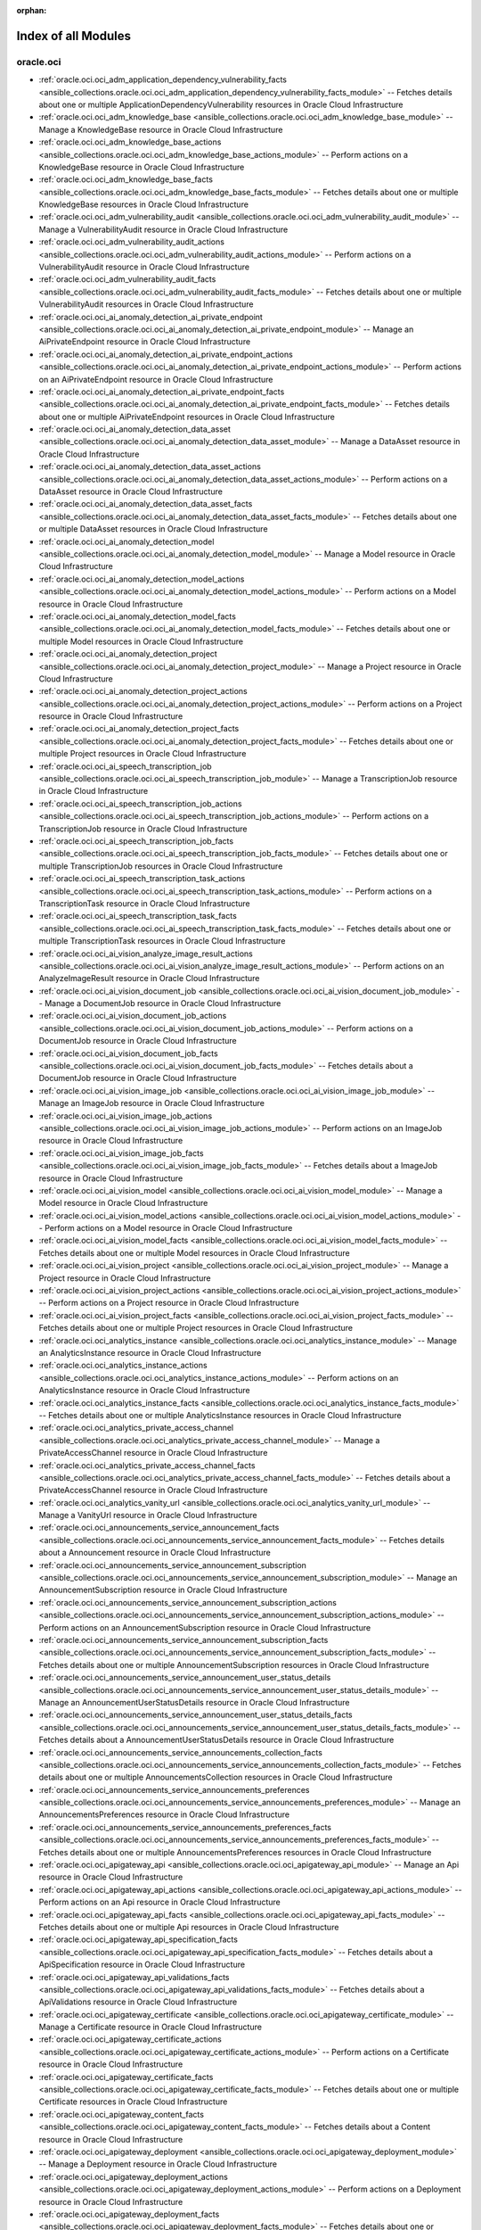 :orphan:

.. _list_of_module_plugins:

Index of all Modules
====================

oracle.oci
----------

* :ref:`oracle.oci.oci_adm_application_dependency_vulnerability_facts <ansible_collections.oracle.oci.oci_adm_application_dependency_vulnerability_facts_module>` -- Fetches details about one or multiple ApplicationDependencyVulnerability resources in Oracle Cloud Infrastructure
* :ref:`oracle.oci.oci_adm_knowledge_base <ansible_collections.oracle.oci.oci_adm_knowledge_base_module>` -- Manage a KnowledgeBase resource in Oracle Cloud Infrastructure
* :ref:`oracle.oci.oci_adm_knowledge_base_actions <ansible_collections.oracle.oci.oci_adm_knowledge_base_actions_module>` -- Perform actions on a KnowledgeBase resource in Oracle Cloud Infrastructure
* :ref:`oracle.oci.oci_adm_knowledge_base_facts <ansible_collections.oracle.oci.oci_adm_knowledge_base_facts_module>` -- Fetches details about one or multiple KnowledgeBase resources in Oracle Cloud Infrastructure
* :ref:`oracle.oci.oci_adm_vulnerability_audit <ansible_collections.oracle.oci.oci_adm_vulnerability_audit_module>` -- Manage a VulnerabilityAudit resource in Oracle Cloud Infrastructure
* :ref:`oracle.oci.oci_adm_vulnerability_audit_actions <ansible_collections.oracle.oci.oci_adm_vulnerability_audit_actions_module>` -- Perform actions on a VulnerabilityAudit resource in Oracle Cloud Infrastructure
* :ref:`oracle.oci.oci_adm_vulnerability_audit_facts <ansible_collections.oracle.oci.oci_adm_vulnerability_audit_facts_module>` -- Fetches details about one or multiple VulnerabilityAudit resources in Oracle Cloud Infrastructure
* :ref:`oracle.oci.oci_ai_anomaly_detection_ai_private_endpoint <ansible_collections.oracle.oci.oci_ai_anomaly_detection_ai_private_endpoint_module>` -- Manage an AiPrivateEndpoint resource in Oracle Cloud Infrastructure
* :ref:`oracle.oci.oci_ai_anomaly_detection_ai_private_endpoint_actions <ansible_collections.oracle.oci.oci_ai_anomaly_detection_ai_private_endpoint_actions_module>` -- Perform actions on an AiPrivateEndpoint resource in Oracle Cloud Infrastructure
* :ref:`oracle.oci.oci_ai_anomaly_detection_ai_private_endpoint_facts <ansible_collections.oracle.oci.oci_ai_anomaly_detection_ai_private_endpoint_facts_module>` -- Fetches details about one or multiple AiPrivateEndpoint resources in Oracle Cloud Infrastructure
* :ref:`oracle.oci.oci_ai_anomaly_detection_data_asset <ansible_collections.oracle.oci.oci_ai_anomaly_detection_data_asset_module>` -- Manage a DataAsset resource in Oracle Cloud Infrastructure
* :ref:`oracle.oci.oci_ai_anomaly_detection_data_asset_actions <ansible_collections.oracle.oci.oci_ai_anomaly_detection_data_asset_actions_module>` -- Perform actions on a DataAsset resource in Oracle Cloud Infrastructure
* :ref:`oracle.oci.oci_ai_anomaly_detection_data_asset_facts <ansible_collections.oracle.oci.oci_ai_anomaly_detection_data_asset_facts_module>` -- Fetches details about one or multiple DataAsset resources in Oracle Cloud Infrastructure
* :ref:`oracle.oci.oci_ai_anomaly_detection_model <ansible_collections.oracle.oci.oci_ai_anomaly_detection_model_module>` -- Manage a Model resource in Oracle Cloud Infrastructure
* :ref:`oracle.oci.oci_ai_anomaly_detection_model_actions <ansible_collections.oracle.oci.oci_ai_anomaly_detection_model_actions_module>` -- Perform actions on a Model resource in Oracle Cloud Infrastructure
* :ref:`oracle.oci.oci_ai_anomaly_detection_model_facts <ansible_collections.oracle.oci.oci_ai_anomaly_detection_model_facts_module>` -- Fetches details about one or multiple Model resources in Oracle Cloud Infrastructure
* :ref:`oracle.oci.oci_ai_anomaly_detection_project <ansible_collections.oracle.oci.oci_ai_anomaly_detection_project_module>` -- Manage a Project resource in Oracle Cloud Infrastructure
* :ref:`oracle.oci.oci_ai_anomaly_detection_project_actions <ansible_collections.oracle.oci.oci_ai_anomaly_detection_project_actions_module>` -- Perform actions on a Project resource in Oracle Cloud Infrastructure
* :ref:`oracle.oci.oci_ai_anomaly_detection_project_facts <ansible_collections.oracle.oci.oci_ai_anomaly_detection_project_facts_module>` -- Fetches details about one or multiple Project resources in Oracle Cloud Infrastructure
* :ref:`oracle.oci.oci_ai_speech_transcription_job <ansible_collections.oracle.oci.oci_ai_speech_transcription_job_module>` -- Manage a TranscriptionJob resource in Oracle Cloud Infrastructure
* :ref:`oracle.oci.oci_ai_speech_transcription_job_actions <ansible_collections.oracle.oci.oci_ai_speech_transcription_job_actions_module>` -- Perform actions on a TranscriptionJob resource in Oracle Cloud Infrastructure
* :ref:`oracle.oci.oci_ai_speech_transcription_job_facts <ansible_collections.oracle.oci.oci_ai_speech_transcription_job_facts_module>` -- Fetches details about one or multiple TranscriptionJob resources in Oracle Cloud Infrastructure
* :ref:`oracle.oci.oci_ai_speech_transcription_task_actions <ansible_collections.oracle.oci.oci_ai_speech_transcription_task_actions_module>` -- Perform actions on a TranscriptionTask resource in Oracle Cloud Infrastructure
* :ref:`oracle.oci.oci_ai_speech_transcription_task_facts <ansible_collections.oracle.oci.oci_ai_speech_transcription_task_facts_module>` -- Fetches details about one or multiple TranscriptionTask resources in Oracle Cloud Infrastructure
* :ref:`oracle.oci.oci_ai_vision_analyze_image_result_actions <ansible_collections.oracle.oci.oci_ai_vision_analyze_image_result_actions_module>` -- Perform actions on an AnalyzeImageResult resource in Oracle Cloud Infrastructure
* :ref:`oracle.oci.oci_ai_vision_document_job <ansible_collections.oracle.oci.oci_ai_vision_document_job_module>` -- Manage a DocumentJob resource in Oracle Cloud Infrastructure
* :ref:`oracle.oci.oci_ai_vision_document_job_actions <ansible_collections.oracle.oci.oci_ai_vision_document_job_actions_module>` -- Perform actions on a DocumentJob resource in Oracle Cloud Infrastructure
* :ref:`oracle.oci.oci_ai_vision_document_job_facts <ansible_collections.oracle.oci.oci_ai_vision_document_job_facts_module>` -- Fetches details about a DocumentJob resource in Oracle Cloud Infrastructure
* :ref:`oracle.oci.oci_ai_vision_image_job <ansible_collections.oracle.oci.oci_ai_vision_image_job_module>` -- Manage an ImageJob resource in Oracle Cloud Infrastructure
* :ref:`oracle.oci.oci_ai_vision_image_job_actions <ansible_collections.oracle.oci.oci_ai_vision_image_job_actions_module>` -- Perform actions on an ImageJob resource in Oracle Cloud Infrastructure
* :ref:`oracle.oci.oci_ai_vision_image_job_facts <ansible_collections.oracle.oci.oci_ai_vision_image_job_facts_module>` -- Fetches details about a ImageJob resource in Oracle Cloud Infrastructure
* :ref:`oracle.oci.oci_ai_vision_model <ansible_collections.oracle.oci.oci_ai_vision_model_module>` -- Manage a Model resource in Oracle Cloud Infrastructure
* :ref:`oracle.oci.oci_ai_vision_model_actions <ansible_collections.oracle.oci.oci_ai_vision_model_actions_module>` -- Perform actions on a Model resource in Oracle Cloud Infrastructure
* :ref:`oracle.oci.oci_ai_vision_model_facts <ansible_collections.oracle.oci.oci_ai_vision_model_facts_module>` -- Fetches details about one or multiple Model resources in Oracle Cloud Infrastructure
* :ref:`oracle.oci.oci_ai_vision_project <ansible_collections.oracle.oci.oci_ai_vision_project_module>` -- Manage a Project resource in Oracle Cloud Infrastructure
* :ref:`oracle.oci.oci_ai_vision_project_actions <ansible_collections.oracle.oci.oci_ai_vision_project_actions_module>` -- Perform actions on a Project resource in Oracle Cloud Infrastructure
* :ref:`oracle.oci.oci_ai_vision_project_facts <ansible_collections.oracle.oci.oci_ai_vision_project_facts_module>` -- Fetches details about one or multiple Project resources in Oracle Cloud Infrastructure
* :ref:`oracle.oci.oci_analytics_instance <ansible_collections.oracle.oci.oci_analytics_instance_module>` -- Manage an AnalyticsInstance resource in Oracle Cloud Infrastructure
* :ref:`oracle.oci.oci_analytics_instance_actions <ansible_collections.oracle.oci.oci_analytics_instance_actions_module>` -- Perform actions on an AnalyticsInstance resource in Oracle Cloud Infrastructure
* :ref:`oracle.oci.oci_analytics_instance_facts <ansible_collections.oracle.oci.oci_analytics_instance_facts_module>` -- Fetches details about one or multiple AnalyticsInstance resources in Oracle Cloud Infrastructure
* :ref:`oracle.oci.oci_analytics_private_access_channel <ansible_collections.oracle.oci.oci_analytics_private_access_channel_module>` -- Manage a PrivateAccessChannel resource in Oracle Cloud Infrastructure
* :ref:`oracle.oci.oci_analytics_private_access_channel_facts <ansible_collections.oracle.oci.oci_analytics_private_access_channel_facts_module>` -- Fetches details about a PrivateAccessChannel resource in Oracle Cloud Infrastructure
* :ref:`oracle.oci.oci_analytics_vanity_url <ansible_collections.oracle.oci.oci_analytics_vanity_url_module>` -- Manage a VanityUrl resource in Oracle Cloud Infrastructure
* :ref:`oracle.oci.oci_announcements_service_announcement_facts <ansible_collections.oracle.oci.oci_announcements_service_announcement_facts_module>` -- Fetches details about a Announcement resource in Oracle Cloud Infrastructure
* :ref:`oracle.oci.oci_announcements_service_announcement_subscription <ansible_collections.oracle.oci.oci_announcements_service_announcement_subscription_module>` -- Manage an AnnouncementSubscription resource in Oracle Cloud Infrastructure
* :ref:`oracle.oci.oci_announcements_service_announcement_subscription_actions <ansible_collections.oracle.oci.oci_announcements_service_announcement_subscription_actions_module>` -- Perform actions on an AnnouncementSubscription resource in Oracle Cloud Infrastructure
* :ref:`oracle.oci.oci_announcements_service_announcement_subscription_facts <ansible_collections.oracle.oci.oci_announcements_service_announcement_subscription_facts_module>` -- Fetches details about one or multiple AnnouncementSubscription resources in Oracle Cloud Infrastructure
* :ref:`oracle.oci.oci_announcements_service_announcement_user_status_details <ansible_collections.oracle.oci.oci_announcements_service_announcement_user_status_details_module>` -- Manage an AnnouncementUserStatusDetails resource in Oracle Cloud Infrastructure
* :ref:`oracle.oci.oci_announcements_service_announcement_user_status_details_facts <ansible_collections.oracle.oci.oci_announcements_service_announcement_user_status_details_facts_module>` -- Fetches details about a AnnouncementUserStatusDetails resource in Oracle Cloud Infrastructure
* :ref:`oracle.oci.oci_announcements_service_announcements_collection_facts <ansible_collections.oracle.oci.oci_announcements_service_announcements_collection_facts_module>` -- Fetches details about one or multiple AnnouncementsCollection resources in Oracle Cloud Infrastructure
* :ref:`oracle.oci.oci_announcements_service_announcements_preferences <ansible_collections.oracle.oci.oci_announcements_service_announcements_preferences_module>` -- Manage an AnnouncementsPreferences resource in Oracle Cloud Infrastructure
* :ref:`oracle.oci.oci_announcements_service_announcements_preferences_facts <ansible_collections.oracle.oci.oci_announcements_service_announcements_preferences_facts_module>` -- Fetches details about one or multiple AnnouncementsPreferences resources in Oracle Cloud Infrastructure
* :ref:`oracle.oci.oci_apigateway_api <ansible_collections.oracle.oci.oci_apigateway_api_module>` -- Manage an Api resource in Oracle Cloud Infrastructure
* :ref:`oracle.oci.oci_apigateway_api_actions <ansible_collections.oracle.oci.oci_apigateway_api_actions_module>` -- Perform actions on an Api resource in Oracle Cloud Infrastructure
* :ref:`oracle.oci.oci_apigateway_api_facts <ansible_collections.oracle.oci.oci_apigateway_api_facts_module>` -- Fetches details about one or multiple Api resources in Oracle Cloud Infrastructure
* :ref:`oracle.oci.oci_apigateway_api_specification_facts <ansible_collections.oracle.oci.oci_apigateway_api_specification_facts_module>` -- Fetches details about a ApiSpecification resource in Oracle Cloud Infrastructure
* :ref:`oracle.oci.oci_apigateway_api_validations_facts <ansible_collections.oracle.oci.oci_apigateway_api_validations_facts_module>` -- Fetches details about a ApiValidations resource in Oracle Cloud Infrastructure
* :ref:`oracle.oci.oci_apigateway_certificate <ansible_collections.oracle.oci.oci_apigateway_certificate_module>` -- Manage a Certificate resource in Oracle Cloud Infrastructure
* :ref:`oracle.oci.oci_apigateway_certificate_actions <ansible_collections.oracle.oci.oci_apigateway_certificate_actions_module>` -- Perform actions on a Certificate resource in Oracle Cloud Infrastructure
* :ref:`oracle.oci.oci_apigateway_certificate_facts <ansible_collections.oracle.oci.oci_apigateway_certificate_facts_module>` -- Fetches details about one or multiple Certificate resources in Oracle Cloud Infrastructure
* :ref:`oracle.oci.oci_apigateway_content_facts <ansible_collections.oracle.oci.oci_apigateway_content_facts_module>` -- Fetches details about a Content resource in Oracle Cloud Infrastructure
* :ref:`oracle.oci.oci_apigateway_deployment <ansible_collections.oracle.oci.oci_apigateway_deployment_module>` -- Manage a Deployment resource in Oracle Cloud Infrastructure
* :ref:`oracle.oci.oci_apigateway_deployment_actions <ansible_collections.oracle.oci.oci_apigateway_deployment_actions_module>` -- Perform actions on a Deployment resource in Oracle Cloud Infrastructure
* :ref:`oracle.oci.oci_apigateway_deployment_facts <ansible_collections.oracle.oci.oci_apigateway_deployment_facts_module>` -- Fetches details about one or multiple Deployment resources in Oracle Cloud Infrastructure
* :ref:`oracle.oci.oci_apigateway_gateway <ansible_collections.oracle.oci.oci_apigateway_gateway_module>` -- Manage a Gateway resource in Oracle Cloud Infrastructure
* :ref:`oracle.oci.oci_apigateway_gateway_actions <ansible_collections.oracle.oci.oci_apigateway_gateway_actions_module>` -- Perform actions on a Gateway resource in Oracle Cloud Infrastructure
* :ref:`oracle.oci.oci_apigateway_gateway_facts <ansible_collections.oracle.oci.oci_apigateway_gateway_facts_module>` -- Fetches details about one or multiple Gateway resources in Oracle Cloud Infrastructure
* :ref:`oracle.oci.oci_apigateway_sdk <ansible_collections.oracle.oci.oci_apigateway_sdk_module>` -- Manage a Sdk resource in Oracle Cloud Infrastructure
* :ref:`oracle.oci.oci_apigateway_sdk_facts <ansible_collections.oracle.oci.oci_apigateway_sdk_facts_module>` -- Fetches details about one or multiple Sdk resources in Oracle Cloud Infrastructure
* :ref:`oracle.oci.oci_apigateway_sdk_language_type_facts <ansible_collections.oracle.oci.oci_apigateway_sdk_language_type_facts_module>` -- Fetches details about one or multiple SdkLanguageType resources in Oracle Cloud Infrastructure
* :ref:`oracle.oci.oci_apigateway_subscriber <ansible_collections.oracle.oci.oci_apigateway_subscriber_module>` -- Manage a Subscriber resource in Oracle Cloud Infrastructure
* :ref:`oracle.oci.oci_apigateway_subscriber_actions <ansible_collections.oracle.oci.oci_apigateway_subscriber_actions_module>` -- Perform actions on a Subscriber resource in Oracle Cloud Infrastructure
* :ref:`oracle.oci.oci_apigateway_subscriber_facts <ansible_collections.oracle.oci.oci_apigateway_subscriber_facts_module>` -- Fetches details about one or multiple Subscriber resources in Oracle Cloud Infrastructure
* :ref:`oracle.oci.oci_apigateway_usage_plan <ansible_collections.oracle.oci.oci_apigateway_usage_plan_module>` -- Manage an UsagePlan resource in Oracle Cloud Infrastructure
* :ref:`oracle.oci.oci_apigateway_usage_plan_actions <ansible_collections.oracle.oci.oci_apigateway_usage_plan_actions_module>` -- Perform actions on an UsagePlan resource in Oracle Cloud Infrastructure
* :ref:`oracle.oci.oci_apigateway_usage_plan_facts <ansible_collections.oracle.oci.oci_apigateway_usage_plan_facts_module>` -- Fetches details about one or multiple UsagePlan resources in Oracle Cloud Infrastructure
* :ref:`oracle.oci.oci_apigateway_waas_certificate <ansible_collections.oracle.oci.oci_apigateway_waas_certificate_module>` -- Manage a WaasCertificate resource in Oracle Cloud Infrastructure
* :ref:`oracle.oci.oci_apigateway_waas_certificate_facts <ansible_collections.oracle.oci.oci_apigateway_waas_certificate_facts_module>` -- Fetches details about one or multiple WaasCertificate resources in Oracle Cloud Infrastructure
* :ref:`oracle.oci.oci_apm_config_config <ansible_collections.oracle.oci.oci_apm_config_config_module>` -- Manage a Config resource in Oracle Cloud Infrastructure
* :ref:`oracle.oci.oci_apm_config_config_facts <ansible_collections.oracle.oci.oci_apm_config_config_facts_module>` -- Fetches details about one or multiple Config resources in Oracle Cloud Infrastructure
* :ref:`oracle.oci.oci_apm_control_plane_apm_domain <ansible_collections.oracle.oci.oci_apm_control_plane_apm_domain_module>` -- Manage an ApmDomain resource in Oracle Cloud Infrastructure
* :ref:`oracle.oci.oci_apm_control_plane_apm_domain_actions <ansible_collections.oracle.oci.oci_apm_control_plane_apm_domain_actions_module>` -- Perform actions on an ApmDomain resource in Oracle Cloud Infrastructure
* :ref:`oracle.oci.oci_apm_control_plane_apm_domain_facts <ansible_collections.oracle.oci.oci_apm_control_plane_apm_domain_facts_module>` -- Fetches details about one or multiple ApmDomain resources in Oracle Cloud Infrastructure
* :ref:`oracle.oci.oci_apm_control_plane_data_keys_actions <ansible_collections.oracle.oci.oci_apm_control_plane_data_keys_actions_module>` -- Perform actions on a DataKeys resource in Oracle Cloud Infrastructure
* :ref:`oracle.oci.oci_apm_control_plane_data_keys_facts <ansible_collections.oracle.oci.oci_apm_control_plane_data_keys_facts_module>` -- Fetches details about one or multiple DataKeys resources in Oracle Cloud Infrastructure
* :ref:`oracle.oci.oci_apm_synthetics_monitor <ansible_collections.oracle.oci.oci_apm_synthetics_monitor_module>` -- Manage a Monitor resource in Oracle Cloud Infrastructure
* :ref:`oracle.oci.oci_apm_synthetics_monitor_facts <ansible_collections.oracle.oci.oci_apm_synthetics_monitor_facts_module>` -- Fetches details about one or multiple Monitor resources in Oracle Cloud Infrastructure
* :ref:`oracle.oci.oci_apm_synthetics_monitor_result_facts <ansible_collections.oracle.oci.oci_apm_synthetics_monitor_result_facts_module>` -- Fetches details about a MonitorResult resource in Oracle Cloud Infrastructure
* :ref:`oracle.oci.oci_apm_synthetics_public_vantage_point_facts <ansible_collections.oracle.oci.oci_apm_synthetics_public_vantage_point_facts_module>` -- Fetches details about one or multiple PublicVantagePoint resources in Oracle Cloud Infrastructure
* :ref:`oracle.oci.oci_apm_synthetics_script <ansible_collections.oracle.oci.oci_apm_synthetics_script_module>` -- Manage a Script resource in Oracle Cloud Infrastructure
* :ref:`oracle.oci.oci_apm_synthetics_script_facts <ansible_collections.oracle.oci.oci_apm_synthetics_script_facts_module>` -- Fetches details about one or multiple Script resources in Oracle Cloud Infrastructure
* :ref:`oracle.oci.oci_appmgmt_control_monitored_instance_actions <ansible_collections.oracle.oci.oci_appmgmt_control_monitored_instance_actions_module>` -- Perform actions on a MonitoredInstance resource in Oracle Cloud Infrastructure
* :ref:`oracle.oci.oci_appmgmt_control_monitored_instance_facts <ansible_collections.oracle.oci.oci_appmgmt_control_monitored_instance_facts_module>` -- Fetches details about one or multiple MonitoredInstance resources in Oracle Cloud Infrastructure
* :ref:`oracle.oci.oci_artifacts_container_configuration <ansible_collections.oracle.oci.oci_artifacts_container_configuration_module>` -- Manage a ContainerConfiguration resource in Oracle Cloud Infrastructure
* :ref:`oracle.oci.oci_artifacts_container_configuration_facts <ansible_collections.oracle.oci.oci_artifacts_container_configuration_facts_module>` -- Fetches details about a ContainerConfiguration resource in Oracle Cloud Infrastructure
* :ref:`oracle.oci.oci_artifacts_container_image <ansible_collections.oracle.oci.oci_artifacts_container_image_module>` -- Manage a ContainerImage resource in Oracle Cloud Infrastructure
* :ref:`oracle.oci.oci_artifacts_container_image_actions <ansible_collections.oracle.oci.oci_artifacts_container_image_actions_module>` -- Perform actions on a ContainerImage resource in Oracle Cloud Infrastructure
* :ref:`oracle.oci.oci_artifacts_container_image_facts <ansible_collections.oracle.oci.oci_artifacts_container_image_facts_module>` -- Fetches details about one or multiple ContainerImage resources in Oracle Cloud Infrastructure
* :ref:`oracle.oci.oci_artifacts_container_image_signature <ansible_collections.oracle.oci.oci_artifacts_container_image_signature_module>` -- Manage a ContainerImageSignature resource in Oracle Cloud Infrastructure
* :ref:`oracle.oci.oci_artifacts_container_image_signature_facts <ansible_collections.oracle.oci.oci_artifacts_container_image_signature_facts_module>` -- Fetches details about one or multiple ContainerImageSignature resources in Oracle Cloud Infrastructure
* :ref:`oracle.oci.oci_artifacts_container_repository <ansible_collections.oracle.oci.oci_artifacts_container_repository_module>` -- Manage a ContainerRepository resource in Oracle Cloud Infrastructure
* :ref:`oracle.oci.oci_artifacts_container_repository_actions <ansible_collections.oracle.oci.oci_artifacts_container_repository_actions_module>` -- Perform actions on a ContainerRepository resource in Oracle Cloud Infrastructure
* :ref:`oracle.oci.oci_artifacts_container_repository_facts <ansible_collections.oracle.oci.oci_artifacts_container_repository_facts_module>` -- Fetches details about one or multiple ContainerRepository resources in Oracle Cloud Infrastructure
* :ref:`oracle.oci.oci_artifacts_generic_artifact <ansible_collections.oracle.oci.oci_artifacts_generic_artifact_module>` -- Manage a GenericArtifact resource in Oracle Cloud Infrastructure
* :ref:`oracle.oci.oci_artifacts_generic_artifact_facts <ansible_collections.oracle.oci.oci_artifacts_generic_artifact_facts_module>` -- Fetches details about one or multiple GenericArtifact resources in Oracle Cloud Infrastructure
* :ref:`oracle.oci.oci_artifacts_repository <ansible_collections.oracle.oci.oci_artifacts_repository_module>` -- Manage a Repository resource in Oracle Cloud Infrastructure
* :ref:`oracle.oci.oci_artifacts_repository_actions <ansible_collections.oracle.oci.oci_artifacts_repository_actions_module>` -- Perform actions on a Repository resource in Oracle Cloud Infrastructure
* :ref:`oracle.oci.oci_artifacts_repository_facts <ansible_collections.oracle.oci.oci_artifacts_repository_facts_module>` -- Fetches details about one or multiple Repository resources in Oracle Cloud Infrastructure
* :ref:`oracle.oci.oci_audit_configuration <ansible_collections.oracle.oci.oci_audit_configuration_module>` -- Manage a Configuration resource in Oracle Cloud Infrastructure
* :ref:`oracle.oci.oci_audit_configuration_facts <ansible_collections.oracle.oci.oci_audit_configuration_facts_module>` -- Fetches details about a Configuration resource in Oracle Cloud Infrastructure
* :ref:`oracle.oci.oci_audit_event_facts <ansible_collections.oracle.oci.oci_audit_event_facts_module>` -- Fetches details about one or multiple AuditEvent resources in Oracle Cloud Infrastructure
* :ref:`oracle.oci.oci_autoscaling_auto_scaling_configuration <ansible_collections.oracle.oci.oci_autoscaling_auto_scaling_configuration_module>` -- Manage an AutoScalingConfiguration resource in Oracle Cloud Infrastructure
* :ref:`oracle.oci.oci_autoscaling_auto_scaling_configuration_actions <ansible_collections.oracle.oci.oci_autoscaling_auto_scaling_configuration_actions_module>` -- Perform actions on an AutoScalingConfiguration resource in Oracle Cloud Infrastructure
* :ref:`oracle.oci.oci_autoscaling_auto_scaling_configuration_facts <ansible_collections.oracle.oci.oci_autoscaling_auto_scaling_configuration_facts_module>` -- Fetches details about one or multiple AutoScalingConfiguration resources in Oracle Cloud Infrastructure
* :ref:`oracle.oci.oci_autoscaling_auto_scaling_configuration_policy <ansible_collections.oracle.oci.oci_autoscaling_auto_scaling_configuration_policy_module>` -- Manage an AutoScalingConfigurationPolicy resource in Oracle Cloud Infrastructure
* :ref:`oracle.oci.oci_autoscaling_auto_scaling_configuration_policy_facts <ansible_collections.oracle.oci.oci_autoscaling_auto_scaling_configuration_policy_facts_module>` -- Fetches details about one or multiple AutoScalingConfigurationPolicy resources in Oracle Cloud Infrastructure
* :ref:`oracle.oci.oci_bastion <ansible_collections.oracle.oci.oci_bastion_module>` -- Manage a Bastion resource in Oracle Cloud Infrastructure
* :ref:`oracle.oci.oci_bastion_actions <ansible_collections.oracle.oci.oci_bastion_actions_module>` -- Perform actions on a Bastion resource in Oracle Cloud Infrastructure
* :ref:`oracle.oci.oci_bastion_facts <ansible_collections.oracle.oci.oci_bastion_facts_module>` -- Fetches details about one or multiple Bastion resources in Oracle Cloud Infrastructure
* :ref:`oracle.oci.oci_bastion_session <ansible_collections.oracle.oci.oci_bastion_session_module>` -- Manage a Session resource in Oracle Cloud Infrastructure
* :ref:`oracle.oci.oci_bastion_session_facts <ansible_collections.oracle.oci.oci_bastion_session_facts_module>` -- Fetches details about one or multiple Session resources in Oracle Cloud Infrastructure
* :ref:`oracle.oci.oci_bds_api_key <ansible_collections.oracle.oci.oci_bds_api_key_module>` -- Manage a BdsApiKey resource in Oracle Cloud Infrastructure
* :ref:`oracle.oci.oci_bds_api_key_actions <ansible_collections.oracle.oci.oci_bds_api_key_actions_module>` -- Perform actions on a BdsApiKey resource in Oracle Cloud Infrastructure
* :ref:`oracle.oci.oci_bds_api_key_facts <ansible_collections.oracle.oci.oci_bds_api_key_facts_module>` -- Fetches details about one or multiple BdsApiKey resources in Oracle Cloud Infrastructure
* :ref:`oracle.oci.oci_bds_auto_scale_config <ansible_collections.oracle.oci.oci_bds_auto_scale_config_module>` -- Manage a BdsAutoScaleConfig resource in Oracle Cloud Infrastructure
* :ref:`oracle.oci.oci_bds_auto_scale_config_facts <ansible_collections.oracle.oci.oci_bds_auto_scale_config_facts_module>` -- Fetches details about one or multiple BdsAutoScaleConfig resources in Oracle Cloud Infrastructure
* :ref:`oracle.oci.oci_bds_instance <ansible_collections.oracle.oci.oci_bds_instance_module>` -- Manage a BdsInstance resource in Oracle Cloud Infrastructure
* :ref:`oracle.oci.oci_bds_instance_actions <ansible_collections.oracle.oci.oci_bds_instance_actions_module>` -- Perform actions on a BdsInstance resource in Oracle Cloud Infrastructure
* :ref:`oracle.oci.oci_bds_instance_facts <ansible_collections.oracle.oci.oci_bds_instance_facts_module>` -- Fetches details about one or multiple BdsInstance resources in Oracle Cloud Infrastructure
* :ref:`oracle.oci.oci_bds_metastore_configuration <ansible_collections.oracle.oci.oci_bds_metastore_configuration_module>` -- Manage a BdsMetastoreConfiguration resource in Oracle Cloud Infrastructure
* :ref:`oracle.oci.oci_bds_metastore_configuration_actions <ansible_collections.oracle.oci.oci_bds_metastore_configuration_actions_module>` -- Perform actions on a BdsMetastoreConfiguration resource in Oracle Cloud Infrastructure
* :ref:`oracle.oci.oci_bds_metastore_configuration_facts <ansible_collections.oracle.oci.oci_bds_metastore_configuration_facts_module>` -- Fetches details about one or multiple BdsMetastoreConfiguration resources in Oracle Cloud Infrastructure
* :ref:`oracle.oci.oci_bds_patch_facts <ansible_collections.oracle.oci.oci_bds_patch_facts_module>` -- Fetches details about one or multiple Patch resources in Oracle Cloud Infrastructure
* :ref:`oracle.oci.oci_bds_patch_history_facts <ansible_collections.oracle.oci.oci_bds_patch_history_facts_module>` -- Fetches details about one or multiple PatchHistory resources in Oracle Cloud Infrastructure
* :ref:`oracle.oci.oci_blockchain_platform <ansible_collections.oracle.oci.oci_blockchain_platform_module>` -- Manage a BlockchainPlatform resource in Oracle Cloud Infrastructure
* :ref:`oracle.oci.oci_blockchain_platform_actions <ansible_collections.oracle.oci.oci_blockchain_platform_actions_module>` -- Perform actions on a BlockchainPlatform resource in Oracle Cloud Infrastructure
* :ref:`oracle.oci.oci_blockchain_platform_facts <ansible_collections.oracle.oci.oci_blockchain_platform_facts_module>` -- Fetches details about one or multiple BlockchainPlatform resources in Oracle Cloud Infrastructure
* :ref:`oracle.oci.oci_blockchain_platform_osn <ansible_collections.oracle.oci.oci_blockchain_platform_osn_module>` -- Manage a BlockchainPlatformOsn resource in Oracle Cloud Infrastructure
* :ref:`oracle.oci.oci_blockchain_platform_osn_facts <ansible_collections.oracle.oci.oci_blockchain_platform_osn_facts_module>` -- Fetches details about one or multiple BlockchainPlatformOsn resources in Oracle Cloud Infrastructure
* :ref:`oracle.oci.oci_blockchain_platform_patch_facts <ansible_collections.oracle.oci.oci_blockchain_platform_patch_facts_module>` -- Fetches details about one or multiple BlockchainPlatformPatch resources in Oracle Cloud Infrastructure
* :ref:`oracle.oci.oci_blockchain_platform_peer <ansible_collections.oracle.oci.oci_blockchain_platform_peer_module>` -- Manage a BlockchainPlatformPeer resource in Oracle Cloud Infrastructure
* :ref:`oracle.oci.oci_blockchain_platform_peer_facts <ansible_collections.oracle.oci.oci_blockchain_platform_peer_facts_module>` -- Fetches details about one or multiple BlockchainPlatformPeer resources in Oracle Cloud Infrastructure
* :ref:`oracle.oci.oci_blockstorage_block_volume_replica_facts <ansible_collections.oracle.oci.oci_blockstorage_block_volume_replica_facts_module>` -- Fetches details about one or multiple BlockVolumeReplica resources in Oracle Cloud Infrastructure
* :ref:`oracle.oci.oci_blockstorage_boot_volume <ansible_collections.oracle.oci.oci_blockstorage_boot_volume_module>` -- Manage a BootVolume resource in Oracle Cloud Infrastructure
* :ref:`oracle.oci.oci_blockstorage_boot_volume_actions <ansible_collections.oracle.oci.oci_blockstorage_boot_volume_actions_module>` -- Perform actions on a BootVolume resource in Oracle Cloud Infrastructure
* :ref:`oracle.oci.oci_blockstorage_boot_volume_backup <ansible_collections.oracle.oci.oci_blockstorage_boot_volume_backup_module>` -- Manage a BootVolumeBackup resource in Oracle Cloud Infrastructure
* :ref:`oracle.oci.oci_blockstorage_boot_volume_backup_actions <ansible_collections.oracle.oci.oci_blockstorage_boot_volume_backup_actions_module>` -- Perform actions on a BootVolumeBackup resource in Oracle Cloud Infrastructure
* :ref:`oracle.oci.oci_blockstorage_boot_volume_backup_facts <ansible_collections.oracle.oci.oci_blockstorage_boot_volume_backup_facts_module>` -- Fetches details about one or multiple BootVolumeBackup resources in Oracle Cloud Infrastructure
* :ref:`oracle.oci.oci_blockstorage_boot_volume_facts <ansible_collections.oracle.oci.oci_blockstorage_boot_volume_facts_module>` -- Fetches details about one or multiple BootVolume resources in Oracle Cloud Infrastructure
* :ref:`oracle.oci.oci_blockstorage_boot_volume_kms_key <ansible_collections.oracle.oci.oci_blockstorage_boot_volume_kms_key_module>` -- Manage a BootVolumeKmsKey resource in Oracle Cloud Infrastructure
* :ref:`oracle.oci.oci_blockstorage_boot_volume_kms_key_facts <ansible_collections.oracle.oci.oci_blockstorage_boot_volume_kms_key_facts_module>` -- Fetches details about a BootVolumeKmsKey resource in Oracle Cloud Infrastructure
* :ref:`oracle.oci.oci_blockstorage_boot_volume_replica_facts <ansible_collections.oracle.oci.oci_blockstorage_boot_volume_replica_facts_module>` -- Fetches details about one or multiple BootVolumeReplica resources in Oracle Cloud Infrastructure
* :ref:`oracle.oci.oci_blockstorage_volume <ansible_collections.oracle.oci.oci_blockstorage_volume_module>` -- Manage a Volume resource in Oracle Cloud Infrastructure
* :ref:`oracle.oci.oci_blockstorage_volume_actions <ansible_collections.oracle.oci.oci_blockstorage_volume_actions_module>` -- Perform actions on a Volume resource in Oracle Cloud Infrastructure
* :ref:`oracle.oci.oci_blockstorage_volume_backup <ansible_collections.oracle.oci.oci_blockstorage_volume_backup_module>` -- Manage a VolumeBackup resource in Oracle Cloud Infrastructure
* :ref:`oracle.oci.oci_blockstorage_volume_backup_actions <ansible_collections.oracle.oci.oci_blockstorage_volume_backup_actions_module>` -- Perform actions on a VolumeBackup resource in Oracle Cloud Infrastructure
* :ref:`oracle.oci.oci_blockstorage_volume_backup_facts <ansible_collections.oracle.oci.oci_blockstorage_volume_backup_facts_module>` -- Fetches details about one or multiple VolumeBackup resources in Oracle Cloud Infrastructure
* :ref:`oracle.oci.oci_blockstorage_volume_backup_policy <ansible_collections.oracle.oci.oci_blockstorage_volume_backup_policy_module>` -- Manage a VolumeBackupPolicy resource in Oracle Cloud Infrastructure
* :ref:`oracle.oci.oci_blockstorage_volume_backup_policy_assignment <ansible_collections.oracle.oci.oci_blockstorage_volume_backup_policy_assignment_module>` -- Manage a VolumeBackupPolicyAssignment resource in Oracle Cloud Infrastructure
* :ref:`oracle.oci.oci_blockstorage_volume_backup_policy_assignment_facts <ansible_collections.oracle.oci.oci_blockstorage_volume_backup_policy_assignment_facts_module>` -- Fetches details about one or multiple VolumeBackupPolicyAssignment resources in Oracle Cloud Infrastructure
* :ref:`oracle.oci.oci_blockstorage_volume_backup_policy_facts <ansible_collections.oracle.oci.oci_blockstorage_volume_backup_policy_facts_module>` -- Fetches details about one or multiple VolumeBackupPolicy resources in Oracle Cloud Infrastructure
* :ref:`oracle.oci.oci_blockstorage_volume_facts <ansible_collections.oracle.oci.oci_blockstorage_volume_facts_module>` -- Fetches details about one or multiple Volume resources in Oracle Cloud Infrastructure
* :ref:`oracle.oci.oci_blockstorage_volume_group <ansible_collections.oracle.oci.oci_blockstorage_volume_group_module>` -- Manage a VolumeGroup resource in Oracle Cloud Infrastructure
* :ref:`oracle.oci.oci_blockstorage_volume_group_actions <ansible_collections.oracle.oci.oci_blockstorage_volume_group_actions_module>` -- Perform actions on a VolumeGroup resource in Oracle Cloud Infrastructure
* :ref:`oracle.oci.oci_blockstorage_volume_group_backup <ansible_collections.oracle.oci.oci_blockstorage_volume_group_backup_module>` -- Manage a VolumeGroupBackup resource in Oracle Cloud Infrastructure
* :ref:`oracle.oci.oci_blockstorage_volume_group_backup_actions <ansible_collections.oracle.oci.oci_blockstorage_volume_group_backup_actions_module>` -- Perform actions on a VolumeGroupBackup resource in Oracle Cloud Infrastructure
* :ref:`oracle.oci.oci_blockstorage_volume_group_backup_facts <ansible_collections.oracle.oci.oci_blockstorage_volume_group_backup_facts_module>` -- Fetches details about one or multiple VolumeGroupBackup resources in Oracle Cloud Infrastructure
* :ref:`oracle.oci.oci_blockstorage_volume_group_facts <ansible_collections.oracle.oci.oci_blockstorage_volume_group_facts_module>` -- Fetches details about one or multiple VolumeGroup resources in Oracle Cloud Infrastructure
* :ref:`oracle.oci.oci_blockstorage_volume_group_replica_facts <ansible_collections.oracle.oci.oci_blockstorage_volume_group_replica_facts_module>` -- Fetches details about one or multiple VolumeGroupReplica resources in Oracle Cloud Infrastructure
* :ref:`oracle.oci.oci_blockstorage_volume_kms_key <ansible_collections.oracle.oci.oci_blockstorage_volume_kms_key_module>` -- Manage a VolumeKmsKey resource in Oracle Cloud Infrastructure
* :ref:`oracle.oci.oci_blockstorage_volume_kms_key_facts <ansible_collections.oracle.oci.oci_blockstorage_volume_kms_key_facts_module>` -- Fetches details about a VolumeKmsKey resource in Oracle Cloud Infrastructure
* :ref:`oracle.oci.oci_budget <ansible_collections.oracle.oci.oci_budget_module>` -- Manage a Budget resource in Oracle Cloud Infrastructure
* :ref:`oracle.oci.oci_budget_alert_rule <ansible_collections.oracle.oci.oci_budget_alert_rule_module>` -- Manage a BudgetAlertRule resource in Oracle Cloud Infrastructure
* :ref:`oracle.oci.oci_budget_alert_rule_facts <ansible_collections.oracle.oci.oci_budget_alert_rule_facts_module>` -- Fetches details about one or multiple BudgetAlertRule resources in Oracle Cloud Infrastructure
* :ref:`oracle.oci.oci_budget_facts <ansible_collections.oracle.oci.oci_budget_facts_module>` -- Fetches details about one or multiple Budget resources in Oracle Cloud Infrastructure
* :ref:`oracle.oci.oci_certificates_ca_bundle_facts <ansible_collections.oracle.oci.oci_certificates_ca_bundle_facts_module>` -- Fetches details about a CaBundle resource in Oracle Cloud Infrastructure
* :ref:`oracle.oci.oci_certificates_certificate_authority_bundle_facts <ansible_collections.oracle.oci.oci_certificates_certificate_authority_bundle_facts_module>` -- Fetches details about a CertificateAuthorityBundle resource in Oracle Cloud Infrastructure
* :ref:`oracle.oci.oci_certificates_certificate_authority_bundle_version_facts <ansible_collections.oracle.oci.oci_certificates_certificate_authority_bundle_version_facts_module>` -- Fetches details about one or multiple CertificateAuthorityBundleVersion resources in Oracle Cloud Infrastructure
* :ref:`oracle.oci.oci_certificates_certificate_bundle_facts <ansible_collections.oracle.oci.oci_certificates_certificate_bundle_facts_module>` -- Fetches details about a CertificateBundle resource in Oracle Cloud Infrastructure
* :ref:`oracle.oci.oci_certificates_certificate_bundle_version_facts <ansible_collections.oracle.oci.oci_certificates_certificate_bundle_version_facts_module>` -- Fetches details about one or multiple CertificateBundleVersion resources in Oracle Cloud Infrastructure
* :ref:`oracle.oci.oci_certificates_management_association_facts <ansible_collections.oracle.oci.oci_certificates_management_association_facts_module>` -- Fetches details about one or multiple Association resources in Oracle Cloud Infrastructure
* :ref:`oracle.oci.oci_certificates_management_ca_bundle <ansible_collections.oracle.oci.oci_certificates_management_ca_bundle_module>` -- Manage a CaBundle resource in Oracle Cloud Infrastructure
* :ref:`oracle.oci.oci_certificates_management_ca_bundle_actions <ansible_collections.oracle.oci.oci_certificates_management_ca_bundle_actions_module>` -- Perform actions on a CaBundle resource in Oracle Cloud Infrastructure
* :ref:`oracle.oci.oci_certificates_management_ca_bundle_facts <ansible_collections.oracle.oci.oci_certificates_management_ca_bundle_facts_module>` -- Fetches details about one or multiple CaBundle resources in Oracle Cloud Infrastructure
* :ref:`oracle.oci.oci_certificates_management_certificate <ansible_collections.oracle.oci.oci_certificates_management_certificate_module>` -- Manage a Certificate resource in Oracle Cloud Infrastructure
* :ref:`oracle.oci.oci_certificates_management_certificate_actions <ansible_collections.oracle.oci.oci_certificates_management_certificate_actions_module>` -- Perform actions on a Certificate resource in Oracle Cloud Infrastructure
* :ref:`oracle.oci.oci_certificates_management_certificate_authority <ansible_collections.oracle.oci.oci_certificates_management_certificate_authority_module>` -- Manage a CertificateAuthority resource in Oracle Cloud Infrastructure
* :ref:`oracle.oci.oci_certificates_management_certificate_authority_actions <ansible_collections.oracle.oci.oci_certificates_management_certificate_authority_actions_module>` -- Perform actions on a CertificateAuthority resource in Oracle Cloud Infrastructure
* :ref:`oracle.oci.oci_certificates_management_certificate_authority_facts <ansible_collections.oracle.oci.oci_certificates_management_certificate_authority_facts_module>` -- Fetches details about one or multiple CertificateAuthority resources in Oracle Cloud Infrastructure
* :ref:`oracle.oci.oci_certificates_management_certificate_authority_version_actions <ansible_collections.oracle.oci.oci_certificates_management_certificate_authority_version_actions_module>` -- Perform actions on a CertificateAuthorityVersion resource in Oracle Cloud Infrastructure
* :ref:`oracle.oci.oci_certificates_management_certificate_authority_version_facts <ansible_collections.oracle.oci.oci_certificates_management_certificate_authority_version_facts_module>` -- Fetches details about one or multiple CertificateAuthorityVersion resources in Oracle Cloud Infrastructure
* :ref:`oracle.oci.oci_certificates_management_certificate_facts <ansible_collections.oracle.oci.oci_certificates_management_certificate_facts_module>` -- Fetches details about one or multiple Certificate resources in Oracle Cloud Infrastructure
* :ref:`oracle.oci.oci_certificates_management_certificate_version_facts <ansible_collections.oracle.oci.oci_certificates_management_certificate_version_facts_module>` -- Fetches details about one or multiple CertificateVersion resources in Oracle Cloud Infrastructure
* :ref:`oracle.oci.oci_cloud_guard_configuration <ansible_collections.oracle.oci.oci_cloud_guard_configuration_module>` -- Manage a Configuration resource in Oracle Cloud Infrastructure
* :ref:`oracle.oci.oci_cloud_guard_configuration_facts <ansible_collections.oracle.oci.oci_cloud_guard_configuration_facts_module>` -- Fetches details about a Configuration resource in Oracle Cloud Infrastructure
* :ref:`oracle.oci.oci_cloud_guard_data_mask_rule <ansible_collections.oracle.oci.oci_cloud_guard_data_mask_rule_module>` -- Manage a DataMaskRule resource in Oracle Cloud Infrastructure
* :ref:`oracle.oci.oci_cloud_guard_data_mask_rule_facts <ansible_collections.oracle.oci.oci_cloud_guard_data_mask_rule_facts_module>` -- Fetches details about one or multiple DataMaskRule resources in Oracle Cloud Infrastructure
* :ref:`oracle.oci.oci_cloud_guard_detector_facts <ansible_collections.oracle.oci.oci_cloud_guard_detector_facts_module>` -- Fetches details about one or multiple Detector resources in Oracle Cloud Infrastructure
* :ref:`oracle.oci.oci_cloud_guard_detector_recipe <ansible_collections.oracle.oci.oci_cloud_guard_detector_recipe_module>` -- Manage a DetectorRecipe resource in Oracle Cloud Infrastructure
* :ref:`oracle.oci.oci_cloud_guard_detector_recipe_actions <ansible_collections.oracle.oci.oci_cloud_guard_detector_recipe_actions_module>` -- Perform actions on a DetectorRecipe resource in Oracle Cloud Infrastructure
* :ref:`oracle.oci.oci_cloud_guard_detector_recipe_facts <ansible_collections.oracle.oci.oci_cloud_guard_detector_recipe_facts_module>` -- Fetches details about one or multiple DetectorRecipe resources in Oracle Cloud Infrastructure
* :ref:`oracle.oci.oci_cloud_guard_managed_list <ansible_collections.oracle.oci.oci_cloud_guard_managed_list_module>` -- Manage a ManagedList resource in Oracle Cloud Infrastructure
* :ref:`oracle.oci.oci_cloud_guard_managed_list_actions <ansible_collections.oracle.oci.oci_cloud_guard_managed_list_actions_module>` -- Perform actions on a ManagedList resource in Oracle Cloud Infrastructure
* :ref:`oracle.oci.oci_cloud_guard_managed_list_facts <ansible_collections.oracle.oci.oci_cloud_guard_managed_list_facts_module>` -- Fetches details about one or multiple ManagedList resources in Oracle Cloud Infrastructure
* :ref:`oracle.oci.oci_cloud_guard_managed_list_type_facts <ansible_collections.oracle.oci.oci_cloud_guard_managed_list_type_facts_module>` -- Fetches details about one or multiple ManagedListType resources in Oracle Cloud Infrastructure
* :ref:`oracle.oci.oci_cloud_guard_responder_recipe <ansible_collections.oracle.oci.oci_cloud_guard_responder_recipe_module>` -- Manage a ResponderRecipe resource in Oracle Cloud Infrastructure
* :ref:`oracle.oci.oci_cloud_guard_responder_recipe_actions <ansible_collections.oracle.oci.oci_cloud_guard_responder_recipe_actions_module>` -- Perform actions on a ResponderRecipe resource in Oracle Cloud Infrastructure
* :ref:`oracle.oci.oci_cloud_guard_responder_recipe_facts <ansible_collections.oracle.oci.oci_cloud_guard_responder_recipe_facts_module>` -- Fetches details about one or multiple ResponderRecipe resources in Oracle Cloud Infrastructure
* :ref:`oracle.oci.oci_cloud_guard_target <ansible_collections.oracle.oci.oci_cloud_guard_target_module>` -- Manage a Target resource in Oracle Cloud Infrastructure
* :ref:`oracle.oci.oci_cloud_guard_target_facts <ansible_collections.oracle.oci.oci_cloud_guard_target_facts_module>` -- Fetches details about one or multiple Target resources in Oracle Cloud Infrastructure
* :ref:`oracle.oci.oci_compute_app_catalog_listing_facts <ansible_collections.oracle.oci.oci_compute_app_catalog_listing_facts_module>` -- Fetches details about one or multiple AppCatalogListing resources in Oracle Cloud Infrastructure
* :ref:`oracle.oci.oci_compute_app_catalog_listing_resource_version_agreement_facts <ansible_collections.oracle.oci.oci_compute_app_catalog_listing_resource_version_agreement_facts_module>` -- Fetches details about a AppCatalogListingResourceVersionAgreement resource in Oracle Cloud Infrastructure
* :ref:`oracle.oci.oci_compute_app_catalog_listing_resource_version_facts <ansible_collections.oracle.oci.oci_compute_app_catalog_listing_resource_version_facts_module>` -- Fetches details about one or multiple AppCatalogListingResourceVersion resources in Oracle Cloud Infrastructure
* :ref:`oracle.oci.oci_compute_app_catalog_subscription <ansible_collections.oracle.oci.oci_compute_app_catalog_subscription_module>` -- Manage an AppCatalogSubscription resource in Oracle Cloud Infrastructure
* :ref:`oracle.oci.oci_compute_app_catalog_subscription_facts <ansible_collections.oracle.oci.oci_compute_app_catalog_subscription_facts_module>` -- Fetches details about one or multiple AppCatalogSubscription resources in Oracle Cloud Infrastructure
* :ref:`oracle.oci.oci_compute_boot_volume_attachment <ansible_collections.oracle.oci.oci_compute_boot_volume_attachment_module>` -- Manage a BootVolumeAttachment resource in Oracle Cloud Infrastructure
* :ref:`oracle.oci.oci_compute_boot_volume_attachment_facts <ansible_collections.oracle.oci.oci_compute_boot_volume_attachment_facts_module>` -- Fetches details about one or multiple BootVolumeAttachment resources in Oracle Cloud Infrastructure
* :ref:`oracle.oci.oci_compute_capacity_reservation <ansible_collections.oracle.oci.oci_compute_capacity_reservation_module>` -- Manage a ComputeCapacityReservation resource in Oracle Cloud Infrastructure
* :ref:`oracle.oci.oci_compute_capacity_reservation_actions <ansible_collections.oracle.oci.oci_compute_capacity_reservation_actions_module>` -- Perform actions on a ComputeCapacityReservation resource in Oracle Cloud Infrastructure
* :ref:`oracle.oci.oci_compute_capacity_reservation_facts <ansible_collections.oracle.oci.oci_compute_capacity_reservation_facts_module>` -- Fetches details about one or multiple ComputeCapacityReservation resources in Oracle Cloud Infrastructure
* :ref:`oracle.oci.oci_compute_capacity_reservation_instance_facts <ansible_collections.oracle.oci.oci_compute_capacity_reservation_instance_facts_module>` -- Fetches details about one or multiple CapacityReservationInstance resources in Oracle Cloud Infrastructure
* :ref:`oracle.oci.oci_compute_capacity_reservation_instance_shape_facts <ansible_collections.oracle.oci.oci_compute_capacity_reservation_instance_shape_facts_module>` -- Fetches details about one or multiple ComputeCapacityReservationInstanceShape resources in Oracle Cloud Infrastructure
* :ref:`oracle.oci.oci_compute_dedicated_vm_host <ansible_collections.oracle.oci.oci_compute_dedicated_vm_host_module>` -- Manage a DedicatedVmHost resource in Oracle Cloud Infrastructure
* :ref:`oracle.oci.oci_compute_dedicated_vm_host_actions <ansible_collections.oracle.oci.oci_compute_dedicated_vm_host_actions_module>` -- Perform actions on a DedicatedVmHost resource in Oracle Cloud Infrastructure
* :ref:`oracle.oci.oci_compute_dedicated_vm_host_facts <ansible_collections.oracle.oci.oci_compute_dedicated_vm_host_facts_module>` -- Fetches details about one or multiple DedicatedVmHost resources in Oracle Cloud Infrastructure
* :ref:`oracle.oci.oci_compute_dedicated_vm_host_instance_facts <ansible_collections.oracle.oci.oci_compute_dedicated_vm_host_instance_facts_module>` -- Fetches details about one or multiple DedicatedVmHostInstance resources in Oracle Cloud Infrastructure
* :ref:`oracle.oci.oci_compute_dedicated_vm_host_instance_shape_facts <ansible_collections.oracle.oci.oci_compute_dedicated_vm_host_instance_shape_facts_module>` -- Fetches details about one or multiple DedicatedVmHostInstanceShape resources in Oracle Cloud Infrastructure
* :ref:`oracle.oci.oci_compute_dedicated_vm_host_shape_facts <ansible_collections.oracle.oci.oci_compute_dedicated_vm_host_shape_facts_module>` -- Fetches details about one or multiple DedicatedVmHostShape resources in Oracle Cloud Infrastructure
* :ref:`oracle.oci.oci_compute_device_facts <ansible_collections.oracle.oci.oci_compute_device_facts_module>` -- Fetches details about one or multiple Device resources in Oracle Cloud Infrastructure
* :ref:`oracle.oci.oci_compute_global_image_capability_schema_facts <ansible_collections.oracle.oci.oci_compute_global_image_capability_schema_facts_module>` -- Fetches details about one or multiple ComputeGlobalImageCapabilitySchema resources in Oracle Cloud Infrastructure
* :ref:`oracle.oci.oci_compute_global_image_capability_schema_version_facts <ansible_collections.oracle.oci.oci_compute_global_image_capability_schema_version_facts_module>` -- Fetches details about one or multiple ComputeGlobalImageCapabilitySchemaVersion resources in Oracle Cloud Infrastructure
* :ref:`oracle.oci.oci_compute_image <ansible_collections.oracle.oci.oci_compute_image_module>` -- Manage an Image resource in Oracle Cloud Infrastructure
* :ref:`oracle.oci.oci_compute_image_actions <ansible_collections.oracle.oci.oci_compute_image_actions_module>` -- Perform actions on an Image resource in Oracle Cloud Infrastructure
* :ref:`oracle.oci.oci_compute_image_capability_schema <ansible_collections.oracle.oci.oci_compute_image_capability_schema_module>` -- Manage a ComputeImageCapabilitySchema resource in Oracle Cloud Infrastructure
* :ref:`oracle.oci.oci_compute_image_capability_schema_actions <ansible_collections.oracle.oci.oci_compute_image_capability_schema_actions_module>` -- Perform actions on a ComputeImageCapabilitySchema resource in Oracle Cloud Infrastructure
* :ref:`oracle.oci.oci_compute_image_capability_schema_facts <ansible_collections.oracle.oci.oci_compute_image_capability_schema_facts_module>` -- Fetches details about one or multiple ComputeImageCapabilitySchema resources in Oracle Cloud Infrastructure
* :ref:`oracle.oci.oci_compute_image_facts <ansible_collections.oracle.oci.oci_compute_image_facts_module>` -- Fetches details about one or multiple Image resources in Oracle Cloud Infrastructure
* :ref:`oracle.oci.oci_compute_image_shape_compatibility_entry <ansible_collections.oracle.oci.oci_compute_image_shape_compatibility_entry_module>` -- Manage an ImageShapeCompatibilityEntry resource in Oracle Cloud Infrastructure
* :ref:`oracle.oci.oci_compute_image_shape_compatibility_entry_facts <ansible_collections.oracle.oci.oci_compute_image_shape_compatibility_entry_facts_module>` -- Fetches details about one or multiple ImageShapeCompatibilityEntry resources in Oracle Cloud Infrastructure
* :ref:`oracle.oci.oci_compute_instance <ansible_collections.oracle.oci.oci_compute_instance_module>` -- Manage an Instance resource in Oracle Cloud Infrastructure
* :ref:`oracle.oci.oci_compute_instance_actions <ansible_collections.oracle.oci.oci_compute_instance_actions_module>` -- Perform actions on an Instance resource in Oracle Cloud Infrastructure
* :ref:`oracle.oci.oci_compute_instance_agent_instance_agent_available_plugins_facts <ansible_collections.oracle.oci.oci_compute_instance_agent_instance_agent_available_plugins_facts_module>` -- Fetches details about one or multiple InstanceAgentAvailablePlugins resources in Oracle Cloud Infrastructure
* :ref:`oracle.oci.oci_compute_instance_agent_instance_agent_command <ansible_collections.oracle.oci.oci_compute_instance_agent_instance_agent_command_module>` -- Manage an InstanceAgentCommand resource in Oracle Cloud Infrastructure
* :ref:`oracle.oci.oci_compute_instance_agent_instance_agent_command_execution_facts <ansible_collections.oracle.oci.oci_compute_instance_agent_instance_agent_command_execution_facts_module>` -- Fetches details about one or multiple InstanceAgentCommandExecution resources in Oracle Cloud Infrastructure
* :ref:`oracle.oci.oci_compute_instance_agent_instance_agent_command_facts <ansible_collections.oracle.oci.oci_compute_instance_agent_instance_agent_command_facts_module>` -- Fetches details about one or multiple InstanceAgentCommand resources in Oracle Cloud Infrastructure
* :ref:`oracle.oci.oci_compute_instance_agent_plugin_facts <ansible_collections.oracle.oci.oci_compute_instance_agent_plugin_facts_module>` -- Fetches details about one or multiple Plugin resources in Oracle Cloud Infrastructure
* :ref:`oracle.oci.oci_compute_instance_console_connection <ansible_collections.oracle.oci.oci_compute_instance_console_connection_module>` -- Manage an InstanceConsoleConnection resource in Oracle Cloud Infrastructure
* :ref:`oracle.oci.oci_compute_instance_console_connection_facts <ansible_collections.oracle.oci.oci_compute_instance_console_connection_facts_module>` -- Fetches details about one or multiple InstanceConsoleConnection resources in Oracle Cloud Infrastructure
* :ref:`oracle.oci.oci_compute_instance_console_history <ansible_collections.oracle.oci.oci_compute_instance_console_history_module>` -- Manage an InstanceConsoleHistory resource in Oracle Cloud Infrastructure
* :ref:`oracle.oci.oci_compute_instance_console_history_content_facts <ansible_collections.oracle.oci.oci_compute_instance_console_history_content_facts_module>` -- Fetches details about a InstanceConsoleHistoryContent resource in Oracle Cloud Infrastructure
* :ref:`oracle.oci.oci_compute_instance_console_history_facts <ansible_collections.oracle.oci.oci_compute_instance_console_history_facts_module>` -- Fetches details about one or multiple InstanceConsoleHistory resources in Oracle Cloud Infrastructure
* :ref:`oracle.oci.oci_compute_instance_credentials_facts <ansible_collections.oracle.oci.oci_compute_instance_credentials_facts_module>` -- Fetches details about a InstanceCredentials resource in Oracle Cloud Infrastructure
* :ref:`oracle.oci.oci_compute_instance_facts <ansible_collections.oracle.oci.oci_compute_instance_facts_module>` -- Fetches details about one or multiple Instance resources in Oracle Cloud Infrastructure
* :ref:`oracle.oci.oci_compute_management_cluster_network <ansible_collections.oracle.oci.oci_compute_management_cluster_network_module>` -- Manage a ClusterNetwork resource in Oracle Cloud Infrastructure
* :ref:`oracle.oci.oci_compute_management_cluster_network_actions <ansible_collections.oracle.oci.oci_compute_management_cluster_network_actions_module>` -- Perform actions on a ClusterNetwork resource in Oracle Cloud Infrastructure
* :ref:`oracle.oci.oci_compute_management_cluster_network_facts <ansible_collections.oracle.oci.oci_compute_management_cluster_network_facts_module>` -- Fetches details about one or multiple ClusterNetwork resources in Oracle Cloud Infrastructure
* :ref:`oracle.oci.oci_compute_management_cluster_network_instance_facts <ansible_collections.oracle.oci.oci_compute_management_cluster_network_instance_facts_module>` -- Fetches details about one or multiple ClusterNetworkInstance resources in Oracle Cloud Infrastructure
* :ref:`oracle.oci.oci_compute_management_instance_configuration <ansible_collections.oracle.oci.oci_compute_management_instance_configuration_module>` -- Manage an InstanceConfiguration resource in Oracle Cloud Infrastructure
* :ref:`oracle.oci.oci_compute_management_instance_configuration_actions <ansible_collections.oracle.oci.oci_compute_management_instance_configuration_actions_module>` -- Perform actions on an InstanceConfiguration resource in Oracle Cloud Infrastructure
* :ref:`oracle.oci.oci_compute_management_instance_configuration_facts <ansible_collections.oracle.oci.oci_compute_management_instance_configuration_facts_module>` -- Fetches details about one or multiple InstanceConfiguration resources in Oracle Cloud Infrastructure
* :ref:`oracle.oci.oci_compute_management_instance_pool <ansible_collections.oracle.oci.oci_compute_management_instance_pool_module>` -- Manage an InstancePool resource in Oracle Cloud Infrastructure
* :ref:`oracle.oci.oci_compute_management_instance_pool_actions <ansible_collections.oracle.oci.oci_compute_management_instance_pool_actions_module>` -- Perform actions on an InstancePool resource in Oracle Cloud Infrastructure
* :ref:`oracle.oci.oci_compute_management_instance_pool_facts <ansible_collections.oracle.oci.oci_compute_management_instance_pool_facts_module>` -- Fetches details about one or multiple InstancePool resources in Oracle Cloud Infrastructure
* :ref:`oracle.oci.oci_compute_management_instance_pool_instance <ansible_collections.oracle.oci.oci_compute_management_instance_pool_instance_module>` -- Manage an InstancePoolInstance resource in Oracle Cloud Infrastructure
* :ref:`oracle.oci.oci_compute_management_instance_pool_instance_actions <ansible_collections.oracle.oci.oci_compute_management_instance_pool_instance_actions_module>` -- Perform actions on an InstancePoolInstance resource in Oracle Cloud Infrastructure
* :ref:`oracle.oci.oci_compute_management_instance_pool_instance_facts <ansible_collections.oracle.oci.oci_compute_management_instance_pool_instance_facts_module>` -- Fetches details about one or multiple InstancePoolInstance resources in Oracle Cloud Infrastructure
* :ref:`oracle.oci.oci_compute_management_instance_pool_load_balancer_attachment_facts <ansible_collections.oracle.oci.oci_compute_management_instance_pool_load_balancer_attachment_facts_module>` -- Fetches details about a InstancePoolLoadBalancerAttachment resource in Oracle Cloud Infrastructure
* :ref:`oracle.oci.oci_compute_measured_boot_report_actions <ansible_collections.oracle.oci.oci_compute_measured_boot_report_actions_module>` -- Perform actions on a MeasuredBootReport resource in Oracle Cloud Infrastructure
* :ref:`oracle.oci.oci_compute_measured_boot_report_facts <ansible_collections.oracle.oci.oci_compute_measured_boot_report_facts_module>` -- Fetches details about a MeasuredBootReport resource in Oracle Cloud Infrastructure
* :ref:`oracle.oci.oci_compute_shape_facts <ansible_collections.oracle.oci.oci_compute_shape_facts_module>` -- Fetches details about one or multiple Shape resources in Oracle Cloud Infrastructure
* :ref:`oracle.oci.oci_compute_vnic_attachment <ansible_collections.oracle.oci.oci_compute_vnic_attachment_module>` -- Manage a VnicAttachment resource in Oracle Cloud Infrastructure
* :ref:`oracle.oci.oci_compute_vnic_attachment_facts <ansible_collections.oracle.oci.oci_compute_vnic_attachment_facts_module>` -- Fetches details about one or multiple VnicAttachment resources in Oracle Cloud Infrastructure
* :ref:`oracle.oci.oci_compute_volume_attachment <ansible_collections.oracle.oci.oci_compute_volume_attachment_module>` -- Manage a VolumeAttachment resource in Oracle Cloud Infrastructure
* :ref:`oracle.oci.oci_compute_volume_attachment_facts <ansible_collections.oracle.oci.oci_compute_volume_attachment_facts_module>` -- Fetches details about one or multiple VolumeAttachment resources in Oracle Cloud Infrastructure
* :ref:`oracle.oci.oci_container_engine_cluster <ansible_collections.oracle.oci.oci_container_engine_cluster_module>` -- Manage a Cluster resource in Oracle Cloud Infrastructure
* :ref:`oracle.oci.oci_container_engine_cluster_actions <ansible_collections.oracle.oci.oci_container_engine_cluster_actions_module>` -- Perform actions on a Cluster resource in Oracle Cloud Infrastructure
* :ref:`oracle.oci.oci_container_engine_cluster_facts <ansible_collections.oracle.oci.oci_container_engine_cluster_facts_module>` -- Fetches details about one or multiple Cluster resources in Oracle Cloud Infrastructure
* :ref:`oracle.oci.oci_container_engine_cluster_migrate_to_native_vcn_status_facts <ansible_collections.oracle.oci.oci_container_engine_cluster_migrate_to_native_vcn_status_facts_module>` -- Fetches details about a ClusterMigrateToNativeVcnStatus resource in Oracle Cloud Infrastructure
* :ref:`oracle.oci.oci_container_engine_cluster_options_facts <ansible_collections.oracle.oci.oci_container_engine_cluster_options_facts_module>` -- Fetches details about a ClusterOptions resource in Oracle Cloud Infrastructure
* :ref:`oracle.oci.oci_container_engine_kubeconfig <ansible_collections.oracle.oci.oci_container_engine_kubeconfig_module>` -- Manage a Kubeconfig resource in Oracle Cloud Infrastructure
* :ref:`oracle.oci.oci_container_engine_node_pool <ansible_collections.oracle.oci.oci_container_engine_node_pool_module>` -- Manage a NodePool resource in Oracle Cloud Infrastructure
* :ref:`oracle.oci.oci_container_engine_node_pool_facts <ansible_collections.oracle.oci.oci_container_engine_node_pool_facts_module>` -- Fetches details about one or multiple NodePool resources in Oracle Cloud Infrastructure
* :ref:`oracle.oci.oci_container_engine_node_pool_options_facts <ansible_collections.oracle.oci.oci_container_engine_node_pool_options_facts_module>` -- Fetches details about a NodePoolOptions resource in Oracle Cloud Infrastructure
* :ref:`oracle.oci.oci_dashboard_service_dashboard <ansible_collections.oracle.oci.oci_dashboard_service_dashboard_module>` -- Manage a Dashboard resource in Oracle Cloud Infrastructure
* :ref:`oracle.oci.oci_dashboard_service_dashboard_facts <ansible_collections.oracle.oci.oci_dashboard_service_dashboard_facts_module>` -- Fetches details about one or multiple Dashboard resources in Oracle Cloud Infrastructure
* :ref:`oracle.oci.oci_dashboard_service_dashboard_group <ansible_collections.oracle.oci.oci_dashboard_service_dashboard_group_module>` -- Manage a DashboardGroup resource in Oracle Cloud Infrastructure
* :ref:`oracle.oci.oci_dashboard_service_dashboard_group_facts <ansible_collections.oracle.oci.oci_dashboard_service_dashboard_group_facts_module>` -- Fetches details about one or multiple DashboardGroup resources in Oracle Cloud Infrastructure
* :ref:`oracle.oci.oci_data_catalog_catalog <ansible_collections.oracle.oci.oci_data_catalog_catalog_module>` -- Manage a Catalog resource in Oracle Cloud Infrastructure
* :ref:`oracle.oci.oci_data_catalog_catalog_actions <ansible_collections.oracle.oci.oci_data_catalog_catalog_actions_module>` -- Perform actions on a Catalog resource in Oracle Cloud Infrastructure
* :ref:`oracle.oci.oci_data_catalog_catalog_facts <ansible_collections.oracle.oci.oci_data_catalog_catalog_facts_module>` -- Fetches details about one or multiple Catalog resources in Oracle Cloud Infrastructure
* :ref:`oracle.oci.oci_data_catalog_catalog_private_endpoint <ansible_collections.oracle.oci.oci_data_catalog_catalog_private_endpoint_module>` -- Manage a CatalogPrivateEndpoint resource in Oracle Cloud Infrastructure
* :ref:`oracle.oci.oci_data_catalog_catalog_private_endpoint_actions <ansible_collections.oracle.oci.oci_data_catalog_catalog_private_endpoint_actions_module>` -- Perform actions on a CatalogPrivateEndpoint resource in Oracle Cloud Infrastructure
* :ref:`oracle.oci.oci_data_catalog_catalog_private_endpoint_facts <ansible_collections.oracle.oci.oci_data_catalog_catalog_private_endpoint_facts_module>` -- Fetches details about one or multiple CatalogPrivateEndpoint resources in Oracle Cloud Infrastructure
* :ref:`oracle.oci.oci_data_catalog_connection <ansible_collections.oracle.oci.oci_data_catalog_connection_module>` -- Manage a Connection resource in Oracle Cloud Infrastructure
* :ref:`oracle.oci.oci_data_catalog_connection_actions <ansible_collections.oracle.oci.oci_data_catalog_connection_actions_module>` -- Perform actions on a Connection resource in Oracle Cloud Infrastructure
* :ref:`oracle.oci.oci_data_catalog_connection_facts <ansible_collections.oracle.oci.oci_data_catalog_connection_facts_module>` -- Fetches details about one or multiple Connection resources in Oracle Cloud Infrastructure
* :ref:`oracle.oci.oci_data_catalog_custom_property <ansible_collections.oracle.oci.oci_data_catalog_custom_property_module>` -- Manage a CustomProperty resource in Oracle Cloud Infrastructure
* :ref:`oracle.oci.oci_data_catalog_custom_property_facts <ansible_collections.oracle.oci.oci_data_catalog_custom_property_facts_module>` -- Fetches details about one or multiple CustomProperty resources in Oracle Cloud Infrastructure
* :ref:`oracle.oci.oci_data_catalog_data_asset <ansible_collections.oracle.oci.oci_data_catalog_data_asset_module>` -- Manage a DataAsset resource in Oracle Cloud Infrastructure
* :ref:`oracle.oci.oci_data_catalog_data_asset_actions <ansible_collections.oracle.oci.oci_data_catalog_data_asset_actions_module>` -- Perform actions on a DataAsset resource in Oracle Cloud Infrastructure
* :ref:`oracle.oci.oci_data_catalog_data_asset_facts <ansible_collections.oracle.oci.oci_data_catalog_data_asset_facts_module>` -- Fetches details about one or multiple DataAsset resources in Oracle Cloud Infrastructure
* :ref:`oracle.oci.oci_data_catalog_metastore <ansible_collections.oracle.oci.oci_data_catalog_metastore_module>` -- Manage a Metastore resource in Oracle Cloud Infrastructure
* :ref:`oracle.oci.oci_data_catalog_metastore_actions <ansible_collections.oracle.oci.oci_data_catalog_metastore_actions_module>` -- Perform actions on a Metastore resource in Oracle Cloud Infrastructure
* :ref:`oracle.oci.oci_data_catalog_metastore_facts <ansible_collections.oracle.oci.oci_data_catalog_metastore_facts_module>` -- Fetches details about one or multiple Metastore resources in Oracle Cloud Infrastructure
* :ref:`oracle.oci.oci_data_catalog_namespace <ansible_collections.oracle.oci.oci_data_catalog_namespace_module>` -- Manage a Namespace resource in Oracle Cloud Infrastructure
* :ref:`oracle.oci.oci_data_catalog_namespace_facts <ansible_collections.oracle.oci.oci_data_catalog_namespace_facts_module>` -- Fetches details about one or multiple Namespace resources in Oracle Cloud Infrastructure
* :ref:`oracle.oci.oci_data_catalog_type_actions <ansible_collections.oracle.oci.oci_data_catalog_type_actions_module>` -- Perform actions on a Type resource in Oracle Cloud Infrastructure
* :ref:`oracle.oci.oci_data_catalog_type_facts <ansible_collections.oracle.oci.oci_data_catalog_type_facts_module>` -- Fetches details about one or multiple Type resources in Oracle Cloud Infrastructure
* :ref:`oracle.oci.oci_data_connectivity_attach_data_asset_info_actions <ansible_collections.oracle.oci.oci_data_connectivity_attach_data_asset_info_actions_module>` -- Perform actions on an AttachDataAssetInfo resource in Oracle Cloud Infrastructure
* :ref:`oracle.oci.oci_data_connectivity_connection <ansible_collections.oracle.oci.oci_data_connectivity_connection_module>` -- Manage a Connection resource in Oracle Cloud Infrastructure
* :ref:`oracle.oci.oci_data_connectivity_connection_facts <ansible_collections.oracle.oci.oci_data_connectivity_connection_facts_module>` -- Fetches details about one or multiple Connection resources in Oracle Cloud Infrastructure
* :ref:`oracle.oci.oci_data_connectivity_connection_validation <ansible_collections.oracle.oci.oci_data_connectivity_connection_validation_module>` -- Manage a ConnectionValidation resource in Oracle Cloud Infrastructure
* :ref:`oracle.oci.oci_data_connectivity_connection_validation_facts <ansible_collections.oracle.oci.oci_data_connectivity_connection_validation_facts_module>` -- Fetches details about one or multiple ConnectionValidation resources in Oracle Cloud Infrastructure
* :ref:`oracle.oci.oci_data_connectivity_data_asset <ansible_collections.oracle.oci.oci_data_connectivity_data_asset_module>` -- Manage a DataAsset resource in Oracle Cloud Infrastructure
* :ref:`oracle.oci.oci_data_connectivity_data_asset_facts <ansible_collections.oracle.oci.oci_data_connectivity_data_asset_facts_module>` -- Fetches details about one or multiple DataAsset resources in Oracle Cloud Infrastructure
* :ref:`oracle.oci.oci_data_connectivity_data_entity_actions <ansible_collections.oracle.oci.oci_data_connectivity_data_entity_actions_module>` -- Perform actions on a DataEntity resource in Oracle Cloud Infrastructure
* :ref:`oracle.oci.oci_data_connectivity_data_entity_facts <ansible_collections.oracle.oci.oci_data_connectivity_data_entity_facts_module>` -- Fetches details about one or multiple DataEntity resources in Oracle Cloud Infrastructure
* :ref:`oracle.oci.oci_data_connectivity_data_preview_actions <ansible_collections.oracle.oci.oci_data_connectivity_data_preview_actions_module>` -- Perform actions on a DataPreview resource in Oracle Cloud Infrastructure
* :ref:`oracle.oci.oci_data_connectivity_data_profile_actions <ansible_collections.oracle.oci.oci_data_connectivity_data_profile_actions_module>` -- Perform actions on a DataProfile resource in Oracle Cloud Infrastructure
* :ref:`oracle.oci.oci_data_connectivity_detach_data_asset_info_actions <ansible_collections.oracle.oci.oci_data_connectivity_detach_data_asset_info_actions_module>` -- Perform actions on a DetachDataAssetInfo resource in Oracle Cloud Infrastructure
* :ref:`oracle.oci.oci_data_connectivity_endpoint <ansible_collections.oracle.oci.oci_data_connectivity_endpoint_module>` -- Manage an Endpoint resource in Oracle Cloud Infrastructure
* :ref:`oracle.oci.oci_data_connectivity_endpoint_actions <ansible_collections.oracle.oci.oci_data_connectivity_endpoint_actions_module>` -- Perform actions on an Endpoint resource in Oracle Cloud Infrastructure
* :ref:`oracle.oci.oci_data_connectivity_endpoint_facts <ansible_collections.oracle.oci.oci_data_connectivity_endpoint_facts_module>` -- Fetches details about one or multiple Endpoint resources in Oracle Cloud Infrastructure
* :ref:`oracle.oci.oci_data_connectivity_execute_operation_job_facts <ansible_collections.oracle.oci.oci_data_connectivity_execute_operation_job_facts_module>` -- Fetches details about a ExecuteOperationJob resource in Oracle Cloud Infrastructure
* :ref:`oracle.oci.oci_data_connectivity_folder <ansible_collections.oracle.oci.oci_data_connectivity_folder_module>` -- Manage a Folder resource in Oracle Cloud Infrastructure
* :ref:`oracle.oci.oci_data_connectivity_folder_facts <ansible_collections.oracle.oci.oci_data_connectivity_folder_facts_module>` -- Fetches details about one or multiple Folder resources in Oracle Cloud Infrastructure
* :ref:`oracle.oci.oci_data_connectivity_operation_facts <ansible_collections.oracle.oci.oci_data_connectivity_operation_facts_module>` -- Fetches details about one or multiple Operation resources in Oracle Cloud Infrastructure
* :ref:`oracle.oci.oci_data_connectivity_reference_artifact_facts <ansible_collections.oracle.oci.oci_data_connectivity_reference_artifact_facts_module>` -- Fetches details about one or multiple ReferenceArtifact resources in Oracle Cloud Infrastructure
* :ref:`oracle.oci.oci_data_connectivity_reference_info_actions <ansible_collections.oracle.oci.oci_data_connectivity_reference_info_actions_module>` -- Perform actions on a ReferenceInfo resource in Oracle Cloud Infrastructure
* :ref:`oracle.oci.oci_data_connectivity_registry <ansible_collections.oracle.oci.oci_data_connectivity_registry_module>` -- Manage a Registry resource in Oracle Cloud Infrastructure
* :ref:`oracle.oci.oci_data_connectivity_registry_actions <ansible_collections.oracle.oci.oci_data_connectivity_registry_actions_module>` -- Perform actions on a Registry resource in Oracle Cloud Infrastructure
* :ref:`oracle.oci.oci_data_connectivity_registry_facts <ansible_collections.oracle.oci.oci_data_connectivity_registry_facts_module>` -- Fetches details about one or multiple Registry resources in Oracle Cloud Infrastructure
* :ref:`oracle.oci.oci_data_connectivity_schema_facts <ansible_collections.oracle.oci.oci_data_connectivity_schema_facts_module>` -- Fetches details about one or multiple Schema resources in Oracle Cloud Infrastructure
* :ref:`oracle.oci.oci_data_connectivity_test_network_connectivity_actions <ansible_collections.oracle.oci.oci_data_connectivity_test_network_connectivity_actions_module>` -- Perform actions on a TestNetworkConnectivity resource in Oracle Cloud Infrastructure
* :ref:`oracle.oci.oci_data_flow_application <ansible_collections.oracle.oci.oci_data_flow_application_module>` -- Manage an Application resource in Oracle Cloud Infrastructure
* :ref:`oracle.oci.oci_data_flow_application_actions <ansible_collections.oracle.oci.oci_data_flow_application_actions_module>` -- Perform actions on an Application resource in Oracle Cloud Infrastructure
* :ref:`oracle.oci.oci_data_flow_application_facts <ansible_collections.oracle.oci.oci_data_flow_application_facts_module>` -- Fetches details about one or multiple Application resources in Oracle Cloud Infrastructure
* :ref:`oracle.oci.oci_data_flow_private_endpoint <ansible_collections.oracle.oci.oci_data_flow_private_endpoint_module>` -- Manage a PrivateEndpoint resource in Oracle Cloud Infrastructure
* :ref:`oracle.oci.oci_data_flow_private_endpoint_actions <ansible_collections.oracle.oci.oci_data_flow_private_endpoint_actions_module>` -- Perform actions on a PrivateEndpoint resource in Oracle Cloud Infrastructure
* :ref:`oracle.oci.oci_data_flow_private_endpoint_facts <ansible_collections.oracle.oci.oci_data_flow_private_endpoint_facts_module>` -- Fetches details about one or multiple PrivateEndpoint resources in Oracle Cloud Infrastructure
* :ref:`oracle.oci.oci_data_flow_run <ansible_collections.oracle.oci.oci_data_flow_run_module>` -- Manage a Run resource in Oracle Cloud Infrastructure
* :ref:`oracle.oci.oci_data_flow_run_actions <ansible_collections.oracle.oci.oci_data_flow_run_actions_module>` -- Perform actions on a Run resource in Oracle Cloud Infrastructure
* :ref:`oracle.oci.oci_data_flow_run_facts <ansible_collections.oracle.oci.oci_data_flow_run_facts_module>` -- Fetches details about one or multiple Run resources in Oracle Cloud Infrastructure
* :ref:`oracle.oci.oci_data_flow_run_log_content_facts <ansible_collections.oracle.oci.oci_data_flow_run_log_content_facts_module>` -- Fetches details about a RunLogContent resource in Oracle Cloud Infrastructure
* :ref:`oracle.oci.oci_data_flow_run_log_facts <ansible_collections.oracle.oci.oci_data_flow_run_log_facts_module>` -- Fetches details about one or multiple RunLog resources in Oracle Cloud Infrastructure
* :ref:`oracle.oci.oci_data_integration_workspace <ansible_collections.oracle.oci.oci_data_integration_workspace_module>` -- Manage a Workspace resource in Oracle Cloud Infrastructure
* :ref:`oracle.oci.oci_data_integration_workspace_actions <ansible_collections.oracle.oci.oci_data_integration_workspace_actions_module>` -- Perform actions on a Workspace resource in Oracle Cloud Infrastructure
* :ref:`oracle.oci.oci_data_integration_workspace_facts <ansible_collections.oracle.oci.oci_data_integration_workspace_facts_module>` -- Fetches details about one or multiple Workspace resources in Oracle Cloud Infrastructure
* :ref:`oracle.oci.oci_data_labeling_service_annotation_format_facts <ansible_collections.oracle.oci.oci_data_labeling_service_annotation_format_facts_module>` -- Fetches details about one or multiple AnnotationFormat resources in Oracle Cloud Infrastructure
* :ref:`oracle.oci.oci_data_labeling_service_dataset <ansible_collections.oracle.oci.oci_data_labeling_service_dataset_module>` -- Manage a Dataset resource in Oracle Cloud Infrastructure
* :ref:`oracle.oci.oci_data_labeling_service_dataset_actions <ansible_collections.oracle.oci.oci_data_labeling_service_dataset_actions_module>` -- Perform actions on a Dataset resource in Oracle Cloud Infrastructure
* :ref:`oracle.oci.oci_data_labeling_service_dataset_facts <ansible_collections.oracle.oci.oci_data_labeling_service_dataset_facts_module>` -- Fetches details about one or multiple Dataset resources in Oracle Cloud Infrastructure
* :ref:`oracle.oci.oci_data_safe_configuration <ansible_collections.oracle.oci.oci_data_safe_configuration_module>` -- Manage a Configuration resource in Oracle Cloud Infrastructure
* :ref:`oracle.oci.oci_data_safe_configuration_facts <ansible_collections.oracle.oci.oci_data_safe_configuration_facts_module>` -- Fetches details about a Configuration resource in Oracle Cloud Infrastructure
* :ref:`oracle.oci.oci_data_safe_finding_facts <ansible_collections.oracle.oci.oci_data_safe_finding_facts_module>` -- Fetches details about one or multiple Finding resources in Oracle Cloud Infrastructure
* :ref:`oracle.oci.oci_data_safe_grant_facts <ansible_collections.oracle.oci.oci_data_safe_grant_facts_module>` -- Fetches details about one or multiple Grant resources in Oracle Cloud Infrastructure
* :ref:`oracle.oci.oci_data_safe_on_prem_connector <ansible_collections.oracle.oci.oci_data_safe_on_prem_connector_module>` -- Manage an OnPremConnector resource in Oracle Cloud Infrastructure
* :ref:`oracle.oci.oci_data_safe_on_prem_connector_actions <ansible_collections.oracle.oci.oci_data_safe_on_prem_connector_actions_module>` -- Perform actions on an OnPremConnector resource in Oracle Cloud Infrastructure
* :ref:`oracle.oci.oci_data_safe_on_prem_connector_facts <ansible_collections.oracle.oci.oci_data_safe_on_prem_connector_facts_module>` -- Fetches details about one or multiple OnPremConnector resources in Oracle Cloud Infrastructure
* :ref:`oracle.oci.oci_data_safe_private_endpoint <ansible_collections.oracle.oci.oci_data_safe_private_endpoint_module>` -- Manage a DataSafePrivateEndpoint resource in Oracle Cloud Infrastructure
* :ref:`oracle.oci.oci_data_safe_private_endpoint_actions <ansible_collections.oracle.oci.oci_data_safe_private_endpoint_actions_module>` -- Perform actions on a DataSafePrivateEndpoint resource in Oracle Cloud Infrastructure
* :ref:`oracle.oci.oci_data_safe_private_endpoint_facts <ansible_collections.oracle.oci.oci_data_safe_private_endpoint_facts_module>` -- Fetches details about one or multiple DataSafePrivateEndpoint resources in Oracle Cloud Infrastructure
* :ref:`oracle.oci.oci_data_safe_security_assessment <ansible_collections.oracle.oci.oci_data_safe_security_assessment_module>` -- Manage a SecurityAssessment resource in Oracle Cloud Infrastructure
* :ref:`oracle.oci.oci_data_safe_security_assessment_actions <ansible_collections.oracle.oci.oci_data_safe_security_assessment_actions_module>` -- Perform actions on a SecurityAssessment resource in Oracle Cloud Infrastructure
* :ref:`oracle.oci.oci_data_safe_security_assessment_comparison_facts <ansible_collections.oracle.oci.oci_data_safe_security_assessment_comparison_facts_module>` -- Fetches details about a SecurityAssessmentComparison resource in Oracle Cloud Infrastructure
* :ref:`oracle.oci.oci_data_safe_security_assessment_facts <ansible_collections.oracle.oci.oci_data_safe_security_assessment_facts_module>` -- Fetches details about one or multiple SecurityAssessment resources in Oracle Cloud Infrastructure
* :ref:`oracle.oci.oci_data_safe_target_database <ansible_collections.oracle.oci.oci_data_safe_target_database_module>` -- Manage a TargetDatabase resource in Oracle Cloud Infrastructure
* :ref:`oracle.oci.oci_data_safe_target_database_actions <ansible_collections.oracle.oci.oci_data_safe_target_database_actions_module>` -- Perform actions on a TargetDatabase resource in Oracle Cloud Infrastructure
* :ref:`oracle.oci.oci_data_safe_target_database_facts <ansible_collections.oracle.oci.oci_data_safe_target_database_facts_module>` -- Fetches details about one or multiple TargetDatabase resources in Oracle Cloud Infrastructure
* :ref:`oracle.oci.oci_data_safe_user_aggregation_facts <ansible_collections.oracle.oci.oci_data_safe_user_aggregation_facts_module>` -- Fetches details about one or multiple UserAggregation resources in Oracle Cloud Infrastructure
* :ref:`oracle.oci.oci_data_safe_user_assessment <ansible_collections.oracle.oci.oci_data_safe_user_assessment_module>` -- Manage an UserAssessment resource in Oracle Cloud Infrastructure
* :ref:`oracle.oci.oci_data_safe_user_assessment_actions <ansible_collections.oracle.oci.oci_data_safe_user_assessment_actions_module>` -- Perform actions on an UserAssessment resource in Oracle Cloud Infrastructure
* :ref:`oracle.oci.oci_data_safe_user_assessment_comparison_facts <ansible_collections.oracle.oci.oci_data_safe_user_assessment_comparison_facts_module>` -- Fetches details about a UserAssessmentComparison resource in Oracle Cloud Infrastructure
* :ref:`oracle.oci.oci_data_safe_user_assessment_facts <ansible_collections.oracle.oci.oci_data_safe_user_assessment_facts_module>` -- Fetches details about one or multiple UserAssessment resources in Oracle Cloud Infrastructure
* :ref:`oracle.oci.oci_data_safe_user_facts <ansible_collections.oracle.oci.oci_data_safe_user_facts_module>` -- Fetches details about one or multiple User resources in Oracle Cloud Infrastructure
* :ref:`oracle.oci.oci_data_science_fast_launch_job_config_facts <ansible_collections.oracle.oci.oci_data_science_fast_launch_job_config_facts_module>` -- Fetches details about one or multiple FastLaunchJobConfig resources in Oracle Cloud Infrastructure
* :ref:`oracle.oci.oci_data_science_job <ansible_collections.oracle.oci.oci_data_science_job_module>` -- Manage a Job resource in Oracle Cloud Infrastructure
* :ref:`oracle.oci.oci_data_science_job_actions <ansible_collections.oracle.oci.oci_data_science_job_actions_module>` -- Perform actions on a Job resource in Oracle Cloud Infrastructure
* :ref:`oracle.oci.oci_data_science_job_artifact <ansible_collections.oracle.oci.oci_data_science_job_artifact_module>` -- Manage a JobArtifact resource in Oracle Cloud Infrastructure
* :ref:`oracle.oci.oci_data_science_job_artifact_content_facts <ansible_collections.oracle.oci.oci_data_science_job_artifact_content_facts_module>` -- Fetches details about a JobArtifactContent resource in Oracle Cloud Infrastructure
* :ref:`oracle.oci.oci_data_science_job_facts <ansible_collections.oracle.oci.oci_data_science_job_facts_module>` -- Fetches details about one or multiple Job resources in Oracle Cloud Infrastructure
* :ref:`oracle.oci.oci_data_science_job_run <ansible_collections.oracle.oci.oci_data_science_job_run_module>` -- Manage a JobRun resource in Oracle Cloud Infrastructure
* :ref:`oracle.oci.oci_data_science_job_run_actions <ansible_collections.oracle.oci.oci_data_science_job_run_actions_module>` -- Perform actions on a JobRun resource in Oracle Cloud Infrastructure
* :ref:`oracle.oci.oci_data_science_job_run_facts <ansible_collections.oracle.oci.oci_data_science_job_run_facts_module>` -- Fetches details about one or multiple JobRun resources in Oracle Cloud Infrastructure
* :ref:`oracle.oci.oci_data_science_job_shape_facts <ansible_collections.oracle.oci.oci_data_science_job_shape_facts_module>` -- Fetches details about one or multiple JobShape resources in Oracle Cloud Infrastructure
* :ref:`oracle.oci.oci_data_science_model <ansible_collections.oracle.oci.oci_data_science_model_module>` -- Manage a Model resource in Oracle Cloud Infrastructure
* :ref:`oracle.oci.oci_data_science_model_actions <ansible_collections.oracle.oci.oci_data_science_model_actions_module>` -- Perform actions on a Model resource in Oracle Cloud Infrastructure
* :ref:`oracle.oci.oci_data_science_model_artifact <ansible_collections.oracle.oci.oci_data_science_model_artifact_module>` -- Manage a ModelArtifact resource in Oracle Cloud Infrastructure
* :ref:`oracle.oci.oci_data_science_model_artifact_facts <ansible_collections.oracle.oci.oci_data_science_model_artifact_facts_module>` -- Fetches details about a ModelArtifact resource in Oracle Cloud Infrastructure
* :ref:`oracle.oci.oci_data_science_model_deployment <ansible_collections.oracle.oci.oci_data_science_model_deployment_module>` -- Manage a ModelDeployment resource in Oracle Cloud Infrastructure
* :ref:`oracle.oci.oci_data_science_model_deployment_actions <ansible_collections.oracle.oci.oci_data_science_model_deployment_actions_module>` -- Perform actions on a ModelDeployment resource in Oracle Cloud Infrastructure
* :ref:`oracle.oci.oci_data_science_model_deployment_facts <ansible_collections.oracle.oci.oci_data_science_model_deployment_facts_module>` -- Fetches details about one or multiple ModelDeployment resources in Oracle Cloud Infrastructure
* :ref:`oracle.oci.oci_data_science_model_deployment_shape_facts <ansible_collections.oracle.oci.oci_data_science_model_deployment_shape_facts_module>` -- Fetches details about one or multiple ModelDeploymentShape resources in Oracle Cloud Infrastructure
* :ref:`oracle.oci.oci_data_science_model_facts <ansible_collections.oracle.oci.oci_data_science_model_facts_module>` -- Fetches details about one or multiple Model resources in Oracle Cloud Infrastructure
* :ref:`oracle.oci.oci_data_science_model_provenance <ansible_collections.oracle.oci.oci_data_science_model_provenance_module>` -- Manage a ModelProvenance resource in Oracle Cloud Infrastructure
* :ref:`oracle.oci.oci_data_science_model_provenance_facts <ansible_collections.oracle.oci.oci_data_science_model_provenance_facts_module>` -- Fetches details about a ModelProvenance resource in Oracle Cloud Infrastructure
* :ref:`oracle.oci.oci_data_science_notebook_session <ansible_collections.oracle.oci.oci_data_science_notebook_session_module>` -- Manage a NotebookSession resource in Oracle Cloud Infrastructure
* :ref:`oracle.oci.oci_data_science_notebook_session_actions <ansible_collections.oracle.oci.oci_data_science_notebook_session_actions_module>` -- Perform actions on a NotebookSession resource in Oracle Cloud Infrastructure
* :ref:`oracle.oci.oci_data_science_notebook_session_facts <ansible_collections.oracle.oci.oci_data_science_notebook_session_facts_module>` -- Fetches details about one or multiple NotebookSession resources in Oracle Cloud Infrastructure
* :ref:`oracle.oci.oci_data_science_notebook_session_shape_facts <ansible_collections.oracle.oci.oci_data_science_notebook_session_shape_facts_module>` -- Fetches details about one or multiple NotebookSessionShape resources in Oracle Cloud Infrastructure
* :ref:`oracle.oci.oci_data_science_project <ansible_collections.oracle.oci.oci_data_science_project_module>` -- Manage a Project resource in Oracle Cloud Infrastructure
* :ref:`oracle.oci.oci_data_science_project_actions <ansible_collections.oracle.oci.oci_data_science_project_actions_module>` -- Perform actions on a Project resource in Oracle Cloud Infrastructure
* :ref:`oracle.oci.oci_data_science_project_facts <ansible_collections.oracle.oci.oci_data_science_project_facts_module>` -- Fetches details about one or multiple Project resources in Oracle Cloud Infrastructure
* :ref:`oracle.oci.oci_database_autonomous_container_database <ansible_collections.oracle.oci.oci_database_autonomous_container_database_module>` -- Manage an AutonomousContainerDatabase resource in Oracle Cloud Infrastructure
* :ref:`oracle.oci.oci_database_autonomous_container_database_actions <ansible_collections.oracle.oci.oci_database_autonomous_container_database_actions_module>` -- Perform actions on an AutonomousContainerDatabase resource in Oracle Cloud Infrastructure
* :ref:`oracle.oci.oci_database_autonomous_container_database_dataguard_association <ansible_collections.oracle.oci.oci_database_autonomous_container_database_dataguard_association_module>` -- Manage an AutonomousContainerDatabaseDataguardAssociation resource in Oracle Cloud Infrastructure
* :ref:`oracle.oci.oci_database_autonomous_container_database_dataguard_association_actions <ansible_collections.oracle.oci.oci_database_autonomous_container_database_dataguard_association_actions_module>` -- Perform actions on an AutonomousContainerDatabaseDataguardAssociation resource in Oracle Cloud Infrastructure
* :ref:`oracle.oci.oci_database_autonomous_container_database_dataguard_association_facts <ansible_collections.oracle.oci.oci_database_autonomous_container_database_dataguard_association_facts_module>` -- Fetches details about one or multiple AutonomousContainerDatabaseDataguardAssociation resources in Oracle Cloud Infrastructure
* :ref:`oracle.oci.oci_database_autonomous_container_database_facts <ansible_collections.oracle.oci.oci_database_autonomous_container_database_facts_module>` -- Fetches details about one or multiple AutonomousContainerDatabase resources in Oracle Cloud Infrastructure
* :ref:`oracle.oci.oci_database_autonomous_database <ansible_collections.oracle.oci.oci_database_autonomous_database_module>` -- Manage an AutonomousDatabase resource in Oracle Cloud Infrastructure
* :ref:`oracle.oci.oci_database_autonomous_database_actions <ansible_collections.oracle.oci.oci_database_autonomous_database_actions_module>` -- Perform actions on an AutonomousDatabase resource in Oracle Cloud Infrastructure
* :ref:`oracle.oci.oci_database_autonomous_database_backup <ansible_collections.oracle.oci.oci_database_autonomous_database_backup_module>` -- Manage an AutonomousDatabaseBackup resource in Oracle Cloud Infrastructure
* :ref:`oracle.oci.oci_database_autonomous_database_backup_facts <ansible_collections.oracle.oci.oci_database_autonomous_database_backup_facts_module>` -- Fetches details about one or multiple AutonomousDatabaseBackup resources in Oracle Cloud Infrastructure
* :ref:`oracle.oci.oci_database_autonomous_database_character_sets_facts <ansible_collections.oracle.oci.oci_database_autonomous_database_character_sets_facts_module>` -- Fetches details about one or multiple AutonomousDatabaseCharacterSets resources in Oracle Cloud Infrastructure
* :ref:`oracle.oci.oci_database_autonomous_database_clones_facts <ansible_collections.oracle.oci.oci_database_autonomous_database_clones_facts_module>` -- Fetches details about one or multiple AutonomousDatabaseClones resources in Oracle Cloud Infrastructure
* :ref:`oracle.oci.oci_database_autonomous_database_dataguard_association_facts <ansible_collections.oracle.oci.oci_database_autonomous_database_dataguard_association_facts_module>` -- Fetches details about one or multiple AutonomousDatabaseDataguardAssociation resources in Oracle Cloud Infrastructure
* :ref:`oracle.oci.oci_database_autonomous_database_facts <ansible_collections.oracle.oci.oci_database_autonomous_database_facts_module>` -- Fetches details about one or multiple AutonomousDatabase resources in Oracle Cloud Infrastructure
* :ref:`oracle.oci.oci_database_autonomous_database_regional_wallet <ansible_collections.oracle.oci.oci_database_autonomous_database_regional_wallet_module>` -- Manage an AutonomousDatabaseRegionalWallet resource in Oracle Cloud Infrastructure
* :ref:`oracle.oci.oci_database_autonomous_database_regional_wallet_facts <ansible_collections.oracle.oci.oci_database_autonomous_database_regional_wallet_facts_module>` -- Fetches details about a AutonomousDatabaseRegionalWallet resource in Oracle Cloud Infrastructure
* :ref:`oracle.oci.oci_database_autonomous_database_wallet <ansible_collections.oracle.oci.oci_database_autonomous_database_wallet_module>` -- Manage an AutonomousDatabaseWallet resource in Oracle Cloud Infrastructure
* :ref:`oracle.oci.oci_database_autonomous_database_wallet_facts <ansible_collections.oracle.oci.oci_database_autonomous_database_wallet_facts_module>` -- Fetches details about a AutonomousDatabaseWallet resource in Oracle Cloud Infrastructure
* :ref:`oracle.oci.oci_database_autonomous_db_preview_version_facts <ansible_collections.oracle.oci.oci_database_autonomous_db_preview_version_facts_module>` -- Fetches details about one or multiple AutonomousDbPreviewVersion resources in Oracle Cloud Infrastructure
* :ref:`oracle.oci.oci_database_autonomous_db_version_facts <ansible_collections.oracle.oci.oci_database_autonomous_db_version_facts_module>` -- Fetches details about one or multiple AutonomousDbVersion resources in Oracle Cloud Infrastructure
* :ref:`oracle.oci.oci_database_autonomous_exadata_infrastructure <ansible_collections.oracle.oci.oci_database_autonomous_exadata_infrastructure_module>` -- Manage an AutonomousExadataInfrastructure resource in Oracle Cloud Infrastructure
* :ref:`oracle.oci.oci_database_autonomous_exadata_infrastructure_actions <ansible_collections.oracle.oci.oci_database_autonomous_exadata_infrastructure_actions_module>` -- Perform actions on an AutonomousExadataInfrastructure resource in Oracle Cloud Infrastructure
* :ref:`oracle.oci.oci_database_autonomous_exadata_infrastructure_facts <ansible_collections.oracle.oci.oci_database_autonomous_exadata_infrastructure_facts_module>` -- Fetches details about one or multiple AutonomousExadataInfrastructure resources in Oracle Cloud Infrastructure
* :ref:`oracle.oci.oci_database_autonomous_exadata_infrastructure_ocpus_facts <ansible_collections.oracle.oci.oci_database_autonomous_exadata_infrastructure_ocpus_facts_module>` -- Fetches details about a AutonomousExadataInfrastructureOcpus resource in Oracle Cloud Infrastructure
* :ref:`oracle.oci.oci_database_autonomous_exadata_infrastructure_shape_facts <ansible_collections.oracle.oci.oci_database_autonomous_exadata_infrastructure_shape_facts_module>` -- Fetches details about one or multiple AutonomousExadataInfrastructureShape resources in Oracle Cloud Infrastructure
* :ref:`oracle.oci.oci_database_autonomous_patch_facts <ansible_collections.oracle.oci.oci_database_autonomous_patch_facts_module>` -- Fetches details about one or multiple AutonomousPatch resources in Oracle Cloud Infrastructure
* :ref:`oracle.oci.oci_database_autonomous_vm_cluster <ansible_collections.oracle.oci.oci_database_autonomous_vm_cluster_module>` -- Manage an AutonomousVmCluster resource in Oracle Cloud Infrastructure
* :ref:`oracle.oci.oci_database_autonomous_vm_cluster_actions <ansible_collections.oracle.oci.oci_database_autonomous_vm_cluster_actions_module>` -- Perform actions on an AutonomousVmCluster resource in Oracle Cloud Infrastructure
* :ref:`oracle.oci.oci_database_autonomous_vm_cluster_facts <ansible_collections.oracle.oci.oci_database_autonomous_vm_cluster_facts_module>` -- Fetches details about one or multiple AutonomousVmCluster resources in Oracle Cloud Infrastructure
* :ref:`oracle.oci.oci_database_backup <ansible_collections.oracle.oci.oci_database_backup_module>` -- Manage a Backup resource in Oracle Cloud Infrastructure
* :ref:`oracle.oci.oci_database_backup_destination <ansible_collections.oracle.oci.oci_database_backup_destination_module>` -- Manage a BackupDestination resource in Oracle Cloud Infrastructure
* :ref:`oracle.oci.oci_database_backup_destination_actions <ansible_collections.oracle.oci.oci_database_backup_destination_actions_module>` -- Perform actions on a BackupDestination resource in Oracle Cloud Infrastructure
* :ref:`oracle.oci.oci_database_backup_destination_facts <ansible_collections.oracle.oci.oci_database_backup_destination_facts_module>` -- Fetches details about one or multiple BackupDestination resources in Oracle Cloud Infrastructure
* :ref:`oracle.oci.oci_database_backup_facts <ansible_collections.oracle.oci.oci_database_backup_facts_module>` -- Fetches details about one or multiple Backup resources in Oracle Cloud Infrastructure
* :ref:`oracle.oci.oci_database_cloud_autonomous_vm_cluster <ansible_collections.oracle.oci.oci_database_cloud_autonomous_vm_cluster_module>` -- Manage a CloudAutonomousVmCluster resource in Oracle Cloud Infrastructure
* :ref:`oracle.oci.oci_database_cloud_autonomous_vm_cluster_actions <ansible_collections.oracle.oci.oci_database_cloud_autonomous_vm_cluster_actions_module>` -- Perform actions on a CloudAutonomousVmCluster resource in Oracle Cloud Infrastructure
* :ref:`oracle.oci.oci_database_cloud_autonomous_vm_cluster_facts <ansible_collections.oracle.oci.oci_database_cloud_autonomous_vm_cluster_facts_module>` -- Fetches details about one or multiple CloudAutonomousVmCluster resources in Oracle Cloud Infrastructure
* :ref:`oracle.oci.oci_database_cloud_exadata_infrastructure <ansible_collections.oracle.oci.oci_database_cloud_exadata_infrastructure_module>` -- Manage a CloudExadataInfrastructure resource in Oracle Cloud Infrastructure
* :ref:`oracle.oci.oci_database_cloud_exadata_infrastructure_actions <ansible_collections.oracle.oci.oci_database_cloud_exadata_infrastructure_actions_module>` -- Perform actions on a CloudExadataInfrastructure resource in Oracle Cloud Infrastructure
* :ref:`oracle.oci.oci_database_cloud_exadata_infrastructure_facts <ansible_collections.oracle.oci.oci_database_cloud_exadata_infrastructure_facts_module>` -- Fetches details about one or multiple CloudExadataInfrastructure resources in Oracle Cloud Infrastructure
* :ref:`oracle.oci.oci_database_cloud_vm_cluster <ansible_collections.oracle.oci.oci_database_cloud_vm_cluster_module>` -- Manage a CloudVmCluster resource in Oracle Cloud Infrastructure
* :ref:`oracle.oci.oci_database_cloud_vm_cluster_actions <ansible_collections.oracle.oci.oci_database_cloud_vm_cluster_actions_module>` -- Perform actions on a CloudVmCluster resource in Oracle Cloud Infrastructure
* :ref:`oracle.oci.oci_database_cloud_vm_cluster_facts <ansible_collections.oracle.oci.oci_database_cloud_vm_cluster_facts_module>` -- Fetches details about one or multiple CloudVmCluster resources in Oracle Cloud Infrastructure
* :ref:`oracle.oci.oci_database_cloud_vm_cluster_iorm_config <ansible_collections.oracle.oci.oci_database_cloud_vm_cluster_iorm_config_module>` -- Manage a CloudVmClusterIormConfig resource in Oracle Cloud Infrastructure
* :ref:`oracle.oci.oci_database_cloud_vm_cluster_iorm_config_facts <ansible_collections.oracle.oci.oci_database_cloud_vm_cluster_iorm_config_facts_module>` -- Fetches details about a CloudVmClusterIormConfig resource in Oracle Cloud Infrastructure
* :ref:`oracle.oci.oci_database_cloud_vm_cluster_update_facts <ansible_collections.oracle.oci.oci_database_cloud_vm_cluster_update_facts_module>` -- Fetches details about one or multiple CloudVmClusterUpdate resources in Oracle Cloud Infrastructure
* :ref:`oracle.oci.oci_database_console_connection <ansible_collections.oracle.oci.oci_database_console_connection_module>` -- Manage a ConsoleConnection resource in Oracle Cloud Infrastructure
* :ref:`oracle.oci.oci_database_console_connection_facts <ansible_collections.oracle.oci.oci_database_console_connection_facts_module>` -- Fetches details about one or multiple ConsoleConnection resources in Oracle Cloud Infrastructure
* :ref:`oracle.oci.oci_database_data_guard_association <ansible_collections.oracle.oci.oci_database_data_guard_association_module>` -- Manage a DataGuardAssociation resource in Oracle Cloud Infrastructure
* :ref:`oracle.oci.oci_database_data_guard_association_actions <ansible_collections.oracle.oci.oci_database_data_guard_association_actions_module>` -- Perform actions on a DataGuardAssociation resource in Oracle Cloud Infrastructure
* :ref:`oracle.oci.oci_database_data_guard_association_facts <ansible_collections.oracle.oci.oci_database_data_guard_association_facts_module>` -- Fetches details about one or multiple DataGuardAssociation resources in Oracle Cloud Infrastructure
* :ref:`oracle.oci.oci_database_database <ansible_collections.oracle.oci.oci_database_database_module>` -- Manage a Database resource in Oracle Cloud Infrastructure
* :ref:`oracle.oci.oci_database_database_actions <ansible_collections.oracle.oci.oci_database_database_actions_module>` -- Perform actions on a Database resource in Oracle Cloud Infrastructure
* :ref:`oracle.oci.oci_database_database_facts <ansible_collections.oracle.oci.oci_database_database_facts_module>` -- Fetches details about one or multiple Database resources in Oracle Cloud Infrastructure
* :ref:`oracle.oci.oci_database_db_home <ansible_collections.oracle.oci.oci_database_db_home_module>` -- Manage a DbHome resource in Oracle Cloud Infrastructure
* :ref:`oracle.oci.oci_database_db_home_facts <ansible_collections.oracle.oci.oci_database_db_home_facts_module>` -- Fetches details about one or multiple DbHome resources in Oracle Cloud Infrastructure
* :ref:`oracle.oci.oci_database_db_home_patch_facts <ansible_collections.oracle.oci.oci_database_db_home_patch_facts_module>` -- Fetches details about one or multiple DbHomePatch resources in Oracle Cloud Infrastructure
* :ref:`oracle.oci.oci_database_db_home_patch_history_entry_facts <ansible_collections.oracle.oci.oci_database_db_home_patch_history_entry_facts_module>` -- Fetches details about one or multiple DbHomePatchHistoryEntry resources in Oracle Cloud Infrastructure
* :ref:`oracle.oci.oci_database_db_node_actions <ansible_collections.oracle.oci.oci_database_db_node_actions_module>` -- Perform actions on a DbNode resource in Oracle Cloud Infrastructure
* :ref:`oracle.oci.oci_database_db_node_facts <ansible_collections.oracle.oci.oci_database_db_node_facts_module>` -- Fetches details about one or multiple DbNode resources in Oracle Cloud Infrastructure
* :ref:`oracle.oci.oci_database_db_server_facts <ansible_collections.oracle.oci.oci_database_db_server_facts_module>` -- Fetches details about one or multiple DbServer resources in Oracle Cloud Infrastructure
* :ref:`oracle.oci.oci_database_db_system <ansible_collections.oracle.oci.oci_database_db_system_module>` -- Manage a DbSystem resource in Oracle Cloud Infrastructure
* :ref:`oracle.oci.oci_database_db_system_actions <ansible_collections.oracle.oci.oci_database_db_system_actions_module>` -- Perform actions on a DbSystem resource in Oracle Cloud Infrastructure
* :ref:`oracle.oci.oci_database_db_system_compute_performance_facts <ansible_collections.oracle.oci.oci_database_db_system_compute_performance_facts_module>` -- Fetches details about one or multiple DbSystemComputePerformance resources in Oracle Cloud Infrastructure
* :ref:`oracle.oci.oci_database_db_system_facts <ansible_collections.oracle.oci.oci_database_db_system_facts_module>` -- Fetches details about one or multiple DbSystem resources in Oracle Cloud Infrastructure
* :ref:`oracle.oci.oci_database_db_system_patch_facts <ansible_collections.oracle.oci.oci_database_db_system_patch_facts_module>` -- Fetches details about one or multiple DbSystemPatch resources in Oracle Cloud Infrastructure
* :ref:`oracle.oci.oci_database_db_system_patch_history_entry_facts <ansible_collections.oracle.oci.oci_database_db_system_patch_history_entry_facts_module>` -- Fetches details about one or multiple DbSystemPatchHistoryEntry resources in Oracle Cloud Infrastructure
* :ref:`oracle.oci.oci_database_db_system_shape_facts <ansible_collections.oracle.oci.oci_database_db_system_shape_facts_module>` -- Fetches details about one or multiple DbSystemShape resources in Oracle Cloud Infrastructure
* :ref:`oracle.oci.oci_database_db_system_storage_performance_facts <ansible_collections.oracle.oci.oci_database_db_system_storage_performance_facts_module>` -- Fetches details about one or multiple DbSystemStoragePerformance resources in Oracle Cloud Infrastructure
* :ref:`oracle.oci.oci_database_db_system_upgrade_history_entry_facts <ansible_collections.oracle.oci.oci_database_db_system_upgrade_history_entry_facts_module>` -- Fetches details about one or multiple DbSystemUpgradeHistoryEntry resources in Oracle Cloud Infrastructure
* :ref:`oracle.oci.oci_database_db_version_facts <ansible_collections.oracle.oci.oci_database_db_version_facts_module>` -- Fetches details about one or multiple DbVersion resources in Oracle Cloud Infrastructure
* :ref:`oracle.oci.oci_database_exadata_infrastructure <ansible_collections.oracle.oci.oci_database_exadata_infrastructure_module>` -- Manage an ExadataInfrastructure resource in Oracle Cloud Infrastructure
* :ref:`oracle.oci.oci_database_exadata_infrastructure_actions <ansible_collections.oracle.oci.oci_database_exadata_infrastructure_actions_module>` -- Perform actions on an ExadataInfrastructure resource in Oracle Cloud Infrastructure
* :ref:`oracle.oci.oci_database_exadata_infrastructure_facts <ansible_collections.oracle.oci.oci_database_exadata_infrastructure_facts_module>` -- Fetches details about one or multiple ExadataInfrastructure resources in Oracle Cloud Infrastructure
* :ref:`oracle.oci.oci_database_external_container_database <ansible_collections.oracle.oci.oci_database_external_container_database_module>` -- Manage an ExternalContainerDatabase resource in Oracle Cloud Infrastructure
* :ref:`oracle.oci.oci_database_external_container_database_actions <ansible_collections.oracle.oci.oci_database_external_container_database_actions_module>` -- Perform actions on an ExternalContainerDatabase resource in Oracle Cloud Infrastructure
* :ref:`oracle.oci.oci_database_external_container_database_facts <ansible_collections.oracle.oci.oci_database_external_container_database_facts_module>` -- Fetches details about one or multiple ExternalContainerDatabase resources in Oracle Cloud Infrastructure
* :ref:`oracle.oci.oci_database_external_database_connector <ansible_collections.oracle.oci.oci_database_external_database_connector_module>` -- Manage an ExternalDatabaseConnector resource in Oracle Cloud Infrastructure
* :ref:`oracle.oci.oci_database_external_database_connector_actions <ansible_collections.oracle.oci.oci_database_external_database_connector_actions_module>` -- Perform actions on an ExternalDatabaseConnector resource in Oracle Cloud Infrastructure
* :ref:`oracle.oci.oci_database_external_database_connector_facts <ansible_collections.oracle.oci.oci_database_external_database_connector_facts_module>` -- Fetches details about one or multiple ExternalDatabaseConnector resources in Oracle Cloud Infrastructure
* :ref:`oracle.oci.oci_database_external_non_container_database <ansible_collections.oracle.oci.oci_database_external_non_container_database_module>` -- Manage an ExternalNonContainerDatabase resource in Oracle Cloud Infrastructure
* :ref:`oracle.oci.oci_database_external_non_container_database_actions <ansible_collections.oracle.oci.oci_database_external_non_container_database_actions_module>` -- Perform actions on an ExternalNonContainerDatabase resource in Oracle Cloud Infrastructure
* :ref:`oracle.oci.oci_database_external_non_container_database_facts <ansible_collections.oracle.oci.oci_database_external_non_container_database_facts_module>` -- Fetches details about one or multiple ExternalNonContainerDatabase resources in Oracle Cloud Infrastructure
* :ref:`oracle.oci.oci_database_external_pluggable_database <ansible_collections.oracle.oci.oci_database_external_pluggable_database_module>` -- Manage an ExternalPluggableDatabase resource in Oracle Cloud Infrastructure
* :ref:`oracle.oci.oci_database_external_pluggable_database_actions <ansible_collections.oracle.oci.oci_database_external_pluggable_database_actions_module>` -- Perform actions on an ExternalPluggableDatabase resource in Oracle Cloud Infrastructure
* :ref:`oracle.oci.oci_database_external_pluggable_database_facts <ansible_collections.oracle.oci.oci_database_external_pluggable_database_facts_module>` -- Fetches details about one or multiple ExternalPluggableDatabase resources in Oracle Cloud Infrastructure
* :ref:`oracle.oci.oci_database_flex_component_facts <ansible_collections.oracle.oci.oci_database_flex_component_facts_module>` -- Fetches details about one or multiple FlexComponentCollection resources in Oracle Cloud Infrastructure
* :ref:`oracle.oci.oci_database_gi_version_facts <ansible_collections.oracle.oci.oci_database_gi_version_facts_module>` -- Fetches details about one or multiple GiVersion resources in Oracle Cloud Infrastructure
* :ref:`oracle.oci.oci_database_key_store <ansible_collections.oracle.oci.oci_database_key_store_module>` -- Manage a KeyStore resource in Oracle Cloud Infrastructure
* :ref:`oracle.oci.oci_database_key_store_actions <ansible_collections.oracle.oci.oci_database_key_store_actions_module>` -- Perform actions on a KeyStore resource in Oracle Cloud Infrastructure
* :ref:`oracle.oci.oci_database_key_store_facts <ansible_collections.oracle.oci.oci_database_key_store_facts_module>` -- Fetches details about one or multiple KeyStore resources in Oracle Cloud Infrastructure
* :ref:`oracle.oci.oci_database_maintenance_run <ansible_collections.oracle.oci.oci_database_maintenance_run_module>` -- Manage a MaintenanceRun resource in Oracle Cloud Infrastructure
* :ref:`oracle.oci.oci_database_maintenance_run_facts <ansible_collections.oracle.oci.oci_database_maintenance_run_facts_module>` -- Fetches details about one or multiple MaintenanceRun resources in Oracle Cloud Infrastructure
* :ref:`oracle.oci.oci_database_management_asm_property_facts <ansible_collections.oracle.oci.oci_database_management_asm_property_facts_module>` -- Fetches details about one or multiple AsmProperty resources in Oracle Cloud Infrastructure
* :ref:`oracle.oci.oci_database_management_associated_database_facts <ansible_collections.oracle.oci.oci_database_management_associated_database_facts_module>` -- Fetches details about one or multiple AssociatedDatabase resources in Oracle Cloud Infrastructure
* :ref:`oracle.oci.oci_database_management_awr_db_cpu_usage_facts <ansible_collections.oracle.oci.oci_database_management_awr_db_cpu_usage_facts_module>` -- Fetches details about a AwrDbCpuUsage resource in Oracle Cloud Infrastructure
* :ref:`oracle.oci.oci_database_management_awr_db_facts <ansible_collections.oracle.oci.oci_database_management_awr_db_facts_module>` -- Fetches details about one or multiple AwrDb resources in Oracle Cloud Infrastructure
* :ref:`oracle.oci.oci_database_management_awr_db_metric_facts <ansible_collections.oracle.oci.oci_database_management_awr_db_metric_facts_module>` -- Fetches details about a AwrDbMetric resource in Oracle Cloud Infrastructure
* :ref:`oracle.oci.oci_database_management_awr_db_param_change_facts <ansible_collections.oracle.oci.oci_database_management_awr_db_param_change_facts_module>` -- Fetches details about a AwrDbParamChange resource in Oracle Cloud Infrastructure
* :ref:`oracle.oci.oci_database_management_awr_db_param_facts <ansible_collections.oracle.oci.oci_database_management_awr_db_param_facts_module>` -- Fetches details about a AwrDbParam resource in Oracle Cloud Infrastructure
* :ref:`oracle.oci.oci_database_management_awr_db_report_facts <ansible_collections.oracle.oci.oci_database_management_awr_db_report_facts_module>` -- Fetches details about a AwrDbReport resource in Oracle Cloud Infrastructure
* :ref:`oracle.oci.oci_database_management_awr_db_snapshot_facts <ansible_collections.oracle.oci.oci_database_management_awr_db_snapshot_facts_module>` -- Fetches details about one or multiple AwrDbSnapshot resources in Oracle Cloud Infrastructure
* :ref:`oracle.oci.oci_database_management_awr_db_snapshot_range_facts <ansible_collections.oracle.oci.oci_database_management_awr_db_snapshot_range_facts_module>` -- Fetches details about a AwrDbSnapshotRange resource in Oracle Cloud Infrastructure
* :ref:`oracle.oci.oci_database_management_awr_db_sql_report_facts <ansible_collections.oracle.oci.oci_database_management_awr_db_sql_report_facts_module>` -- Fetches details about a AwrDbSqlReport resource in Oracle Cloud Infrastructure
* :ref:`oracle.oci.oci_database_management_awr_db_sys_stat_facts <ansible_collections.oracle.oci.oci_database_management_awr_db_sys_stat_facts_module>` -- Fetches details about a AwrDbSysStat resource in Oracle Cloud Infrastructure
* :ref:`oracle.oci.oci_database_management_awr_db_top_wait_event_facts <ansible_collections.oracle.oci.oci_database_management_awr_db_top_wait_event_facts_module>` -- Fetches details about a AwrDbTopWaitEvent resource in Oracle Cloud Infrastructure
* :ref:`oracle.oci.oci_database_management_awr_db_wait_event_bucket_facts <ansible_collections.oracle.oci.oci_database_management_awr_db_wait_event_bucket_facts_module>` -- Fetches details about a AwrDbWaitEventBucket resource in Oracle Cloud Infrastructure
* :ref:`oracle.oci.oci_database_management_awr_db_wait_event_facts <ansible_collections.oracle.oci.oci_database_management_awr_db_wait_event_facts_module>` -- Fetches details about a AwrDbWaitEvent resource in Oracle Cloud Infrastructure
* :ref:`oracle.oci.oci_database_management_cluster_cache_metric_facts <ansible_collections.oracle.oci.oci_database_management_cluster_cache_metric_facts_module>` -- Fetches details about a ClusterCacheMetric resource in Oracle Cloud Infrastructure
* :ref:`oracle.oci.oci_database_management_consumer_group_privilege_facts <ansible_collections.oracle.oci.oci_database_management_consumer_group_privilege_facts_module>` -- Fetches details about one or multiple ConsumerGroupPrivilege resources in Oracle Cloud Infrastructure
* :ref:`oracle.oci.oci_database_management_data_access_container_facts <ansible_collections.oracle.oci.oci_database_management_data_access_container_facts_module>` -- Fetches details about one or multiple DataAccessContainer resources in Oracle Cloud Infrastructure
* :ref:`oracle.oci.oci_database_management_database_fleet_health_metrics_facts <ansible_collections.oracle.oci.oci_database_management_database_fleet_health_metrics_facts_module>` -- Fetches details about a DatabaseFleetHealthMetrics resource in Oracle Cloud Infrastructure
* :ref:`oracle.oci.oci_database_management_database_home_metrics_facts <ansible_collections.oracle.oci.oci_database_management_database_home_metrics_facts_module>` -- Fetches details about a DatabaseHomeMetrics resource in Oracle Cloud Infrastructure
* :ref:`oracle.oci.oci_database_management_database_parameter_actions <ansible_collections.oracle.oci.oci_database_management_database_parameter_actions_module>` -- Perform actions on a DatabaseParameter resource in Oracle Cloud Infrastructure
* :ref:`oracle.oci.oci_database_management_database_parameter_facts <ansible_collections.oracle.oci.oci_database_management_database_parameter_facts_module>` -- Fetches details about one or multiple DatabaseParameter resources in Oracle Cloud Infrastructure
* :ref:`oracle.oci.oci_database_management_db_management_private_endpoint <ansible_collections.oracle.oci.oci_database_management_db_management_private_endpoint_module>` -- Manage a DbManagementPrivateEndpoint resource in Oracle Cloud Infrastructure
* :ref:`oracle.oci.oci_database_management_db_management_private_endpoint_actions <ansible_collections.oracle.oci.oci_database_management_db_management_private_endpoint_actions_module>` -- Perform actions on a DbManagementPrivateEndpoint resource in Oracle Cloud Infrastructure
* :ref:`oracle.oci.oci_database_management_db_management_private_endpoint_facts <ansible_collections.oracle.oci.oci_database_management_db_management_private_endpoint_facts_module>` -- Fetches details about one or multiple DbManagementPrivateEndpoint resources in Oracle Cloud Infrastructure
* :ref:`oracle.oci.oci_database_management_execution_plan_stats_comparision_facts <ansible_collections.oracle.oci.oci_database_management_execution_plan_stats_comparision_facts_module>` -- Fetches details about a ExecutionPlanStatsComparision resource in Oracle Cloud Infrastructure
* :ref:`oracle.oci.oci_database_management_job <ansible_collections.oracle.oci.oci_database_management_job_module>` -- Manage a Job resource in Oracle Cloud Infrastructure
* :ref:`oracle.oci.oci_database_management_job_actions <ansible_collections.oracle.oci.oci_database_management_job_actions_module>` -- Perform actions on a Job resource in Oracle Cloud Infrastructure
* :ref:`oracle.oci.oci_database_management_job_execution_facts <ansible_collections.oracle.oci.oci_database_management_job_execution_facts_module>` -- Fetches details about one or multiple JobExecution resources in Oracle Cloud Infrastructure
* :ref:`oracle.oci.oci_database_management_job_executions_status_summary_facts <ansible_collections.oracle.oci.oci_database_management_job_executions_status_summary_facts_module>` -- Fetches details about one or multiple JobExecutionsStatusSummary resources in Oracle Cloud Infrastructure
* :ref:`oracle.oci.oci_database_management_job_facts <ansible_collections.oracle.oci.oci_database_management_job_facts_module>` -- Fetches details about one or multiple Job resources in Oracle Cloud Infrastructure
* :ref:`oracle.oci.oci_database_management_job_run_facts <ansible_collections.oracle.oci.oci_database_management_job_run_facts_module>` -- Fetches details about one or multiple JobRun resources in Oracle Cloud Infrastructure
* :ref:`oracle.oci.oci_database_management_managed_database_actions <ansible_collections.oracle.oci.oci_database_management_managed_database_actions_module>` -- Perform actions on a ManagedDatabase resource in Oracle Cloud Infrastructure
* :ref:`oracle.oci.oci_database_management_managed_database_facts <ansible_collections.oracle.oci.oci_database_management_managed_database_facts_module>` -- Fetches details about one or multiple ManagedDatabase resources in Oracle Cloud Infrastructure
* :ref:`oracle.oci.oci_database_management_managed_database_group <ansible_collections.oracle.oci.oci_database_management_managed_database_group_module>` -- Manage a ManagedDatabaseGroup resource in Oracle Cloud Infrastructure
* :ref:`oracle.oci.oci_database_management_managed_database_group_actions <ansible_collections.oracle.oci.oci_database_management_managed_database_group_actions_module>` -- Perform actions on a ManagedDatabaseGroup resource in Oracle Cloud Infrastructure
* :ref:`oracle.oci.oci_database_management_managed_database_group_facts <ansible_collections.oracle.oci.oci_database_management_managed_database_group_facts_module>` -- Fetches details about one or multiple ManagedDatabaseGroup resources in Oracle Cloud Infrastructure
* :ref:`oracle.oci.oci_database_management_object_privilege_facts <ansible_collections.oracle.oci.oci_database_management_object_privilege_facts_module>` -- Fetches details about one or multiple ObjectPrivilege resources in Oracle Cloud Infrastructure
* :ref:`oracle.oci.oci_database_management_pdb_metrics_facts <ansible_collections.oracle.oci.oci_database_management_pdb_metrics_facts_module>` -- Fetches details about a PdbMetrics resource in Oracle Cloud Infrastructure
* :ref:`oracle.oci.oci_database_management_proxied_for_user_facts <ansible_collections.oracle.oci.oci_database_management_proxied_for_user_facts_module>` -- Fetches details about one or multiple ProxiedForUser resources in Oracle Cloud Infrastructure
* :ref:`oracle.oci.oci_database_management_proxy_user_facts <ansible_collections.oracle.oci.oci_database_management_proxy_user_facts_module>` -- Fetches details about one or multiple ProxyUser resources in Oracle Cloud Infrastructure
* :ref:`oracle.oci.oci_database_management_role_facts <ansible_collections.oracle.oci.oci_database_management_role_facts_module>` -- Fetches details about one or multiple Role resources in Oracle Cloud Infrastructure
* :ref:`oracle.oci.oci_database_management_sql_tuning_advisor_task_facts <ansible_collections.oracle.oci.oci_database_management_sql_tuning_advisor_task_facts_module>` -- Fetches details about one or multiple SqlTuningAdvisorTask resources in Oracle Cloud Infrastructure
* :ref:`oracle.oci.oci_database_management_sql_tuning_advisor_task_finding_facts <ansible_collections.oracle.oci.oci_database_management_sql_tuning_advisor_task_finding_facts_module>` -- Fetches details about one or multiple SqlTuningAdvisorTaskFinding resources in Oracle Cloud Infrastructure
* :ref:`oracle.oci.oci_database_management_sql_tuning_advisor_task_recommendation_facts <ansible_collections.oracle.oci.oci_database_management_sql_tuning_advisor_task_recommendation_facts_module>` -- Fetches details about one or multiple SqlTuningAdvisorTaskRecommendation resources in Oracle Cloud Infrastructure
* :ref:`oracle.oci.oci_database_management_sql_tuning_advisor_task_sql_execution_plan_facts <ansible_collections.oracle.oci.oci_database_management_sql_tuning_advisor_task_sql_execution_plan_facts_module>` -- Fetches details about a SqlTuningAdvisorTaskSqlExecutionPlan resource in Oracle Cloud Infrastructure
* :ref:`oracle.oci.oci_database_management_sql_tuning_advisor_task_summary_report_facts <ansible_collections.oracle.oci.oci_database_management_sql_tuning_advisor_task_summary_report_facts_module>` -- Fetches details about a SqlTuningAdvisorTaskSummaryReport resource in Oracle Cloud Infrastructure
* :ref:`oracle.oci.oci_database_management_system_privilege_facts <ansible_collections.oracle.oci.oci_database_management_system_privilege_facts_module>` -- Fetches details about one or multiple SystemPrivilege resources in Oracle Cloud Infrastructure
* :ref:`oracle.oci.oci_database_management_tablespace <ansible_collections.oracle.oci.oci_database_management_tablespace_module>` -- Manage a Tablespace resource in Oracle Cloud Infrastructure
* :ref:`oracle.oci.oci_database_management_tablespace_actions <ansible_collections.oracle.oci.oci_database_management_tablespace_actions_module>` -- Perform actions on a Tablespace resource in Oracle Cloud Infrastructure
* :ref:`oracle.oci.oci_database_management_tablespace_facts <ansible_collections.oracle.oci.oci_database_management_tablespace_facts_module>` -- Fetches details about one or multiple Tablespace resources in Oracle Cloud Infrastructure
* :ref:`oracle.oci.oci_database_management_user_facts <ansible_collections.oracle.oci.oci_database_management_user_facts_module>` -- Fetches details about one or multiple User resources in Oracle Cloud Infrastructure
* :ref:`oracle.oci.oci_database_migration_agent <ansible_collections.oracle.oci.oci_database_migration_agent_module>` -- Manage an Agent resource in Oracle Cloud Infrastructure
* :ref:`oracle.oci.oci_database_migration_agent_actions <ansible_collections.oracle.oci.oci_database_migration_agent_actions_module>` -- Perform actions on an Agent resource in Oracle Cloud Infrastructure
* :ref:`oracle.oci.oci_database_migration_agent_facts <ansible_collections.oracle.oci.oci_database_migration_agent_facts_module>` -- Fetches details about one or multiple Agent resources in Oracle Cloud Infrastructure
* :ref:`oracle.oci.oci_database_migration_agent_image_facts <ansible_collections.oracle.oci.oci_database_migration_agent_image_facts_module>` -- Fetches details about one or multiple AgentImage resources in Oracle Cloud Infrastructure
* :ref:`oracle.oci.oci_database_migration_connection <ansible_collections.oracle.oci.oci_database_migration_connection_module>` -- Manage a Connection resource in Oracle Cloud Infrastructure
* :ref:`oracle.oci.oci_database_migration_connection_actions <ansible_collections.oracle.oci.oci_database_migration_connection_actions_module>` -- Perform actions on a Connection resource in Oracle Cloud Infrastructure
* :ref:`oracle.oci.oci_database_migration_connection_facts <ansible_collections.oracle.oci.oci_database_migration_connection_facts_module>` -- Fetches details about one or multiple Connection resources in Oracle Cloud Infrastructure
* :ref:`oracle.oci.oci_database_migration_job <ansible_collections.oracle.oci.oci_database_migration_job_module>` -- Manage a Job resource in Oracle Cloud Infrastructure
* :ref:`oracle.oci.oci_database_migration_job_actions <ansible_collections.oracle.oci.oci_database_migration_job_actions_module>` -- Perform actions on a Job resource in Oracle Cloud Infrastructure
* :ref:`oracle.oci.oci_database_migration_job_content_facts <ansible_collections.oracle.oci.oci_database_migration_job_content_facts_module>` -- Fetches details about a JobContent resource in Oracle Cloud Infrastructure
* :ref:`oracle.oci.oci_database_migration_job_facts <ansible_collections.oracle.oci.oci_database_migration_job_facts_module>` -- Fetches details about one or multiple Job resources in Oracle Cloud Infrastructure
* :ref:`oracle.oci.oci_database_migration_job_output_facts <ansible_collections.oracle.oci.oci_database_migration_job_output_facts_module>` -- Fetches details about one or multiple JobOutput resources in Oracle Cloud Infrastructure
* :ref:`oracle.oci.oci_database_migration_migration <ansible_collections.oracle.oci.oci_database_migration_migration_module>` -- Manage a Migration resource in Oracle Cloud Infrastructure
* :ref:`oracle.oci.oci_database_migration_migration_actions <ansible_collections.oracle.oci.oci_database_migration_migration_actions_module>` -- Perform actions on a Migration resource in Oracle Cloud Infrastructure
* :ref:`oracle.oci.oci_database_migration_migration_facts <ansible_collections.oracle.oci.oci_database_migration_migration_facts_module>` -- Fetches details about one or multiple Migration resources in Oracle Cloud Infrastructure
* :ref:`oracle.oci.oci_database_pdb_conversion_history_entry_facts <ansible_collections.oracle.oci.oci_database_pdb_conversion_history_entry_facts_module>` -- Fetches details about one or multiple PdbConversionHistoryEntry resources in Oracle Cloud Infrastructure
* :ref:`oracle.oci.oci_database_pluggable_database <ansible_collections.oracle.oci.oci_database_pluggable_database_module>` -- Manage a PluggableDatabase resource in Oracle Cloud Infrastructure
* :ref:`oracle.oci.oci_database_pluggable_database_actions <ansible_collections.oracle.oci.oci_database_pluggable_database_actions_module>` -- Perform actions on a PluggableDatabase resource in Oracle Cloud Infrastructure
* :ref:`oracle.oci.oci_database_pluggable_database_facts <ansible_collections.oracle.oci.oci_database_pluggable_database_facts_module>` -- Fetches details about one or multiple PluggableDatabase resources in Oracle Cloud Infrastructure
* :ref:`oracle.oci.oci_database_software_image <ansible_collections.oracle.oci.oci_database_software_image_module>` -- Manage a DatabaseSoftwareImage resource in Oracle Cloud Infrastructure
* :ref:`oracle.oci.oci_database_software_image_actions <ansible_collections.oracle.oci.oci_database_software_image_actions_module>` -- Perform actions on a DatabaseSoftwareImage resource in Oracle Cloud Infrastructure
* :ref:`oracle.oci.oci_database_software_image_facts <ansible_collections.oracle.oci.oci_database_software_image_facts_module>` -- Fetches details about one or multiple DatabaseSoftwareImage resources in Oracle Cloud Infrastructure
* :ref:`oracle.oci.oci_database_tools_connection <ansible_collections.oracle.oci.oci_database_tools_connection_module>` -- Manage a DatabaseToolsConnection resource in Oracle Cloud Infrastructure
* :ref:`oracle.oci.oci_database_tools_connection_actions <ansible_collections.oracle.oci.oci_database_tools_connection_actions_module>` -- Perform actions on a DatabaseToolsConnection resource in Oracle Cloud Infrastructure
* :ref:`oracle.oci.oci_database_tools_connection_facts <ansible_collections.oracle.oci.oci_database_tools_connection_facts_module>` -- Fetches details about one or multiple DatabaseToolsConnection resources in Oracle Cloud Infrastructure
* :ref:`oracle.oci.oci_database_tools_endpoint_service_facts <ansible_collections.oracle.oci.oci_database_tools_endpoint_service_facts_module>` -- Fetches details about one or multiple DatabaseToolsEndpointService resources in Oracle Cloud Infrastructure
* :ref:`oracle.oci.oci_database_tools_private_endpoint <ansible_collections.oracle.oci.oci_database_tools_private_endpoint_module>` -- Manage a DatabaseToolsPrivateEndpoint resource in Oracle Cloud Infrastructure
* :ref:`oracle.oci.oci_database_tools_private_endpoint_actions <ansible_collections.oracle.oci.oci_database_tools_private_endpoint_actions_module>` -- Perform actions on a DatabaseToolsPrivateEndpoint resource in Oracle Cloud Infrastructure
* :ref:`oracle.oci.oci_database_tools_private_endpoint_facts <ansible_collections.oracle.oci.oci_database_tools_private_endpoint_facts_module>` -- Fetches details about one or multiple DatabaseToolsPrivateEndpoint resources in Oracle Cloud Infrastructure
* :ref:`oracle.oci.oci_database_update_history_entry_facts <ansible_collections.oracle.oci.oci_database_update_history_entry_facts_module>` -- Fetches details about one or multiple UpdateHistoryEntry resources in Oracle Cloud Infrastructure
* :ref:`oracle.oci.oci_database_upgrade_history_entry_facts <ansible_collections.oracle.oci.oci_database_upgrade_history_entry_facts_module>` -- Fetches details about one or multiple DatabaseUpgradeHistoryEntry resources in Oracle Cloud Infrastructure
* :ref:`oracle.oci.oci_database_vm_cluster <ansible_collections.oracle.oci.oci_database_vm_cluster_module>` -- Manage a VmCluster resource in Oracle Cloud Infrastructure
* :ref:`oracle.oci.oci_database_vm_cluster_actions <ansible_collections.oracle.oci.oci_database_vm_cluster_actions_module>` -- Perform actions on a VmCluster resource in Oracle Cloud Infrastructure
* :ref:`oracle.oci.oci_database_vm_cluster_facts <ansible_collections.oracle.oci.oci_database_vm_cluster_facts_module>` -- Fetches details about one or multiple VmCluster resources in Oracle Cloud Infrastructure
* :ref:`oracle.oci.oci_database_vm_cluster_network <ansible_collections.oracle.oci.oci_database_vm_cluster_network_module>` -- Manage a VmClusterNetwork resource in Oracle Cloud Infrastructure
* :ref:`oracle.oci.oci_database_vm_cluster_network_actions <ansible_collections.oracle.oci.oci_database_vm_cluster_network_actions_module>` -- Perform actions on a VmClusterNetwork resource in Oracle Cloud Infrastructure
* :ref:`oracle.oci.oci_database_vm_cluster_network_facts <ansible_collections.oracle.oci.oci_database_vm_cluster_network_facts_module>` -- Fetches details about one or multiple VmClusterNetwork resources in Oracle Cloud Infrastructure
* :ref:`oracle.oci.oci_database_vm_cluster_patch_facts <ansible_collections.oracle.oci.oci_database_vm_cluster_patch_facts_module>` -- Fetches details about one or multiple VmClusterPatch resources in Oracle Cloud Infrastructure
* :ref:`oracle.oci.oci_database_vm_cluster_patch_history_entry_facts <ansible_collections.oracle.oci.oci_database_vm_cluster_patch_history_entry_facts_module>` -- Fetches details about one or multiple VmClusterPatchHistoryEntry resources in Oracle Cloud Infrastructure
* :ref:`oracle.oci.oci_database_vm_cluster_update_facts <ansible_collections.oracle.oci.oci_database_vm_cluster_update_facts_module>` -- Fetches details about one or multiple VmClusterUpdate resources in Oracle Cloud Infrastructure
* :ref:`oracle.oci.oci_database_vm_cluster_update_history_entry_facts <ansible_collections.oracle.oci.oci_database_vm_cluster_update_history_entry_facts_module>` -- Fetches details about one or multiple VmClusterUpdateHistoryEntry resources in Oracle Cloud Infrastructure
* :ref:`oracle.oci.oci_devops_build_pipeline <ansible_collections.oracle.oci.oci_devops_build_pipeline_module>` -- Manage a BuildPipeline resource in Oracle Cloud Infrastructure
* :ref:`oracle.oci.oci_devops_build_pipeline_facts <ansible_collections.oracle.oci.oci_devops_build_pipeline_facts_module>` -- Fetches details about one or multiple BuildPipeline resources in Oracle Cloud Infrastructure
* :ref:`oracle.oci.oci_devops_build_pipeline_stage <ansible_collections.oracle.oci.oci_devops_build_pipeline_stage_module>` -- Manage a BuildPipelineStage resource in Oracle Cloud Infrastructure
* :ref:`oracle.oci.oci_devops_build_pipeline_stage_facts <ansible_collections.oracle.oci.oci_devops_build_pipeline_stage_facts_module>` -- Fetches details about one or multiple BuildPipelineStage resources in Oracle Cloud Infrastructure
* :ref:`oracle.oci.oci_devops_build_run <ansible_collections.oracle.oci.oci_devops_build_run_module>` -- Manage a BuildRun resource in Oracle Cloud Infrastructure
* :ref:`oracle.oci.oci_devops_build_run_actions <ansible_collections.oracle.oci.oci_devops_build_run_actions_module>` -- Perform actions on a BuildRun resource in Oracle Cloud Infrastructure
* :ref:`oracle.oci.oci_devops_build_run_facts <ansible_collections.oracle.oci.oci_devops_build_run_facts_module>` -- Fetches details about one or multiple BuildRun resources in Oracle Cloud Infrastructure
* :ref:`oracle.oci.oci_devops_connection <ansible_collections.oracle.oci.oci_devops_connection_module>` -- Manage a Connection resource in Oracle Cloud Infrastructure
* :ref:`oracle.oci.oci_devops_connection_facts <ansible_collections.oracle.oci.oci_devops_connection_facts_module>` -- Fetches details about one or multiple Connection resources in Oracle Cloud Infrastructure
* :ref:`oracle.oci.oci_devops_deploy_artifact <ansible_collections.oracle.oci.oci_devops_deploy_artifact_module>` -- Manage a DeployArtifact resource in Oracle Cloud Infrastructure
* :ref:`oracle.oci.oci_devops_deploy_artifact_facts <ansible_collections.oracle.oci.oci_devops_deploy_artifact_facts_module>` -- Fetches details about one or multiple DeployArtifact resources in Oracle Cloud Infrastructure
* :ref:`oracle.oci.oci_devops_deploy_environment <ansible_collections.oracle.oci.oci_devops_deploy_environment_module>` -- Manage a DeployEnvironment resource in Oracle Cloud Infrastructure
* :ref:`oracle.oci.oci_devops_deploy_environment_facts <ansible_collections.oracle.oci.oci_devops_deploy_environment_facts_module>` -- Fetches details about one or multiple DeployEnvironment resources in Oracle Cloud Infrastructure
* :ref:`oracle.oci.oci_devops_deploy_pipeline <ansible_collections.oracle.oci.oci_devops_deploy_pipeline_module>` -- Manage a DeployPipeline resource in Oracle Cloud Infrastructure
* :ref:`oracle.oci.oci_devops_deploy_pipeline_facts <ansible_collections.oracle.oci.oci_devops_deploy_pipeline_facts_module>` -- Fetches details about one or multiple DeployPipeline resources in Oracle Cloud Infrastructure
* :ref:`oracle.oci.oci_devops_deploy_stage <ansible_collections.oracle.oci.oci_devops_deploy_stage_module>` -- Manage a DeployStage resource in Oracle Cloud Infrastructure
* :ref:`oracle.oci.oci_devops_deploy_stage_facts <ansible_collections.oracle.oci.oci_devops_deploy_stage_facts_module>` -- Fetches details about one or multiple DeployStage resources in Oracle Cloud Infrastructure
* :ref:`oracle.oci.oci_devops_deployment <ansible_collections.oracle.oci.oci_devops_deployment_module>` -- Manage a Deployment resource in Oracle Cloud Infrastructure
* :ref:`oracle.oci.oci_devops_deployment_facts <ansible_collections.oracle.oci.oci_devops_deployment_facts_module>` -- Fetches details about one or multiple Deployment resources in Oracle Cloud Infrastructure
* :ref:`oracle.oci.oci_devops_diff_facts <ansible_collections.oracle.oci.oci_devops_diff_facts_module>` -- Fetches details about one or multiple Diff resources in Oracle Cloud Infrastructure
* :ref:`oracle.oci.oci_devops_diff_response_facts <ansible_collections.oracle.oci.oci_devops_diff_response_facts_module>` -- Fetches details about a DiffResponse resource in Oracle Cloud Infrastructure
* :ref:`oracle.oci.oci_devops_file_diff_facts <ansible_collections.oracle.oci.oci_devops_file_diff_facts_module>` -- Fetches details about a FileDiff resource in Oracle Cloud Infrastructure
* :ref:`oracle.oci.oci_devops_file_diff_response_facts <ansible_collections.oracle.oci.oci_devops_file_diff_response_facts_module>` -- Fetches details about a FileDiffResponse resource in Oracle Cloud Infrastructure
* :ref:`oracle.oci.oci_devops_object_content_facts <ansible_collections.oracle.oci.oci_devops_object_content_facts_module>` -- Fetches details about a ObjectContent resource in Oracle Cloud Infrastructure
* :ref:`oracle.oci.oci_devops_project <ansible_collections.oracle.oci.oci_devops_project_module>` -- Manage a Project resource in Oracle Cloud Infrastructure
* :ref:`oracle.oci.oci_devops_project_actions <ansible_collections.oracle.oci.oci_devops_project_actions_module>` -- Perform actions on a Project resource in Oracle Cloud Infrastructure
* :ref:`oracle.oci.oci_devops_project_facts <ansible_collections.oracle.oci.oci_devops_project_facts_module>` -- Fetches details about one or multiple Project resources in Oracle Cloud Infrastructure
* :ref:`oracle.oci.oci_devops_repo_file_lines_facts <ansible_collections.oracle.oci.oci_devops_repo_file_lines_facts_module>` -- Fetches details about a RepoFileLines resource in Oracle Cloud Infrastructure
* :ref:`oracle.oci.oci_devops_repository <ansible_collections.oracle.oci.oci_devops_repository_module>` -- Manage a Repository resource in Oracle Cloud Infrastructure
* :ref:`oracle.oci.oci_devops_repository_actions <ansible_collections.oracle.oci.oci_devops_repository_actions_module>` -- Perform actions on a Repository resource in Oracle Cloud Infrastructure
* :ref:`oracle.oci.oci_devops_repository_archive_content_facts <ansible_collections.oracle.oci.oci_devops_repository_archive_content_facts_module>` -- Fetches details about a RepositoryArchiveContent resource in Oracle Cloud Infrastructure
* :ref:`oracle.oci.oci_devops_repository_author_facts <ansible_collections.oracle.oci.oci_devops_repository_author_facts_module>` -- Fetches details about one or multiple RepositoryAuthor resources in Oracle Cloud Infrastructure
* :ref:`oracle.oci.oci_devops_repository_commit_facts <ansible_collections.oracle.oci.oci_devops_repository_commit_facts_module>` -- Fetches details about one or multiple RepositoryCommit resources in Oracle Cloud Infrastructure
* :ref:`oracle.oci.oci_devops_repository_facts <ansible_collections.oracle.oci.oci_devops_repository_facts_module>` -- Fetches details about one or multiple Repository resources in Oracle Cloud Infrastructure
* :ref:`oracle.oci.oci_devops_repository_file_lines_facts <ansible_collections.oracle.oci.oci_devops_repository_file_lines_facts_module>` -- Fetches details about a RepositoryFileLines resource in Oracle Cloud Infrastructure
* :ref:`oracle.oci.oci_devops_repository_mirror_record_facts <ansible_collections.oracle.oci.oci_devops_repository_mirror_record_facts_module>` -- Fetches details about one or multiple RepositoryMirrorRecord resources in Oracle Cloud Infrastructure
* :ref:`oracle.oci.oci_devops_repository_object_facts <ansible_collections.oracle.oci.oci_devops_repository_object_facts_module>` -- Fetches details about a RepositoryObject resource in Oracle Cloud Infrastructure
* :ref:`oracle.oci.oci_devops_repository_path_facts <ansible_collections.oracle.oci.oci_devops_repository_path_facts_module>` -- Fetches details about one or multiple RepositoryPath resources in Oracle Cloud Infrastructure
* :ref:`oracle.oci.oci_devops_repository_ref <ansible_collections.oracle.oci.oci_devops_repository_ref_module>` -- Manage a RepositoryRef resource in Oracle Cloud Infrastructure
* :ref:`oracle.oci.oci_devops_repository_ref_facts <ansible_collections.oracle.oci.oci_devops_repository_ref_facts_module>` -- Fetches details about one or multiple RepositoryRef resources in Oracle Cloud Infrastructure
* :ref:`oracle.oci.oci_devops_trigger <ansible_collections.oracle.oci.oci_devops_trigger_module>` -- Manage a Trigger resource in Oracle Cloud Infrastructure
* :ref:`oracle.oci.oci_devops_trigger_facts <ansible_collections.oracle.oci.oci_devops_trigger_facts_module>` -- Fetches details about one or multiple Trigger resources in Oracle Cloud Infrastructure
* :ref:`oracle.oci.oci_dns_domain_records <ansible_collections.oracle.oci.oci_dns_domain_records_module>` -- Manage a DomainRecords resource in Oracle Cloud Infrastructure
* :ref:`oracle.oci.oci_dns_domain_records_facts <ansible_collections.oracle.oci.oci_dns_domain_records_facts_module>` -- Fetches details about a DomainRecords resource in Oracle Cloud Infrastructure
* :ref:`oracle.oci.oci_dns_resolver <ansible_collections.oracle.oci.oci_dns_resolver_module>` -- Manage a Resolver resource in Oracle Cloud Infrastructure
* :ref:`oracle.oci.oci_dns_resolver_actions <ansible_collections.oracle.oci.oci_dns_resolver_actions_module>` -- Perform actions on a Resolver resource in Oracle Cloud Infrastructure
* :ref:`oracle.oci.oci_dns_resolver_endpoint <ansible_collections.oracle.oci.oci_dns_resolver_endpoint_module>` -- Manage a ResolverEndpoint resource in Oracle Cloud Infrastructure
* :ref:`oracle.oci.oci_dns_resolver_endpoint_facts <ansible_collections.oracle.oci.oci_dns_resolver_endpoint_facts_module>` -- Fetches details about one or multiple ResolverEndpoint resources in Oracle Cloud Infrastructure
* :ref:`oracle.oci.oci_dns_resolver_facts <ansible_collections.oracle.oci.oci_dns_resolver_facts_module>` -- Fetches details about one or multiple Resolver resources in Oracle Cloud Infrastructure
* :ref:`oracle.oci.oci_dns_rrset <ansible_collections.oracle.oci.oci_dns_rrset_module>` -- Manage a Rrset resource in Oracle Cloud Infrastructure
* :ref:`oracle.oci.oci_dns_rrset_facts <ansible_collections.oracle.oci.oci_dns_rrset_facts_module>` -- Fetches details about a Rrset resource in Oracle Cloud Infrastructure
* :ref:`oracle.oci.oci_dns_steering_policy <ansible_collections.oracle.oci.oci_dns_steering_policy_module>` -- Manage a SteeringPolicy resource in Oracle Cloud Infrastructure
* :ref:`oracle.oci.oci_dns_steering_policy_actions <ansible_collections.oracle.oci.oci_dns_steering_policy_actions_module>` -- Perform actions on a SteeringPolicy resource in Oracle Cloud Infrastructure
* :ref:`oracle.oci.oci_dns_steering_policy_attachment <ansible_collections.oracle.oci.oci_dns_steering_policy_attachment_module>` -- Manage a SteeringPolicyAttachment resource in Oracle Cloud Infrastructure
* :ref:`oracle.oci.oci_dns_steering_policy_attachment_facts <ansible_collections.oracle.oci.oci_dns_steering_policy_attachment_facts_module>` -- Fetches details about one or multiple SteeringPolicyAttachment resources in Oracle Cloud Infrastructure
* :ref:`oracle.oci.oci_dns_steering_policy_facts <ansible_collections.oracle.oci.oci_dns_steering_policy_facts_module>` -- Fetches details about one or multiple SteeringPolicy resources in Oracle Cloud Infrastructure
* :ref:`oracle.oci.oci_dns_tsig_key <ansible_collections.oracle.oci.oci_dns_tsig_key_module>` -- Manage a TsigKey resource in Oracle Cloud Infrastructure
* :ref:`oracle.oci.oci_dns_tsig_key_actions <ansible_collections.oracle.oci.oci_dns_tsig_key_actions_module>` -- Perform actions on a TsigKey resource in Oracle Cloud Infrastructure
* :ref:`oracle.oci.oci_dns_tsig_key_facts <ansible_collections.oracle.oci.oci_dns_tsig_key_facts_module>` -- Fetches details about one or multiple TsigKey resources in Oracle Cloud Infrastructure
* :ref:`oracle.oci.oci_dns_view <ansible_collections.oracle.oci.oci_dns_view_module>` -- Manage a View resource in Oracle Cloud Infrastructure
* :ref:`oracle.oci.oci_dns_view_actions <ansible_collections.oracle.oci.oci_dns_view_actions_module>` -- Perform actions on a View resource in Oracle Cloud Infrastructure
* :ref:`oracle.oci.oci_dns_view_facts <ansible_collections.oracle.oci.oci_dns_view_facts_module>` -- Fetches details about one or multiple View resources in Oracle Cloud Infrastructure
* :ref:`oracle.oci.oci_dns_zone <ansible_collections.oracle.oci.oci_dns_zone_module>` -- Manage a Zone resource in Oracle Cloud Infrastructure
* :ref:`oracle.oci.oci_dns_zone_actions <ansible_collections.oracle.oci.oci_dns_zone_actions_module>` -- Perform actions on a Zone resource in Oracle Cloud Infrastructure
* :ref:`oracle.oci.oci_dns_zone_content_facts <ansible_collections.oracle.oci.oci_dns_zone_content_facts_module>` -- Fetches details about a ZoneContent resource in Oracle Cloud Infrastructure
* :ref:`oracle.oci.oci_dns_zone_facts <ansible_collections.oracle.oci.oci_dns_zone_facts_module>` -- Fetches details about one or multiple Zone resources in Oracle Cloud Infrastructure
* :ref:`oracle.oci.oci_dns_zone_records <ansible_collections.oracle.oci.oci_dns_zone_records_module>` -- Manage a ZoneRecords resource in Oracle Cloud Infrastructure
* :ref:`oracle.oci.oci_dns_zone_records_facts <ansible_collections.oracle.oci.oci_dns_zone_records_facts_module>` -- Fetches details about a ZoneRecords resource in Oracle Cloud Infrastructure
* :ref:`oracle.oci.oci_dns_zone_transfer_server_facts <ansible_collections.oracle.oci.oci_dns_zone_transfer_server_facts_module>` -- Fetches details about one or multiple ZoneTransferServer resources in Oracle Cloud Infrastructure
* :ref:`oracle.oci.oci_email_dkim <ansible_collections.oracle.oci.oci_email_dkim_module>` -- Manage a Dkim resource in Oracle Cloud Infrastructure
* :ref:`oracle.oci.oci_email_dkim_facts <ansible_collections.oracle.oci.oci_email_dkim_facts_module>` -- Fetches details about one or multiple Dkim resources in Oracle Cloud Infrastructure
* :ref:`oracle.oci.oci_email_domain <ansible_collections.oracle.oci.oci_email_domain_module>` -- Manage an EmailDomain resource in Oracle Cloud Infrastructure
* :ref:`oracle.oci.oci_email_domain_actions <ansible_collections.oracle.oci.oci_email_domain_actions_module>` -- Perform actions on an EmailDomain resource in Oracle Cloud Infrastructure
* :ref:`oracle.oci.oci_email_domain_facts <ansible_collections.oracle.oci.oci_email_domain_facts_module>` -- Fetches details about one or multiple EmailDomain resources in Oracle Cloud Infrastructure
* :ref:`oracle.oci.oci_email_sender <ansible_collections.oracle.oci.oci_email_sender_module>` -- Manage a Sender resource in Oracle Cloud Infrastructure
* :ref:`oracle.oci.oci_email_sender_actions <ansible_collections.oracle.oci.oci_email_sender_actions_module>` -- Perform actions on a Sender resource in Oracle Cloud Infrastructure
* :ref:`oracle.oci.oci_email_sender_facts <ansible_collections.oracle.oci.oci_email_sender_facts_module>` -- Fetches details about one or multiple Sender resources in Oracle Cloud Infrastructure
* :ref:`oracle.oci.oci_email_suppression <ansible_collections.oracle.oci.oci_email_suppression_module>` -- Manage a Suppression resource in Oracle Cloud Infrastructure
* :ref:`oracle.oci.oci_email_suppression_facts <ansible_collections.oracle.oci.oci_email_suppression_facts_module>` -- Fetches details about one or multiple Suppression resources in Oracle Cloud Infrastructure
* :ref:`oracle.oci.oci_events_rule <ansible_collections.oracle.oci.oci_events_rule_module>` -- Manage a Rule resource in Oracle Cloud Infrastructure
* :ref:`oracle.oci.oci_events_rule_actions <ansible_collections.oracle.oci.oci_events_rule_actions_module>` -- Perform actions on a Rule resource in Oracle Cloud Infrastructure
* :ref:`oracle.oci.oci_events_rule_facts <ansible_collections.oracle.oci.oci_events_rule_facts_module>` -- Fetches details about one or multiple Rule resources in Oracle Cloud Infrastructure
* :ref:`oracle.oci.oci_file_storage_export <ansible_collections.oracle.oci.oci_file_storage_export_module>` -- Manage an Export resource in Oracle Cloud Infrastructure
* :ref:`oracle.oci.oci_file_storage_export_facts <ansible_collections.oracle.oci.oci_file_storage_export_facts_module>` -- Fetches details about one or multiple Export resources in Oracle Cloud Infrastructure
* :ref:`oracle.oci.oci_file_storage_export_set <ansible_collections.oracle.oci.oci_file_storage_export_set_module>` -- Manage an ExportSet resource in Oracle Cloud Infrastructure
* :ref:`oracle.oci.oci_file_storage_export_set_facts <ansible_collections.oracle.oci.oci_file_storage_export_set_facts_module>` -- Fetches details about one or multiple ExportSet resources in Oracle Cloud Infrastructure
* :ref:`oracle.oci.oci_file_storage_file_system <ansible_collections.oracle.oci.oci_file_storage_file_system_module>` -- Manage a FileSystem resource in Oracle Cloud Infrastructure
* :ref:`oracle.oci.oci_file_storage_file_system_actions <ansible_collections.oracle.oci.oci_file_storage_file_system_actions_module>` -- Perform actions on a FileSystem resource in Oracle Cloud Infrastructure
* :ref:`oracle.oci.oci_file_storage_file_system_facts <ansible_collections.oracle.oci.oci_file_storage_file_system_facts_module>` -- Fetches details about one or multiple FileSystem resources in Oracle Cloud Infrastructure
* :ref:`oracle.oci.oci_file_storage_mount_target <ansible_collections.oracle.oci.oci_file_storage_mount_target_module>` -- Manage a MountTarget resource in Oracle Cloud Infrastructure
* :ref:`oracle.oci.oci_file_storage_mount_target_actions <ansible_collections.oracle.oci.oci_file_storage_mount_target_actions_module>` -- Perform actions on a MountTarget resource in Oracle Cloud Infrastructure
* :ref:`oracle.oci.oci_file_storage_mount_target_facts <ansible_collections.oracle.oci.oci_file_storage_mount_target_facts_module>` -- Fetches details about one or multiple MountTarget resources in Oracle Cloud Infrastructure
* :ref:`oracle.oci.oci_file_storage_snapshot <ansible_collections.oracle.oci.oci_file_storage_snapshot_module>` -- Manage a Snapshot resource in Oracle Cloud Infrastructure
* :ref:`oracle.oci.oci_file_storage_snapshot_facts <ansible_collections.oracle.oci.oci_file_storage_snapshot_facts_module>` -- Fetches details about one or multiple Snapshot resources in Oracle Cloud Infrastructure
* :ref:`oracle.oci.oci_functions_application <ansible_collections.oracle.oci.oci_functions_application_module>` -- Manage an Application resource in Oracle Cloud Infrastructure
* :ref:`oracle.oci.oci_functions_application_actions <ansible_collections.oracle.oci.oci_functions_application_actions_module>` -- Perform actions on an Application resource in Oracle Cloud Infrastructure
* :ref:`oracle.oci.oci_functions_application_facts <ansible_collections.oracle.oci.oci_functions_application_facts_module>` -- Fetches details about one or multiple Application resources in Oracle Cloud Infrastructure
* :ref:`oracle.oci.oci_functions_function <ansible_collections.oracle.oci.oci_functions_function_module>` -- Manage a Function resource in Oracle Cloud Infrastructure
* :ref:`oracle.oci.oci_functions_function_actions <ansible_collections.oracle.oci.oci_functions_function_actions_module>` -- Perform actions on a Function resource in Oracle Cloud Infrastructure
* :ref:`oracle.oci.oci_functions_function_facts <ansible_collections.oracle.oci.oci_functions_function_facts_module>` -- Fetches details about one or multiple Function resources in Oracle Cloud Infrastructure
* :ref:`oracle.oci.oci_generic_artifacts_content_generic_artifact_content <ansible_collections.oracle.oci.oci_generic_artifacts_content_generic_artifact_content_module>` -- Manage a GenericArtifactContent resource in Oracle Cloud Infrastructure
* :ref:`oracle.oci.oci_generic_artifacts_content_generic_artifact_content_facts <ansible_collections.oracle.oci.oci_generic_artifacts_content_generic_artifact_content_facts_module>` -- Fetches details about a GenericArtifactContent resource in Oracle Cloud Infrastructure
* :ref:`oracle.oci.oci_generic_artifacts_content_generic_artifact_facts <ansible_collections.oracle.oci.oci_generic_artifacts_content_generic_artifact_facts_module>` -- Fetches details about a GenericArtifact resource in Oracle Cloud Infrastructure
* :ref:`oracle.oci.oci_golden_gate_database_registration <ansible_collections.oracle.oci.oci_golden_gate_database_registration_module>` -- Manage a DatabaseRegistration resource in Oracle Cloud Infrastructure
* :ref:`oracle.oci.oci_golden_gate_database_registration_actions <ansible_collections.oracle.oci.oci_golden_gate_database_registration_actions_module>` -- Perform actions on a DatabaseRegistration resource in Oracle Cloud Infrastructure
* :ref:`oracle.oci.oci_golden_gate_database_registration_facts <ansible_collections.oracle.oci.oci_golden_gate_database_registration_facts_module>` -- Fetches details about one or multiple DatabaseRegistration resources in Oracle Cloud Infrastructure
* :ref:`oracle.oci.oci_golden_gate_deployment <ansible_collections.oracle.oci.oci_golden_gate_deployment_module>` -- Manage a Deployment resource in Oracle Cloud Infrastructure
* :ref:`oracle.oci.oci_golden_gate_deployment_actions <ansible_collections.oracle.oci.oci_golden_gate_deployment_actions_module>` -- Perform actions on a Deployment resource in Oracle Cloud Infrastructure
* :ref:`oracle.oci.oci_golden_gate_deployment_backup <ansible_collections.oracle.oci.oci_golden_gate_deployment_backup_module>` -- Manage a DeploymentBackup resource in Oracle Cloud Infrastructure
* :ref:`oracle.oci.oci_golden_gate_deployment_backup_actions <ansible_collections.oracle.oci.oci_golden_gate_deployment_backup_actions_module>` -- Perform actions on a DeploymentBackup resource in Oracle Cloud Infrastructure
* :ref:`oracle.oci.oci_golden_gate_deployment_backup_facts <ansible_collections.oracle.oci.oci_golden_gate_deployment_backup_facts_module>` -- Fetches details about one or multiple DeploymentBackup resources in Oracle Cloud Infrastructure
* :ref:`oracle.oci.oci_golden_gate_deployment_facts <ansible_collections.oracle.oci.oci_golden_gate_deployment_facts_module>` -- Fetches details about one or multiple Deployment resources in Oracle Cloud Infrastructure
* :ref:`oracle.oci.oci_golden_gate_deployment_upgrade_facts <ansible_collections.oracle.oci.oci_golden_gate_deployment_upgrade_facts_module>` -- Fetches details about one or multiple DeploymentUpgrade resources in Oracle Cloud Infrastructure
* :ref:`oracle.oci.oci_healthchecks_health_checks_vantage_point_facts <ansible_collections.oracle.oci.oci_healthchecks_health_checks_vantage_point_facts_module>` -- Fetches details about one or multiple HealthChecksVantagePoint resources in Oracle Cloud Infrastructure
* :ref:`oracle.oci.oci_healthchecks_http_monitor <ansible_collections.oracle.oci.oci_healthchecks_http_monitor_module>` -- Manage a HttpMonitor resource in Oracle Cloud Infrastructure
* :ref:`oracle.oci.oci_healthchecks_http_monitor_actions <ansible_collections.oracle.oci.oci_healthchecks_http_monitor_actions_module>` -- Perform actions on a HttpMonitor resource in Oracle Cloud Infrastructure
* :ref:`oracle.oci.oci_healthchecks_http_monitor_facts <ansible_collections.oracle.oci.oci_healthchecks_http_monitor_facts_module>` -- Fetches details about one or multiple HttpMonitor resources in Oracle Cloud Infrastructure
* :ref:`oracle.oci.oci_healthchecks_http_probe <ansible_collections.oracle.oci.oci_healthchecks_http_probe_module>` -- Manage a HttpProbe resource in Oracle Cloud Infrastructure
* :ref:`oracle.oci.oci_healthchecks_http_probe_result_facts <ansible_collections.oracle.oci.oci_healthchecks_http_probe_result_facts_module>` -- Fetches details about one or multiple HttpProbeResult resources in Oracle Cloud Infrastructure
* :ref:`oracle.oci.oci_healthchecks_ping_monitor <ansible_collections.oracle.oci.oci_healthchecks_ping_monitor_module>` -- Manage a PingMonitor resource in Oracle Cloud Infrastructure
* :ref:`oracle.oci.oci_healthchecks_ping_monitor_actions <ansible_collections.oracle.oci.oci_healthchecks_ping_monitor_actions_module>` -- Perform actions on a PingMonitor resource in Oracle Cloud Infrastructure
* :ref:`oracle.oci.oci_healthchecks_ping_monitor_facts <ansible_collections.oracle.oci.oci_healthchecks_ping_monitor_facts_module>` -- Fetches details about one or multiple PingMonitor resources in Oracle Cloud Infrastructure
* :ref:`oracle.oci.oci_healthchecks_ping_probe <ansible_collections.oracle.oci.oci_healthchecks_ping_probe_module>` -- Manage a PingProbe resource in Oracle Cloud Infrastructure
* :ref:`oracle.oci.oci_healthchecks_ping_probe_result_facts <ansible_collections.oracle.oci.oci_healthchecks_ping_probe_result_facts_module>` -- Fetches details about one or multiple PingProbeResult resources in Oracle Cloud Infrastructure
* :ref:`oracle.oci.oci_identity_allowed_domain_license_type_facts <ansible_collections.oracle.oci.oci_identity_allowed_domain_license_type_facts_module>` -- Fetches details about one or multiple AllowedDomainLicenseType resources in Oracle Cloud Infrastructure
* :ref:`oracle.oci.oci_identity_api_key <ansible_collections.oracle.oci.oci_identity_api_key_module>` -- Manage an ApiKey resource in Oracle Cloud Infrastructure
* :ref:`oracle.oci.oci_identity_api_key_facts <ansible_collections.oracle.oci.oci_identity_api_key_facts_module>` -- Fetches details about one or multiple ApiKey resources in Oracle Cloud Infrastructure
* :ref:`oracle.oci.oci_identity_auth_token <ansible_collections.oracle.oci.oci_identity_auth_token_module>` -- Manage an AuthToken resource in Oracle Cloud Infrastructure
* :ref:`oracle.oci.oci_identity_auth_token_facts <ansible_collections.oracle.oci.oci_identity_auth_token_facts_module>` -- Fetches details about one or multiple AuthToken resources in Oracle Cloud Infrastructure
* :ref:`oracle.oci.oci_identity_authentication_policy <ansible_collections.oracle.oci.oci_identity_authentication_policy_module>` -- Manage an AuthenticationPolicy resource in Oracle Cloud Infrastructure
* :ref:`oracle.oci.oci_identity_authentication_policy_facts <ansible_collections.oracle.oci.oci_identity_authentication_policy_facts_module>` -- Fetches details about a AuthenticationPolicy resource in Oracle Cloud Infrastructure
* :ref:`oracle.oci.oci_identity_availability_domain_facts <ansible_collections.oracle.oci.oci_identity_availability_domain_facts_module>` -- Fetches details about one or multiple AvailabilityDomain resources in Oracle Cloud Infrastructure
* :ref:`oracle.oci.oci_identity_bulk_action_resource_type_collection_facts <ansible_collections.oracle.oci.oci_identity_bulk_action_resource_type_collection_facts_module>` -- Fetches details about one or multiple BulkActionResourceTypeCollection resources in Oracle Cloud Infrastructure
* :ref:`oracle.oci.oci_identity_bulk_edit_tags_resource_type_collection_facts <ansible_collections.oracle.oci.oci_identity_bulk_edit_tags_resource_type_collection_facts_module>` -- Fetches details about one or multiple BulkEditTagsResourceTypeCollection resources in Oracle Cloud Infrastructure
* :ref:`oracle.oci.oci_identity_compartment <ansible_collections.oracle.oci.oci_identity_compartment_module>` -- Manage a Compartment resource in Oracle Cloud Infrastructure
* :ref:`oracle.oci.oci_identity_compartment_actions <ansible_collections.oracle.oci.oci_identity_compartment_actions_module>` -- Perform actions on a Compartment resource in Oracle Cloud Infrastructure
* :ref:`oracle.oci.oci_identity_compartment_facts <ansible_collections.oracle.oci.oci_identity_compartment_facts_module>` -- Fetches details about one or multiple Compartment resources in Oracle Cloud Infrastructure
* :ref:`oracle.oci.oci_identity_cost_tracking_tag_facts <ansible_collections.oracle.oci.oci_identity_cost_tracking_tag_facts_module>` -- Fetches details about one or multiple CostTrackingTag resources in Oracle Cloud Infrastructure
* :ref:`oracle.oci.oci_identity_customer_secret_key <ansible_collections.oracle.oci.oci_identity_customer_secret_key_module>` -- Manage a CustomerSecretKey resource in Oracle Cloud Infrastructure
* :ref:`oracle.oci.oci_identity_customer_secret_key_facts <ansible_collections.oracle.oci.oci_identity_customer_secret_key_facts_module>` -- Fetches details about one or multiple CustomerSecretKey resources in Oracle Cloud Infrastructure
* :ref:`oracle.oci.oci_identity_data_plane_security_token_actions <ansible_collections.oracle.oci.oci_identity_data_plane_security_token_actions_module>` -- Perform actions on a SecurityToken resource in Oracle Cloud Infrastructure
* :ref:`oracle.oci.oci_identity_db_credential <ansible_collections.oracle.oci.oci_identity_db_credential_module>` -- Manage a DbCredential resource in Oracle Cloud Infrastructure
* :ref:`oracle.oci.oci_identity_db_credential_facts <ansible_collections.oracle.oci.oci_identity_db_credential_facts_module>` -- Fetches details about one or multiple DbCredential resources in Oracle Cloud Infrastructure
* :ref:`oracle.oci.oci_identity_domain <ansible_collections.oracle.oci.oci_identity_domain_module>` -- Manage a Domain resource in Oracle Cloud Infrastructure
* :ref:`oracle.oci.oci_identity_domain_actions <ansible_collections.oracle.oci.oci_identity_domain_actions_module>` -- Perform actions on a Domain resource in Oracle Cloud Infrastructure
* :ref:`oracle.oci.oci_identity_domain_facts <ansible_collections.oracle.oci.oci_identity_domain_facts_module>` -- Fetches details about one or multiple Domain resources in Oracle Cloud Infrastructure
* :ref:`oracle.oci.oci_identity_dynamic_group <ansible_collections.oracle.oci.oci_identity_dynamic_group_module>` -- Manage a DynamicGroup resource in Oracle Cloud Infrastructure
* :ref:`oracle.oci.oci_identity_dynamic_group_facts <ansible_collections.oracle.oci.oci_identity_dynamic_group_facts_module>` -- Fetches details about one or multiple DynamicGroup resources in Oracle Cloud Infrastructure
* :ref:`oracle.oci.oci_identity_fault_domain_facts <ansible_collections.oracle.oci.oci_identity_fault_domain_facts_module>` -- Fetches details about one or multiple FaultDomain resources in Oracle Cloud Infrastructure
* :ref:`oracle.oci.oci_identity_group <ansible_collections.oracle.oci.oci_identity_group_module>` -- Manage a Group resource in Oracle Cloud Infrastructure
* :ref:`oracle.oci.oci_identity_group_facts <ansible_collections.oracle.oci.oci_identity_group_facts_module>` -- Fetches details about one or multiple Group resources in Oracle Cloud Infrastructure
* :ref:`oracle.oci.oci_identity_idp_group_mapping <ansible_collections.oracle.oci.oci_identity_idp_group_mapping_module>` -- Manage an IdpGroupMapping resource in Oracle Cloud Infrastructure
* :ref:`oracle.oci.oci_identity_idp_group_mapping_facts <ansible_collections.oracle.oci.oci_identity_idp_group_mapping_facts_module>` -- Fetches details about one or multiple IdpGroupMapping resources in Oracle Cloud Infrastructure
* :ref:`oracle.oci.oci_identity_mfa_totp_device <ansible_collections.oracle.oci.oci_identity_mfa_totp_device_module>` -- Manage a MfaTotpDevice resource in Oracle Cloud Infrastructure
* :ref:`oracle.oci.oci_identity_mfa_totp_device_actions <ansible_collections.oracle.oci.oci_identity_mfa_totp_device_actions_module>` -- Perform actions on a MfaTotpDevice resource in Oracle Cloud Infrastructure
* :ref:`oracle.oci.oci_identity_mfa_totp_device_facts <ansible_collections.oracle.oci.oci_identity_mfa_totp_device_facts_module>` -- Fetches details about one or multiple MfaTotpDevice resources in Oracle Cloud Infrastructure
* :ref:`oracle.oci.oci_identity_network_sources <ansible_collections.oracle.oci.oci_identity_network_sources_module>` -- Manage a NetworkSources resource in Oracle Cloud Infrastructure
* :ref:`oracle.oci.oci_identity_network_sources_facts <ansible_collections.oracle.oci.oci_identity_network_sources_facts_module>` -- Fetches details about one or multiple NetworkSources resources in Oracle Cloud Infrastructure
* :ref:`oracle.oci.oci_identity_policy <ansible_collections.oracle.oci.oci_identity_policy_module>` -- Manage a Policy resource in Oracle Cloud Infrastructure
* :ref:`oracle.oci.oci_identity_policy_facts <ansible_collections.oracle.oci.oci_identity_policy_facts_module>` -- Fetches details about one or multiple Policy resources in Oracle Cloud Infrastructure
* :ref:`oracle.oci.oci_identity_provider <ansible_collections.oracle.oci.oci_identity_provider_module>` -- Manage an IdentityProvider resource in Oracle Cloud Infrastructure
* :ref:`oracle.oci.oci_identity_provider_actions <ansible_collections.oracle.oci.oci_identity_provider_actions_module>` -- Perform actions on an IdentityProvider resource in Oracle Cloud Infrastructure
* :ref:`oracle.oci.oci_identity_provider_facts <ansible_collections.oracle.oci.oci_identity_provider_facts_module>` -- Fetches details about one or multiple IdentityProvider resources in Oracle Cloud Infrastructure
* :ref:`oracle.oci.oci_identity_provider_group_facts <ansible_collections.oracle.oci.oci_identity_provider_group_facts_module>` -- Fetches details about one or multiple IdentityProviderGroup resources in Oracle Cloud Infrastructure
* :ref:`oracle.oci.oci_identity_region_facts <ansible_collections.oracle.oci.oci_identity_region_facts_module>` -- Fetches details about one or multiple Region resources in Oracle Cloud Infrastructure
* :ref:`oracle.oci.oci_identity_region_subscription_facts <ansible_collections.oracle.oci.oci_identity_region_subscription_facts_module>` -- Fetches details about one or multiple RegionSubscription resources in Oracle Cloud Infrastructure
* :ref:`oracle.oci.oci_identity_smtp_credential <ansible_collections.oracle.oci.oci_identity_smtp_credential_module>` -- Manage a SmtpCredential resource in Oracle Cloud Infrastructure
* :ref:`oracle.oci.oci_identity_smtp_credential_facts <ansible_collections.oracle.oci.oci_identity_smtp_credential_facts_module>` -- Fetches details about one or multiple SmtpCredential resources in Oracle Cloud Infrastructure
* :ref:`oracle.oci.oci_identity_standard_tag_namespace_template_facts <ansible_collections.oracle.oci.oci_identity_standard_tag_namespace_template_facts_module>` -- Fetches details about one or multiple StandardTagNamespaceTemplate resources in Oracle Cloud Infrastructure
* :ref:`oracle.oci.oci_identity_tag <ansible_collections.oracle.oci.oci_identity_tag_module>` -- Manage a Tag resource in Oracle Cloud Infrastructure
* :ref:`oracle.oci.oci_identity_tag_actions <ansible_collections.oracle.oci.oci_identity_tag_actions_module>` -- Perform actions on a Tag resource in Oracle Cloud Infrastructure
* :ref:`oracle.oci.oci_identity_tag_default <ansible_collections.oracle.oci.oci_identity_tag_default_module>` -- Manage a TagDefault resource in Oracle Cloud Infrastructure
* :ref:`oracle.oci.oci_identity_tag_default_facts <ansible_collections.oracle.oci.oci_identity_tag_default_facts_module>` -- Fetches details about one or multiple TagDefault resources in Oracle Cloud Infrastructure
* :ref:`oracle.oci.oci_identity_tag_facts <ansible_collections.oracle.oci.oci_identity_tag_facts_module>` -- Fetches details about one or multiple Tag resources in Oracle Cloud Infrastructure
* :ref:`oracle.oci.oci_identity_tag_namespace <ansible_collections.oracle.oci.oci_identity_tag_namespace_module>` -- Manage a TagNamespace resource in Oracle Cloud Infrastructure
* :ref:`oracle.oci.oci_identity_tag_namespace_actions <ansible_collections.oracle.oci.oci_identity_tag_namespace_actions_module>` -- Perform actions on a TagNamespace resource in Oracle Cloud Infrastructure
* :ref:`oracle.oci.oci_identity_tag_namespace_facts <ansible_collections.oracle.oci.oci_identity_tag_namespace_facts_module>` -- Fetches details about one or multiple TagNamespace resources in Oracle Cloud Infrastructure
* :ref:`oracle.oci.oci_identity_tenancy_facts <ansible_collections.oracle.oci.oci_identity_tenancy_facts_module>` -- Fetches details about a Tenancy resource in Oracle Cloud Infrastructure
* :ref:`oracle.oci.oci_identity_ui_password <ansible_collections.oracle.oci.oci_identity_ui_password_module>` -- Manage an UiPassword resource in Oracle Cloud Infrastructure
* :ref:`oracle.oci.oci_identity_ui_password_information_facts <ansible_collections.oracle.oci.oci_identity_ui_password_information_facts_module>` -- Fetches details about a UiPasswordInformation resource in Oracle Cloud Infrastructure
* :ref:`oracle.oci.oci_identity_user <ansible_collections.oracle.oci.oci_identity_user_module>` -- Manage an User resource in Oracle Cloud Infrastructure
* :ref:`oracle.oci.oci_identity_user_capabilities <ansible_collections.oracle.oci.oci_identity_user_capabilities_module>` -- Manage an UserCapabilities resource in Oracle Cloud Infrastructure
* :ref:`oracle.oci.oci_identity_user_facts <ansible_collections.oracle.oci.oci_identity_user_facts_module>` -- Fetches details about one or multiple User resources in Oracle Cloud Infrastructure
* :ref:`oracle.oci.oci_identity_user_group_membership <ansible_collections.oracle.oci.oci_identity_user_group_membership_module>` -- Manage an UserGroupMembership resource in Oracle Cloud Infrastructure
* :ref:`oracle.oci.oci_identity_user_group_membership_facts <ansible_collections.oracle.oci.oci_identity_user_group_membership_facts_module>` -- Fetches details about one or multiple UserGroupMembership resources in Oracle Cloud Infrastructure
* :ref:`oracle.oci.oci_identity_user_state <ansible_collections.oracle.oci.oci_identity_user_state_module>` -- Manage an UserState resource in Oracle Cloud Infrastructure
* :ref:`oracle.oci.oci_integration_instance <ansible_collections.oracle.oci.oci_integration_instance_module>` -- Manage an IntegrationInstance resource in Oracle Cloud Infrastructure
* :ref:`oracle.oci.oci_integration_instance_actions <ansible_collections.oracle.oci.oci_integration_instance_actions_module>` -- Perform actions on an IntegrationInstance resource in Oracle Cloud Infrastructure
* :ref:`oracle.oci.oci_integration_instance_facts <ansible_collections.oracle.oci.oci_integration_instance_facts_module>` -- Fetches details about one or multiple IntegrationInstance resources in Oracle Cloud Infrastructure
* :ref:`oracle.oci.oci_jms_fleet <ansible_collections.oracle.oci.oci_jms_fleet_module>` -- Manage a Fleet resource in Oracle Cloud Infrastructure
* :ref:`oracle.oci.oci_jms_fleet_actions <ansible_collections.oracle.oci.oci_jms_fleet_actions_module>` -- Perform actions on a Fleet resource in Oracle Cloud Infrastructure
* :ref:`oracle.oci.oci_jms_fleet_facts <ansible_collections.oracle.oci.oci_jms_fleet_facts_module>` -- Fetches details about one or multiple Fleet resources in Oracle Cloud Infrastructure
* :ref:`oracle.oci.oci_key_management_decrypted_data <ansible_collections.oracle.oci.oci_key_management_decrypted_data_module>` -- Manage a DecryptedData resource in Oracle Cloud Infrastructure
* :ref:`oracle.oci.oci_key_management_encrypted_data <ansible_collections.oracle.oci.oci_key_management_encrypted_data_module>` -- Manage an EncryptedData resource in Oracle Cloud Infrastructure
* :ref:`oracle.oci.oci_key_management_exported_key_data <ansible_collections.oracle.oci.oci_key_management_exported_key_data_module>` -- Manage an ExportedKeyData resource in Oracle Cloud Infrastructure
* :ref:`oracle.oci.oci_key_management_generated_key <ansible_collections.oracle.oci.oci_key_management_generated_key_module>` -- Manage a GeneratedKey resource in Oracle Cloud Infrastructure
* :ref:`oracle.oci.oci_key_management_key <ansible_collections.oracle.oci.oci_key_management_key_module>` -- Manage a Key resource in Oracle Cloud Infrastructure
* :ref:`oracle.oci.oci_key_management_key_actions <ansible_collections.oracle.oci.oci_key_management_key_actions_module>` -- Perform actions on a Key resource in Oracle Cloud Infrastructure
* :ref:`oracle.oci.oci_key_management_key_facts <ansible_collections.oracle.oci.oci_key_management_key_facts_module>` -- Fetches details about one or multiple Key resources in Oracle Cloud Infrastructure
* :ref:`oracle.oci.oci_key_management_key_version <ansible_collections.oracle.oci.oci_key_management_key_version_module>` -- Manage a KeyVersion resource in Oracle Cloud Infrastructure
* :ref:`oracle.oci.oci_key_management_key_version_actions <ansible_collections.oracle.oci.oci_key_management_key_version_actions_module>` -- Perform actions on a KeyVersion resource in Oracle Cloud Infrastructure
* :ref:`oracle.oci.oci_key_management_key_version_facts <ansible_collections.oracle.oci.oci_key_management_key_version_facts_module>` -- Fetches details about one or multiple KeyVersion resources in Oracle Cloud Infrastructure
* :ref:`oracle.oci.oci_key_management_replication_status_details_facts <ansible_collections.oracle.oci.oci_key_management_replication_status_details_facts_module>` -- Fetches details about a ReplicationStatusDetails resource in Oracle Cloud Infrastructure
* :ref:`oracle.oci.oci_key_management_signed_data <ansible_collections.oracle.oci.oci_key_management_signed_data_module>` -- Manage a SignedData resource in Oracle Cloud Infrastructure
* :ref:`oracle.oci.oci_key_management_vault <ansible_collections.oracle.oci.oci_key_management_vault_module>` -- Manage a Vault resource in Oracle Cloud Infrastructure
* :ref:`oracle.oci.oci_key_management_vault_actions <ansible_collections.oracle.oci.oci_key_management_vault_actions_module>` -- Perform actions on a Vault resource in Oracle Cloud Infrastructure
* :ref:`oracle.oci.oci_key_management_vault_facts <ansible_collections.oracle.oci.oci_key_management_vault_facts_module>` -- Fetches details about one or multiple Vault resources in Oracle Cloud Infrastructure
* :ref:`oracle.oci.oci_key_management_vault_replica_facts <ansible_collections.oracle.oci.oci_key_management_vault_replica_facts_module>` -- Fetches details about one or multiple VaultReplica resources in Oracle Cloud Infrastructure
* :ref:`oracle.oci.oci_key_management_vault_usage_facts <ansible_collections.oracle.oci.oci_key_management_vault_usage_facts_module>` -- Fetches details about a VaultUsage resource in Oracle Cloud Infrastructure
* :ref:`oracle.oci.oci_key_management_verified_data <ansible_collections.oracle.oci.oci_key_management_verified_data_module>` -- Manage a VerifiedData resource in Oracle Cloud Infrastructure
* :ref:`oracle.oci.oci_key_management_wrapping_key_facts <ansible_collections.oracle.oci.oci_key_management_wrapping_key_facts_module>` -- Fetches details about a WrappingKey resource in Oracle Cloud Infrastructure
* :ref:`oracle.oci.oci_license_manager_bulk_upload_license_records_actions <ansible_collections.oracle.oci.oci_license_manager_bulk_upload_license_records_actions_module>` -- Perform actions on a BulkUploadLicenseRecords resource in Oracle Cloud Infrastructure
* :ref:`oracle.oci.oci_license_manager_bulk_upload_template_facts <ansible_collections.oracle.oci.oci_license_manager_bulk_upload_template_facts_module>` -- Fetches details about a BulkUploadTemplate resource in Oracle Cloud Infrastructure
* :ref:`oracle.oci.oci_license_manager_configuration <ansible_collections.oracle.oci.oci_license_manager_configuration_module>` -- Manage a Configuration resource in Oracle Cloud Infrastructure
* :ref:`oracle.oci.oci_license_manager_configuration_facts <ansible_collections.oracle.oci.oci_license_manager_configuration_facts_module>` -- Fetches details about a Configuration resource in Oracle Cloud Infrastructure
* :ref:`oracle.oci.oci_license_manager_license_metric_facts <ansible_collections.oracle.oci.oci_license_manager_license_metric_facts_module>` -- Fetches details about a LicenseMetric resource in Oracle Cloud Infrastructure
* :ref:`oracle.oci.oci_license_manager_license_record <ansible_collections.oracle.oci.oci_license_manager_license_record_module>` -- Manage a LicenseRecord resource in Oracle Cloud Infrastructure
* :ref:`oracle.oci.oci_license_manager_license_record_facts <ansible_collections.oracle.oci.oci_license_manager_license_record_facts_module>` -- Fetches details about one or multiple LicenseRecord resources in Oracle Cloud Infrastructure
* :ref:`oracle.oci.oci_license_manager_product_license <ansible_collections.oracle.oci.oci_license_manager_product_license_module>` -- Manage a ProductLicense resource in Oracle Cloud Infrastructure
* :ref:`oracle.oci.oci_license_manager_product_license_consumer_facts <ansible_collections.oracle.oci.oci_license_manager_product_license_consumer_facts_module>` -- Fetches details about one or multiple ProductLicenseConsumer resources in Oracle Cloud Infrastructure
* :ref:`oracle.oci.oci_license_manager_product_license_facts <ansible_collections.oracle.oci.oci_license_manager_product_license_facts_module>` -- Fetches details about one or multiple ProductLicense resources in Oracle Cloud Infrastructure
* :ref:`oracle.oci.oci_license_manager_top_utilized_product_license_facts <ansible_collections.oracle.oci.oci_license_manager_top_utilized_product_license_facts_module>` -- Fetches details about one or multiple TopUtilizedProductLicense resources in Oracle Cloud Infrastructure
* :ref:`oracle.oci.oci_license_manager_top_utilized_resource_facts <ansible_collections.oracle.oci.oci_license_manager_top_utilized_resource_facts_module>` -- Fetches details about one or multiple TopUtilizedResource resources in Oracle Cloud Infrastructure
* :ref:`oracle.oci.oci_limits_limit_definition_facts <ansible_collections.oracle.oci.oci_limits_limit_definition_facts_module>` -- Fetches details about one or multiple LimitDefinition resources in Oracle Cloud Infrastructure
* :ref:`oracle.oci.oci_limits_limit_value_facts <ansible_collections.oracle.oci.oci_limits_limit_value_facts_module>` -- Fetches details about one or multiple LimitValue resources in Oracle Cloud Infrastructure
* :ref:`oracle.oci.oci_limits_quota <ansible_collections.oracle.oci.oci_limits_quota_module>` -- Manage a Quota resource in Oracle Cloud Infrastructure
* :ref:`oracle.oci.oci_limits_quota_facts <ansible_collections.oracle.oci.oci_limits_quota_facts_module>` -- Fetches details about one or multiple Quota resources in Oracle Cloud Infrastructure
* :ref:`oracle.oci.oci_limits_resource_availability_facts <ansible_collections.oracle.oci.oci_limits_resource_availability_facts_module>` -- Fetches details about a ResourceAvailability resource in Oracle Cloud Infrastructure
* :ref:`oracle.oci.oci_limits_service_facts <ansible_collections.oracle.oci.oci_limits_service_facts_module>` -- Fetches details about one or multiple Service resources in Oracle Cloud Infrastructure
* :ref:`oracle.oci.oci_load_balancer_routing_policy <ansible_collections.oracle.oci.oci_load_balancer_routing_policy_module>` -- Manage a RoutingPolicy resource in Oracle Cloud Infrastructure
* :ref:`oracle.oci.oci_load_balancer_routing_policy_facts <ansible_collections.oracle.oci.oci_load_balancer_routing_policy_facts_module>` -- Fetches details about one or multiple RoutingPolicy resources in Oracle Cloud Infrastructure
* :ref:`oracle.oci.oci_loadbalancer_backend <ansible_collections.oracle.oci.oci_loadbalancer_backend_module>` -- Manage a Backend resource in Oracle Cloud Infrastructure
* :ref:`oracle.oci.oci_loadbalancer_backend_facts <ansible_collections.oracle.oci.oci_loadbalancer_backend_facts_module>` -- Fetches details about one or multiple Backend resources in Oracle Cloud Infrastructure
* :ref:`oracle.oci.oci_loadbalancer_backend_health_facts <ansible_collections.oracle.oci.oci_loadbalancer_backend_health_facts_module>` -- Fetches details about a BackendHealth resource in Oracle Cloud Infrastructure
* :ref:`oracle.oci.oci_loadbalancer_backend_set <ansible_collections.oracle.oci.oci_loadbalancer_backend_set_module>` -- Manage a BackendSet resource in Oracle Cloud Infrastructure
* :ref:`oracle.oci.oci_loadbalancer_backend_set_facts <ansible_collections.oracle.oci.oci_loadbalancer_backend_set_facts_module>` -- Fetches details about one or multiple BackendSet resources in Oracle Cloud Infrastructure
* :ref:`oracle.oci.oci_loadbalancer_backend_set_health_facts <ansible_collections.oracle.oci.oci_loadbalancer_backend_set_health_facts_module>` -- Fetches details about a BackendSetHealth resource in Oracle Cloud Infrastructure
* :ref:`oracle.oci.oci_loadbalancer_certificate <ansible_collections.oracle.oci.oci_loadbalancer_certificate_module>` -- Manage a Certificate resource in Oracle Cloud Infrastructure
* :ref:`oracle.oci.oci_loadbalancer_certificate_facts <ansible_collections.oracle.oci.oci_loadbalancer_certificate_facts_module>` -- Fetches details about one or multiple Certificate resources in Oracle Cloud Infrastructure
* :ref:`oracle.oci.oci_loadbalancer_health_checker <ansible_collections.oracle.oci.oci_loadbalancer_health_checker_module>` -- Manage a HealthChecker resource in Oracle Cloud Infrastructure
* :ref:`oracle.oci.oci_loadbalancer_health_checker_facts <ansible_collections.oracle.oci.oci_loadbalancer_health_checker_facts_module>` -- Fetches details about a HealthChecker resource in Oracle Cloud Infrastructure
* :ref:`oracle.oci.oci_loadbalancer_health_facts <ansible_collections.oracle.oci.oci_loadbalancer_health_facts_module>` -- Fetches details about one or multiple LoadBalancerHealth resources in Oracle Cloud Infrastructure
* :ref:`oracle.oci.oci_loadbalancer_hostname <ansible_collections.oracle.oci.oci_loadbalancer_hostname_module>` -- Manage a Hostname resource in Oracle Cloud Infrastructure
* :ref:`oracle.oci.oci_loadbalancer_hostname_facts <ansible_collections.oracle.oci.oci_loadbalancer_hostname_facts_module>` -- Fetches details about one or multiple Hostname resources in Oracle Cloud Infrastructure
* :ref:`oracle.oci.oci_loadbalancer_listener <ansible_collections.oracle.oci.oci_loadbalancer_listener_module>` -- Manage a Listener resource in Oracle Cloud Infrastructure
* :ref:`oracle.oci.oci_loadbalancer_listener_rule_facts <ansible_collections.oracle.oci.oci_loadbalancer_listener_rule_facts_module>` -- Fetches details about one or multiple ListenerRule resources in Oracle Cloud Infrastructure
* :ref:`oracle.oci.oci_loadbalancer_load_balancer <ansible_collections.oracle.oci.oci_loadbalancer_load_balancer_module>` -- Manage a LoadBalancer resource in Oracle Cloud Infrastructure
* :ref:`oracle.oci.oci_loadbalancer_load_balancer_actions <ansible_collections.oracle.oci.oci_loadbalancer_load_balancer_actions_module>` -- Perform actions on a LoadBalancer resource in Oracle Cloud Infrastructure
* :ref:`oracle.oci.oci_loadbalancer_load_balancer_facts <ansible_collections.oracle.oci.oci_loadbalancer_load_balancer_facts_module>` -- Fetches details about one or multiple LoadBalancer resources in Oracle Cloud Infrastructure
* :ref:`oracle.oci.oci_loadbalancer_network_security_groups <ansible_collections.oracle.oci.oci_loadbalancer_network_security_groups_module>` -- Manage a NetworkSecurityGroups resource in Oracle Cloud Infrastructure
* :ref:`oracle.oci.oci_loadbalancer_path_route_set <ansible_collections.oracle.oci.oci_loadbalancer_path_route_set_module>` -- Manage a PathRouteSet resource in Oracle Cloud Infrastructure
* :ref:`oracle.oci.oci_loadbalancer_path_route_set_facts <ansible_collections.oracle.oci.oci_loadbalancer_path_route_set_facts_module>` -- Fetches details about one or multiple PathRouteSet resources in Oracle Cloud Infrastructure
* :ref:`oracle.oci.oci_loadbalancer_policy_facts <ansible_collections.oracle.oci.oci_loadbalancer_policy_facts_module>` -- Fetches details about one or multiple LoadBalancerPolicy resources in Oracle Cloud Infrastructure
* :ref:`oracle.oci.oci_loadbalancer_protocol_facts <ansible_collections.oracle.oci.oci_loadbalancer_protocol_facts_module>` -- Fetches details about one or multiple LoadBalancerProtocol resources in Oracle Cloud Infrastructure
* :ref:`oracle.oci.oci_loadbalancer_routing_policy <ansible_collections.oracle.oci.oci_loadbalancer_routing_policy_module>` -- Manage a RoutingPolicy resource in Oracle Cloud Infrastructure
* :ref:`oracle.oci.oci_loadbalancer_routing_policy_facts <ansible_collections.oracle.oci.oci_loadbalancer_routing_policy_facts_module>` -- Fetches details about one or multiple RoutingPolicy resources in Oracle Cloud Infrastructure
* :ref:`oracle.oci.oci_loadbalancer_rule_set <ansible_collections.oracle.oci.oci_loadbalancer_rule_set_module>` -- Manage a RuleSet resource in Oracle Cloud Infrastructure
* :ref:`oracle.oci.oci_loadbalancer_rule_set_facts <ansible_collections.oracle.oci.oci_loadbalancer_rule_set_facts_module>` -- Fetches details about one or multiple RuleSet resources in Oracle Cloud Infrastructure
* :ref:`oracle.oci.oci_loadbalancer_shape_facts <ansible_collections.oracle.oci.oci_loadbalancer_shape_facts_module>` -- Fetches details about one or multiple LoadBalancerShape resources in Oracle Cloud Infrastructure
* :ref:`oracle.oci.oci_loadbalancer_ssl_cipher_suite <ansible_collections.oracle.oci.oci_loadbalancer_ssl_cipher_suite_module>` -- Manage a SslCipherSuite resource in Oracle Cloud Infrastructure
* :ref:`oracle.oci.oci_loadbalancer_ssl_cipher_suite_facts <ansible_collections.oracle.oci.oci_loadbalancer_ssl_cipher_suite_facts_module>` -- Fetches details about one or multiple SslCipherSuite resources in Oracle Cloud Infrastructure
* :ref:`oracle.oci.oci_log_analytics_category_facts <ansible_collections.oracle.oci.oci_log_analytics_category_facts_module>` -- Fetches details about one or multiple LogAnalyticsCategory resources in Oracle Cloud Infrastructure
* :ref:`oracle.oci.oci_log_analytics_entity <ansible_collections.oracle.oci.oci_log_analytics_entity_module>` -- Manage a LogAnalyticsEntity resource in Oracle Cloud Infrastructure
* :ref:`oracle.oci.oci_log_analytics_entity_actions <ansible_collections.oracle.oci.oci_log_analytics_entity_actions_module>` -- Perform actions on a LogAnalyticsEntity resource in Oracle Cloud Infrastructure
* :ref:`oracle.oci.oci_log_analytics_entity_facts <ansible_collections.oracle.oci.oci_log_analytics_entity_facts_module>` -- Fetches details about one or multiple LogAnalyticsEntity resources in Oracle Cloud Infrastructure
* :ref:`oracle.oci.oci_log_analytics_entity_summary_facts <ansible_collections.oracle.oci.oci_log_analytics_entity_summary_facts_module>` -- Fetches details about a LogAnalyticsEntitySummary resource in Oracle Cloud Infrastructure
* :ref:`oracle.oci.oci_log_analytics_entity_topology_facts <ansible_collections.oracle.oci.oci_log_analytics_entity_topology_facts_module>` -- Fetches details about one or multiple LogAnalyticsEntityTopology resources in Oracle Cloud Infrastructure
* :ref:`oracle.oci.oci_log_analytics_entity_type <ansible_collections.oracle.oci.oci_log_analytics_entity_type_module>` -- Manage a LogAnalyticsEntityType resource in Oracle Cloud Infrastructure
* :ref:`oracle.oci.oci_log_analytics_entity_type_facts <ansible_collections.oracle.oci.oci_log_analytics_entity_type_facts_module>` -- Fetches details about one or multiple LogAnalyticsEntityType resources in Oracle Cloud Infrastructure
* :ref:`oracle.oci.oci_log_analytics_import_custom_content_actions <ansible_collections.oracle.oci.oci_log_analytics_import_custom_content_actions_module>` -- Perform actions on an ImportCustomContent resource in Oracle Cloud Infrastructure
* :ref:`oracle.oci.oci_log_analytics_log_group <ansible_collections.oracle.oci.oci_log_analytics_log_group_module>` -- Manage a LogAnalyticsLogGroup resource in Oracle Cloud Infrastructure
* :ref:`oracle.oci.oci_log_analytics_log_group_actions <ansible_collections.oracle.oci.oci_log_analytics_log_group_actions_module>` -- Perform actions on a LogAnalyticsLogGroup resource in Oracle Cloud Infrastructure
* :ref:`oracle.oci.oci_log_analytics_log_group_facts <ansible_collections.oracle.oci.oci_log_analytics_log_group_facts_module>` -- Fetches details about one or multiple LogAnalyticsLogGroup resources in Oracle Cloud Infrastructure
* :ref:`oracle.oci.oci_log_analytics_namespace_actions <ansible_collections.oracle.oci.oci_log_analytics_namespace_actions_module>` -- Perform actions on a Namespace resource in Oracle Cloud Infrastructure
* :ref:`oracle.oci.oci_log_analytics_namespace_facts <ansible_collections.oracle.oci.oci_log_analytics_namespace_facts_module>` -- Fetches details about one or multiple Namespace resources in Oracle Cloud Infrastructure
* :ref:`oracle.oci.oci_log_analytics_object_collection_rule <ansible_collections.oracle.oci.oci_log_analytics_object_collection_rule_module>` -- Manage a LogAnalyticsObjectCollectionRule resource in Oracle Cloud Infrastructure
* :ref:`oracle.oci.oci_log_analytics_object_collection_rule_actions <ansible_collections.oracle.oci.oci_log_analytics_object_collection_rule_actions_module>` -- Perform actions on a LogAnalyticsObjectCollectionRule resource in Oracle Cloud Infrastructure
* :ref:`oracle.oci.oci_log_analytics_object_collection_rule_facts <ansible_collections.oracle.oci.oci_log_analytics_object_collection_rule_facts_module>` -- Fetches details about one or multiple LogAnalyticsObjectCollectionRule resources in Oracle Cloud Infrastructure
* :ref:`oracle.oci.oci_log_analytics_preferences_management_actions <ansible_collections.oracle.oci.oci_log_analytics_preferences_management_actions_module>` -- Perform actions on a PreferencesManagement resource in Oracle Cloud Infrastructure
* :ref:`oracle.oci.oci_log_analytics_preferences_management_facts <ansible_collections.oracle.oci.oci_log_analytics_preferences_management_facts_module>` -- Fetches details about one or multiple PreferencesManagement resources in Oracle Cloud Infrastructure
* :ref:`oracle.oci.oci_log_analytics_recalled_data_facts <ansible_collections.oracle.oci.oci_log_analytics_recalled_data_facts_module>` -- Fetches details about one or multiple RecalledData resources in Oracle Cloud Infrastructure
* :ref:`oracle.oci.oci_log_analytics_resource_categories_actions <ansible_collections.oracle.oci.oci_log_analytics_resource_categories_actions_module>` -- Perform actions on a ResourceCategories resource in Oracle Cloud Infrastructure
* :ref:`oracle.oci.oci_log_analytics_resource_categories_facts <ansible_collections.oracle.oci.oci_log_analytics_resource_categories_facts_module>` -- Fetches details about one or multiple ResourceCategories resources in Oracle Cloud Infrastructure
* :ref:`oracle.oci.oci_log_analytics_scheduled_task <ansible_collections.oracle.oci.oci_log_analytics_scheduled_task_module>` -- Manage a ScheduledTask resource in Oracle Cloud Infrastructure
* :ref:`oracle.oci.oci_log_analytics_scheduled_task_actions <ansible_collections.oracle.oci.oci_log_analytics_scheduled_task_actions_module>` -- Perform actions on a ScheduledTask resource in Oracle Cloud Infrastructure
* :ref:`oracle.oci.oci_log_analytics_scheduled_task_facts <ansible_collections.oracle.oci.oci_log_analytics_scheduled_task_facts_module>` -- Fetches details about one or multiple ScheduledTask resources in Oracle Cloud Infrastructure
* :ref:`oracle.oci.oci_log_analytics_storage <ansible_collections.oracle.oci.oci_log_analytics_storage_module>` -- Manage a Storage resource in Oracle Cloud Infrastructure
* :ref:`oracle.oci.oci_log_analytics_storage_facts <ansible_collections.oracle.oci.oci_log_analytics_storage_facts_module>` -- Fetches details about a Storage resource in Oracle Cloud Infrastructure
* :ref:`oracle.oci.oci_log_analytics_storage_usage_facts <ansible_collections.oracle.oci.oci_log_analytics_storage_usage_facts_module>` -- Fetches details about a StorageUsage resource in Oracle Cloud Infrastructure
* :ref:`oracle.oci.oci_log_analytics_unprocessed_data_bucket_actions <ansible_collections.oracle.oci.oci_log_analytics_unprocessed_data_bucket_actions_module>` -- Perform actions on an UnprocessedDataBucket resource in Oracle Cloud Infrastructure
* :ref:`oracle.oci.oci_log_analytics_unprocessed_data_bucket_facts <ansible_collections.oracle.oci.oci_log_analytics_unprocessed_data_bucket_facts_module>` -- Fetches details about a UnprocessedDataBucket resource in Oracle Cloud Infrastructure
* :ref:`oracle.oci.oci_logging_log <ansible_collections.oracle.oci.oci_logging_log_module>` -- Manage a Log resource in Oracle Cloud Infrastructure
* :ref:`oracle.oci.oci_logging_log_actions <ansible_collections.oracle.oci.oci_logging_log_actions_module>` -- Perform actions on a Log resource in Oracle Cloud Infrastructure
* :ref:`oracle.oci.oci_logging_log_facts <ansible_collections.oracle.oci.oci_logging_log_facts_module>` -- Fetches details about one or multiple Log resources in Oracle Cloud Infrastructure
* :ref:`oracle.oci.oci_logging_log_group <ansible_collections.oracle.oci.oci_logging_log_group_module>` -- Manage a LogGroup resource in Oracle Cloud Infrastructure
* :ref:`oracle.oci.oci_logging_log_group_actions <ansible_collections.oracle.oci.oci_logging_log_group_actions_module>` -- Perform actions on a LogGroup resource in Oracle Cloud Infrastructure
* :ref:`oracle.oci.oci_logging_log_group_facts <ansible_collections.oracle.oci.oci_logging_log_group_facts_module>` -- Fetches details about one or multiple LogGroup resources in Oracle Cloud Infrastructure
* :ref:`oracle.oci.oci_logging_log_saved_search <ansible_collections.oracle.oci.oci_logging_log_saved_search_module>` -- Manage a LogSavedSearch resource in Oracle Cloud Infrastructure
* :ref:`oracle.oci.oci_logging_log_saved_search_actions <ansible_collections.oracle.oci.oci_logging_log_saved_search_actions_module>` -- Perform actions on a LogSavedSearch resource in Oracle Cloud Infrastructure
* :ref:`oracle.oci.oci_logging_log_saved_search_facts <ansible_collections.oracle.oci.oci_logging_log_saved_search_facts_module>` -- Fetches details about one or multiple LogSavedSearch resources in Oracle Cloud Infrastructure
* :ref:`oracle.oci.oci_logging_service_facts <ansible_collections.oracle.oci.oci_logging_service_facts_module>` -- Fetches details about one or multiple Service resources in Oracle Cloud Infrastructure
* :ref:`oracle.oci.oci_logging_unified_agent_configuration <ansible_collections.oracle.oci.oci_logging_unified_agent_configuration_module>` -- Manage an UnifiedAgentConfiguration resource in Oracle Cloud Infrastructure
* :ref:`oracle.oci.oci_logging_unified_agent_configuration_actions <ansible_collections.oracle.oci.oci_logging_unified_agent_configuration_actions_module>` -- Perform actions on an UnifiedAgentConfiguration resource in Oracle Cloud Infrastructure
* :ref:`oracle.oci.oci_logging_unified_agent_configuration_facts <ansible_collections.oracle.oci.oci_logging_unified_agent_configuration_facts_module>` -- Fetches details about one or multiple UnifiedAgentConfiguration resources in Oracle Cloud Infrastructure
* :ref:`oracle.oci.oci_management_agent <ansible_collections.oracle.oci.oci_management_agent_module>` -- Manage a ManagementAgent resource in Oracle Cloud Infrastructure
* :ref:`oracle.oci.oci_management_agent_actions <ansible_collections.oracle.oci.oci_management_agent_actions_module>` -- Perform actions on a ManagementAgent resource in Oracle Cloud Infrastructure
* :ref:`oracle.oci.oci_management_agent_aggregation_facts <ansible_collections.oracle.oci.oci_management_agent_aggregation_facts_module>` -- Fetches details about one or multiple ManagementAgentAggregation resources in Oracle Cloud Infrastructure
* :ref:`oracle.oci.oci_management_agent_auto_upgradable_config_facts <ansible_collections.oracle.oci.oci_management_agent_auto_upgradable_config_facts_module>` -- Fetches details about a AutoUpgradableConfig resource in Oracle Cloud Infrastructure
* :ref:`oracle.oci.oci_management_agent_availability_history_facts <ansible_collections.oracle.oci.oci_management_agent_availability_history_facts_module>` -- Fetches details about one or multiple AvailabilityHistory resources in Oracle Cloud Infrastructure
* :ref:`oracle.oci.oci_management_agent_facts <ansible_collections.oracle.oci.oci_management_agent_facts_module>` -- Fetches details about one or multiple ManagementAgent resources in Oracle Cloud Infrastructure
* :ref:`oracle.oci.oci_management_agent_image_facts <ansible_collections.oracle.oci.oci_management_agent_image_facts_module>` -- Fetches details about one or multiple ManagementAgentImage resources in Oracle Cloud Infrastructure
* :ref:`oracle.oci.oci_management_agent_install_key <ansible_collections.oracle.oci.oci_management_agent_install_key_module>` -- Manage a ManagementAgentInstallKey resource in Oracle Cloud Infrastructure
* :ref:`oracle.oci.oci_management_agent_install_key_content_facts <ansible_collections.oracle.oci.oci_management_agent_install_key_content_facts_module>` -- Fetches details about a ManagementAgentInstallKeyContent resource in Oracle Cloud Infrastructure
* :ref:`oracle.oci.oci_management_agent_install_key_facts <ansible_collections.oracle.oci.oci_management_agent_install_key_facts_module>` -- Fetches details about one or multiple ManagementAgentInstallKey resources in Oracle Cloud Infrastructure
* :ref:`oracle.oci.oci_management_agent_plugin_count_facts <ansible_collections.oracle.oci.oci_management_agent_plugin_count_facts_module>` -- Fetches details about one or multiple ManagementAgentPluginCount resources in Oracle Cloud Infrastructure
* :ref:`oracle.oci.oci_management_agent_plugin_facts <ansible_collections.oracle.oci.oci_management_agent_plugin_facts_module>` -- Fetches details about one or multiple ManagementAgentPlugin resources in Oracle Cloud Infrastructure
* :ref:`oracle.oci.oci_management_dashboard_actions <ansible_collections.oracle.oci.oci_management_dashboard_actions_module>` -- Perform actions on a ManagementDashboard resource in Oracle Cloud Infrastructure
* :ref:`oracle.oci.oci_marketplace_accepted_agreement <ansible_collections.oracle.oci.oci_marketplace_accepted_agreement_module>` -- Manage an AcceptedAgreement resource in Oracle Cloud Infrastructure
* :ref:`oracle.oci.oci_marketplace_accepted_agreement_facts <ansible_collections.oracle.oci.oci_marketplace_accepted_agreement_facts_module>` -- Fetches details about one or multiple AcceptedAgreement resources in Oracle Cloud Infrastructure
* :ref:`oracle.oci.oci_marketplace_agreement_facts <ansible_collections.oracle.oci.oci_marketplace_agreement_facts_module>` -- Fetches details about one or multiple Agreement resources in Oracle Cloud Infrastructure
* :ref:`oracle.oci.oci_marketplace_category_facts <ansible_collections.oracle.oci.oci_marketplace_category_facts_module>` -- Fetches details about one or multiple Category resources in Oracle Cloud Infrastructure
* :ref:`oracle.oci.oci_marketplace_launch_eligibility_facts <ansible_collections.oracle.oci.oci_marketplace_launch_eligibility_facts_module>` -- Fetches details about a LaunchEligibility resource in Oracle Cloud Infrastructure
* :ref:`oracle.oci.oci_marketplace_listing_facts <ansible_collections.oracle.oci.oci_marketplace_listing_facts_module>` -- Fetches details about one or multiple Listing resources in Oracle Cloud Infrastructure
* :ref:`oracle.oci.oci_marketplace_listing_package_facts <ansible_collections.oracle.oci.oci_marketplace_listing_package_facts_module>` -- Fetches details about one or multiple ListingPackage resources in Oracle Cloud Infrastructure
* :ref:`oracle.oci.oci_marketplace_publication <ansible_collections.oracle.oci.oci_marketplace_publication_module>` -- Manage a Publication resource in Oracle Cloud Infrastructure
* :ref:`oracle.oci.oci_marketplace_publication_actions <ansible_collections.oracle.oci.oci_marketplace_publication_actions_module>` -- Perform actions on a Publication resource in Oracle Cloud Infrastructure
* :ref:`oracle.oci.oci_marketplace_publication_facts <ansible_collections.oracle.oci.oci_marketplace_publication_facts_module>` -- Fetches details about one or multiple Publication resources in Oracle Cloud Infrastructure
* :ref:`oracle.oci.oci_marketplace_publication_package_facts <ansible_collections.oracle.oci.oci_marketplace_publication_package_facts_module>` -- Fetches details about one or multiple PublicationPackage resources in Oracle Cloud Infrastructure
* :ref:`oracle.oci.oci_marketplace_publisher_facts <ansible_collections.oracle.oci.oci_marketplace_publisher_facts_module>` -- Fetches details about one or multiple Publisher resources in Oracle Cloud Infrastructure
* :ref:`oracle.oci.oci_marketplace_report_collection_facts <ansible_collections.oracle.oci.oci_marketplace_report_collection_facts_module>` -- Fetches details about one or multiple ReportCollection resources in Oracle Cloud Infrastructure
* :ref:`oracle.oci.oci_marketplace_report_type_collection_facts <ansible_collections.oracle.oci.oci_marketplace_report_type_collection_facts_module>` -- Fetches details about one or multiple ReportTypeCollection resources in Oracle Cloud Infrastructure
* :ref:`oracle.oci.oci_marketplace_search_listings_facts <ansible_collections.oracle.oci.oci_marketplace_search_listings_facts_module>` -- Fetches details about one or multiple SearchListings resources in Oracle Cloud Infrastructure
* :ref:`oracle.oci.oci_marketplace_tax_facts <ansible_collections.oracle.oci.oci_marketplace_tax_facts_module>` -- Fetches details about one or multiple Tax resources in Oracle Cloud Infrastructure
* :ref:`oracle.oci.oci_marketplace_third_party_paid_listing_eligibility_facts <ansible_collections.oracle.oci.oci_marketplace_third_party_paid_listing_eligibility_facts_module>` -- Fetches details about a ThirdPartyPaidListingEligibility resource in Oracle Cloud Infrastructure
* :ref:`oracle.oci.oci_monitoring_alarm <ansible_collections.oracle.oci.oci_monitoring_alarm_module>` -- Manage an Alarm resource in Oracle Cloud Infrastructure
* :ref:`oracle.oci.oci_monitoring_alarm_actions <ansible_collections.oracle.oci.oci_monitoring_alarm_actions_module>` -- Perform actions on an Alarm resource in Oracle Cloud Infrastructure
* :ref:`oracle.oci.oci_monitoring_alarm_facts <ansible_collections.oracle.oci.oci_monitoring_alarm_facts_module>` -- Fetches details about one or multiple Alarm resources in Oracle Cloud Infrastructure
* :ref:`oracle.oci.oci_monitoring_alarm_history_collection_facts <ansible_collections.oracle.oci.oci_monitoring_alarm_history_collection_facts_module>` -- Fetches details about a AlarmHistoryCollection resource in Oracle Cloud Infrastructure
* :ref:`oracle.oci.oci_monitoring_alarm_status_facts <ansible_collections.oracle.oci.oci_monitoring_alarm_status_facts_module>` -- Fetches details about one or multiple AlarmStatus resources in Oracle Cloud Infrastructure
* :ref:`oracle.oci.oci_monitoring_metric_actions <ansible_collections.oracle.oci.oci_monitoring_metric_actions_module>` -- Perform actions on a Metric resource in Oracle Cloud Infrastructure
* :ref:`oracle.oci.oci_monitoring_metric_data <ansible_collections.oracle.oci.oci_monitoring_metric_data_module>` -- Manage a MetricData resource in Oracle Cloud Infrastructure
* :ref:`oracle.oci.oci_monitoring_metric_data_actions <ansible_collections.oracle.oci.oci_monitoring_metric_data_actions_module>` -- Perform actions on a MetricData resource in Oracle Cloud Infrastructure
* :ref:`oracle.oci.oci_monitoring_suppression_actions <ansible_collections.oracle.oci.oci_monitoring_suppression_actions_module>` -- Perform actions on a Suppression resource in Oracle Cloud Infrastructure
* :ref:`oracle.oci.oci_mysql_analytics_cluster <ansible_collections.oracle.oci.oci_mysql_analytics_cluster_module>` -- Manage an AnalyticsCluster resource in Oracle Cloud Infrastructure
* :ref:`oracle.oci.oci_mysql_analytics_cluster_actions <ansible_collections.oracle.oci.oci_mysql_analytics_cluster_actions_module>` -- Perform actions on an AnalyticsCluster resource in Oracle Cloud Infrastructure
* :ref:`oracle.oci.oci_mysql_analytics_cluster_facts <ansible_collections.oracle.oci.oci_mysql_analytics_cluster_facts_module>` -- Fetches details about a AnalyticsCluster resource in Oracle Cloud Infrastructure
* :ref:`oracle.oci.oci_mysql_analytics_cluster_memory_estimate_actions <ansible_collections.oracle.oci.oci_mysql_analytics_cluster_memory_estimate_actions_module>` -- Perform actions on an AnalyticsClusterMemoryEstimate resource in Oracle Cloud Infrastructure
* :ref:`oracle.oci.oci_mysql_analytics_cluster_memory_estimate_facts <ansible_collections.oracle.oci.oci_mysql_analytics_cluster_memory_estimate_facts_module>` -- Fetches details about a AnalyticsClusterMemoryEstimate resource in Oracle Cloud Infrastructure
* :ref:`oracle.oci.oci_mysql_backup <ansible_collections.oracle.oci.oci_mysql_backup_module>` -- Manage a Backup resource in Oracle Cloud Infrastructure
* :ref:`oracle.oci.oci_mysql_backup_actions <ansible_collections.oracle.oci.oci_mysql_backup_actions_module>` -- Perform actions on a Backup resource in Oracle Cloud Infrastructure
* :ref:`oracle.oci.oci_mysql_backup_facts <ansible_collections.oracle.oci.oci_mysql_backup_facts_module>` -- Fetches details about one or multiple Backup resources in Oracle Cloud Infrastructure
* :ref:`oracle.oci.oci_mysql_channel <ansible_collections.oracle.oci.oci_mysql_channel_module>` -- Manage a Channel resource in Oracle Cloud Infrastructure
* :ref:`oracle.oci.oci_mysql_channel_actions <ansible_collections.oracle.oci.oci_mysql_channel_actions_module>` -- Perform actions on a Channel resource in Oracle Cloud Infrastructure
* :ref:`oracle.oci.oci_mysql_channel_facts <ansible_collections.oracle.oci.oci_mysql_channel_facts_module>` -- Fetches details about one or multiple Channel resources in Oracle Cloud Infrastructure
* :ref:`oracle.oci.oci_mysql_configuration <ansible_collections.oracle.oci.oci_mysql_configuration_module>` -- Manage a Configuration resource in Oracle Cloud Infrastructure
* :ref:`oracle.oci.oci_mysql_configuration_facts <ansible_collections.oracle.oci.oci_mysql_configuration_facts_module>` -- Fetches details about one or multiple Configuration resources in Oracle Cloud Infrastructure
* :ref:`oracle.oci.oci_mysql_db_system <ansible_collections.oracle.oci.oci_mysql_db_system_module>` -- Manage a DbSystem resource in Oracle Cloud Infrastructure
* :ref:`oracle.oci.oci_mysql_db_system_actions <ansible_collections.oracle.oci.oci_mysql_db_system_actions_module>` -- Perform actions on a DbSystem resource in Oracle Cloud Infrastructure
* :ref:`oracle.oci.oci_mysql_db_system_facts <ansible_collections.oracle.oci.oci_mysql_db_system_facts_module>` -- Fetches details about one or multiple DbSystem resources in Oracle Cloud Infrastructure
* :ref:`oracle.oci.oci_mysql_heat_wave_cluster <ansible_collections.oracle.oci.oci_mysql_heat_wave_cluster_module>` -- Manage a HeatWaveCluster resource in Oracle Cloud Infrastructure
* :ref:`oracle.oci.oci_mysql_heat_wave_cluster_actions <ansible_collections.oracle.oci.oci_mysql_heat_wave_cluster_actions_module>` -- Perform actions on a HeatWaveCluster resource in Oracle Cloud Infrastructure
* :ref:`oracle.oci.oci_mysql_heat_wave_cluster_facts <ansible_collections.oracle.oci.oci_mysql_heat_wave_cluster_facts_module>` -- Fetches details about a HeatWaveCluster resource in Oracle Cloud Infrastructure
* :ref:`oracle.oci.oci_mysql_heat_wave_cluster_memory_estimate_actions <ansible_collections.oracle.oci.oci_mysql_heat_wave_cluster_memory_estimate_actions_module>` -- Perform actions on a HeatWaveClusterMemoryEstimate resource in Oracle Cloud Infrastructure
* :ref:`oracle.oci.oci_mysql_heat_wave_cluster_memory_estimate_facts <ansible_collections.oracle.oci.oci_mysql_heat_wave_cluster_memory_estimate_facts_module>` -- Fetches details about a HeatWaveClusterMemoryEstimate resource in Oracle Cloud Infrastructure
* :ref:`oracle.oci.oci_mysql_shape_facts <ansible_collections.oracle.oci.oci_mysql_shape_facts_module>` -- Fetches details about one or multiple Shape resources in Oracle Cloud Infrastructure
* :ref:`oracle.oci.oci_mysql_version_facts <ansible_collections.oracle.oci.oci_mysql_version_facts_module>` -- Fetches details about one or multiple Version resources in Oracle Cloud Infrastructure
* :ref:`oracle.oci.oci_network_allowed_ike_ip_sec_parameters_facts <ansible_collections.oracle.oci.oci_network_allowed_ike_ip_sec_parameters_facts_module>` -- Fetches details about a AllowedIkeIpSecParameters resource in Oracle Cloud Infrastructure
* :ref:`oracle.oci.oci_network_byoip_allocated_range_facts <ansible_collections.oracle.oci.oci_network_byoip_allocated_range_facts_module>` -- Fetches details about one or multiple ByoipAllocatedRange resources in Oracle Cloud Infrastructure
* :ref:`oracle.oci.oci_network_byoip_range <ansible_collections.oracle.oci.oci_network_byoip_range_module>` -- Manage a ByoipRange resource in Oracle Cloud Infrastructure
* :ref:`oracle.oci.oci_network_byoip_range_actions <ansible_collections.oracle.oci.oci_network_byoip_range_actions_module>` -- Perform actions on a ByoipRange resource in Oracle Cloud Infrastructure
* :ref:`oracle.oci.oci_network_byoip_range_facts <ansible_collections.oracle.oci.oci_network_byoip_range_facts_module>` -- Fetches details about one or multiple ByoipRange resources in Oracle Cloud Infrastructure
* :ref:`oracle.oci.oci_network_capture_filter <ansible_collections.oracle.oci.oci_network_capture_filter_module>` -- Manage a CaptureFilter resource in Oracle Cloud Infrastructure
* :ref:`oracle.oci.oci_network_capture_filter_actions <ansible_collections.oracle.oci.oci_network_capture_filter_actions_module>` -- Perform actions on a CaptureFilter resource in Oracle Cloud Infrastructure
* :ref:`oracle.oci.oci_network_capture_filter_facts <ansible_collections.oracle.oci.oci_network_capture_filter_facts_module>` -- Fetches details about one or multiple CaptureFilter resources in Oracle Cloud Infrastructure
* :ref:`oracle.oci.oci_network_cpe <ansible_collections.oracle.oci.oci_network_cpe_module>` -- Manage a Cpe resource in Oracle Cloud Infrastructure
* :ref:`oracle.oci.oci_network_cpe_actions <ansible_collections.oracle.oci.oci_network_cpe_actions_module>` -- Perform actions on a Cpe resource in Oracle Cloud Infrastructure
* :ref:`oracle.oci.oci_network_cpe_config_content_facts <ansible_collections.oracle.oci.oci_network_cpe_config_content_facts_module>` -- Fetches details about a CpeConfigContent resource in Oracle Cloud Infrastructure
* :ref:`oracle.oci.oci_network_cpe_device_shape_facts <ansible_collections.oracle.oci.oci_network_cpe_device_shape_facts_module>` -- Fetches details about one or multiple CpeDeviceShape resources in Oracle Cloud Infrastructure
* :ref:`oracle.oci.oci_network_cpe_facts <ansible_collections.oracle.oci.oci_network_cpe_facts_module>` -- Fetches details about one or multiple Cpe resources in Oracle Cloud Infrastructure
* :ref:`oracle.oci.oci_network_cross_connect <ansible_collections.oracle.oci.oci_network_cross_connect_module>` -- Manage a CrossConnect resource in Oracle Cloud Infrastructure
* :ref:`oracle.oci.oci_network_cross_connect_actions <ansible_collections.oracle.oci.oci_network_cross_connect_actions_module>` -- Perform actions on a CrossConnect resource in Oracle Cloud Infrastructure
* :ref:`oracle.oci.oci_network_cross_connect_facts <ansible_collections.oracle.oci.oci_network_cross_connect_facts_module>` -- Fetches details about one or multiple CrossConnect resources in Oracle Cloud Infrastructure
* :ref:`oracle.oci.oci_network_cross_connect_group <ansible_collections.oracle.oci.oci_network_cross_connect_group_module>` -- Manage a CrossConnectGroup resource in Oracle Cloud Infrastructure
* :ref:`oracle.oci.oci_network_cross_connect_group_actions <ansible_collections.oracle.oci.oci_network_cross_connect_group_actions_module>` -- Perform actions on a CrossConnectGroup resource in Oracle Cloud Infrastructure
* :ref:`oracle.oci.oci_network_cross_connect_group_facts <ansible_collections.oracle.oci.oci_network_cross_connect_group_facts_module>` -- Fetches details about one or multiple CrossConnectGroup resources in Oracle Cloud Infrastructure
* :ref:`oracle.oci.oci_network_cross_connect_location_facts <ansible_collections.oracle.oci.oci_network_cross_connect_location_facts_module>` -- Fetches details about one or multiple CrossConnectLocation resources in Oracle Cloud Infrastructure
* :ref:`oracle.oci.oci_network_cross_connect_mapping_facts <ansible_collections.oracle.oci.oci_network_cross_connect_mapping_facts_module>` -- Fetches details about one or multiple CrossConnectMapping resources in Oracle Cloud Infrastructure
* :ref:`oracle.oci.oci_network_cross_connect_port_speed_shape_facts <ansible_collections.oracle.oci.oci_network_cross_connect_port_speed_shape_facts_module>` -- Fetches details about one or multiple CrossConnectPortSpeedShape resources in Oracle Cloud Infrastructure
* :ref:`oracle.oci.oci_network_cross_connect_status_facts <ansible_collections.oracle.oci.oci_network_cross_connect_status_facts_module>` -- Fetches details about a CrossConnectStatus resource in Oracle Cloud Infrastructure
* :ref:`oracle.oci.oci_network_dhcp_options <ansible_collections.oracle.oci.oci_network_dhcp_options_module>` -- Manage a DhcpOptions resource in Oracle Cloud Infrastructure
* :ref:`oracle.oci.oci_network_dhcp_options_actions <ansible_collections.oracle.oci.oci_network_dhcp_options_actions_module>` -- Perform actions on a DhcpOptions resource in Oracle Cloud Infrastructure
* :ref:`oracle.oci.oci_network_dhcp_options_facts <ansible_collections.oracle.oci.oci_network_dhcp_options_facts_module>` -- Fetches details about one or multiple DhcpOptions resources in Oracle Cloud Infrastructure
* :ref:`oracle.oci.oci_network_drg <ansible_collections.oracle.oci.oci_network_drg_module>` -- Manage a Drg resource in Oracle Cloud Infrastructure
* :ref:`oracle.oci.oci_network_drg_actions <ansible_collections.oracle.oci.oci_network_drg_actions_module>` -- Perform actions on a Drg resource in Oracle Cloud Infrastructure
* :ref:`oracle.oci.oci_network_drg_attachment <ansible_collections.oracle.oci.oci_network_drg_attachment_module>` -- Manage a DrgAttachment resource in Oracle Cloud Infrastructure
* :ref:`oracle.oci.oci_network_drg_attachment_actions <ansible_collections.oracle.oci.oci_network_drg_attachment_actions_module>` -- Perform actions on a DrgAttachment resource in Oracle Cloud Infrastructure
* :ref:`oracle.oci.oci_network_drg_attachment_facts <ansible_collections.oracle.oci.oci_network_drg_attachment_facts_module>` -- Fetches details about one or multiple DrgAttachment resources in Oracle Cloud Infrastructure
* :ref:`oracle.oci.oci_network_drg_facts <ansible_collections.oracle.oci.oci_network_drg_facts_module>` -- Fetches details about one or multiple Drg resources in Oracle Cloud Infrastructure
* :ref:`oracle.oci.oci_network_drg_redundancy_status_facts <ansible_collections.oracle.oci.oci_network_drg_redundancy_status_facts_module>` -- Fetches details about a DrgRedundancyStatus resource in Oracle Cloud Infrastructure
* :ref:`oracle.oci.oci_network_drg_route_distribution <ansible_collections.oracle.oci.oci_network_drg_route_distribution_module>` -- Manage a DrgRouteDistribution resource in Oracle Cloud Infrastructure
* :ref:`oracle.oci.oci_network_drg_route_distribution_facts <ansible_collections.oracle.oci.oci_network_drg_route_distribution_facts_module>` -- Fetches details about one or multiple DrgRouteDistribution resources in Oracle Cloud Infrastructure
* :ref:`oracle.oci.oci_network_drg_route_distribution_statements_actions <ansible_collections.oracle.oci.oci_network_drg_route_distribution_statements_actions_module>` -- Perform actions on a DrgRouteDistributionStatements resource in Oracle Cloud Infrastructure
* :ref:`oracle.oci.oci_network_drg_route_distribution_statements_facts <ansible_collections.oracle.oci.oci_network_drg_route_distribution_statements_facts_module>` -- Fetches details about one or multiple DrgRouteDistributionStatements resources in Oracle Cloud Infrastructure
* :ref:`oracle.oci.oci_network_drg_route_rules_actions <ansible_collections.oracle.oci.oci_network_drg_route_rules_actions_module>` -- Perform actions on a DrgRouteRules resource in Oracle Cloud Infrastructure
* :ref:`oracle.oci.oci_network_drg_route_rules_facts <ansible_collections.oracle.oci.oci_network_drg_route_rules_facts_module>` -- Fetches details about one or multiple DrgRouteRules resources in Oracle Cloud Infrastructure
* :ref:`oracle.oci.oci_network_drg_route_table <ansible_collections.oracle.oci.oci_network_drg_route_table_module>` -- Manage a DrgRouteTable resource in Oracle Cloud Infrastructure
* :ref:`oracle.oci.oci_network_drg_route_table_actions <ansible_collections.oracle.oci.oci_network_drg_route_table_actions_module>` -- Perform actions on a DrgRouteTable resource in Oracle Cloud Infrastructure
* :ref:`oracle.oci.oci_network_drg_route_table_facts <ansible_collections.oracle.oci.oci_network_drg_route_table_facts_module>` -- Fetches details about one or multiple DrgRouteTable resources in Oracle Cloud Infrastructure
* :ref:`oracle.oci.oci_network_drg_upgrade_status_facts <ansible_collections.oracle.oci.oci_network_drg_upgrade_status_facts_module>` -- Fetches details about a DrgUpgradeStatus resource in Oracle Cloud Infrastructure
* :ref:`oracle.oci.oci_network_fast_connect_provider_service_facts <ansible_collections.oracle.oci.oci_network_fast_connect_provider_service_facts_module>` -- Fetches details about one or multiple FastConnectProviderService resources in Oracle Cloud Infrastructure
* :ref:`oracle.oci.oci_network_fast_connect_provider_service_key_facts <ansible_collections.oracle.oci.oci_network_fast_connect_provider_service_key_facts_module>` -- Fetches details about a FastConnectProviderServiceKey resource in Oracle Cloud Infrastructure
* :ref:`oracle.oci.oci_network_fast_connect_provider_service_virtual_circuit_bandwidth_shape_facts <ansible_collections.oracle.oci.oci_network_fast_connect_provider_service_virtual_circuit_bandwidth_shape_facts_module>` -- Fetches details about one or multiple FastConnectProviderServiceVirtualCircuitBandwidthShape resources in Oracle Cloud Infrastructure
* :ref:`oracle.oci.oci_network_internet_gateway <ansible_collections.oracle.oci.oci_network_internet_gateway_module>` -- Manage an InternetGateway resource in Oracle Cloud Infrastructure
* :ref:`oracle.oci.oci_network_internet_gateway_actions <ansible_collections.oracle.oci.oci_network_internet_gateway_actions_module>` -- Perform actions on an InternetGateway resource in Oracle Cloud Infrastructure
* :ref:`oracle.oci.oci_network_internet_gateway_facts <ansible_collections.oracle.oci.oci_network_internet_gateway_facts_module>` -- Fetches details about one or multiple InternetGateway resources in Oracle Cloud Infrastructure
* :ref:`oracle.oci.oci_network_ip_sec_connection <ansible_collections.oracle.oci.oci_network_ip_sec_connection_module>` -- Manage an IpSecConnection resource in Oracle Cloud Infrastructure
* :ref:`oracle.oci.oci_network_ip_sec_connection_actions <ansible_collections.oracle.oci.oci_network_ip_sec_connection_actions_module>` -- Perform actions on an IpSecConnection resource in Oracle Cloud Infrastructure
* :ref:`oracle.oci.oci_network_ip_sec_connection_cpe_config_content_facts <ansible_collections.oracle.oci.oci_network_ip_sec_connection_cpe_config_content_facts_module>` -- Fetches details about a IpSecConnectionCpeConfigContent resource in Oracle Cloud Infrastructure
* :ref:`oracle.oci.oci_network_ip_sec_connection_device_config_facts <ansible_collections.oracle.oci.oci_network_ip_sec_connection_device_config_facts_module>` -- Fetches details about a IpSecConnectionDeviceConfig resource in Oracle Cloud Infrastructure
* :ref:`oracle.oci.oci_network_ip_sec_connection_device_status_facts <ansible_collections.oracle.oci.oci_network_ip_sec_connection_device_status_facts_module>` -- Fetches details about a IpSecConnectionDeviceStatus resource in Oracle Cloud Infrastructure
* :ref:`oracle.oci.oci_network_ip_sec_connection_facts <ansible_collections.oracle.oci.oci_network_ip_sec_connection_facts_module>` -- Fetches details about one or multiple IpSecConnection resources in Oracle Cloud Infrastructure
* :ref:`oracle.oci.oci_network_ip_sec_connection_tunnel <ansible_collections.oracle.oci.oci_network_ip_sec_connection_tunnel_module>` -- Manage an IpSecConnectionTunnel resource in Oracle Cloud Infrastructure
* :ref:`oracle.oci.oci_network_ip_sec_connection_tunnel_cpe_device_config <ansible_collections.oracle.oci.oci_network_ip_sec_connection_tunnel_cpe_device_config_module>` -- Manage an IpSecConnectionTunnelCpeDeviceConfig resource in Oracle Cloud Infrastructure
* :ref:`oracle.oci.oci_network_ip_sec_connection_tunnel_cpe_device_config_content_facts <ansible_collections.oracle.oci.oci_network_ip_sec_connection_tunnel_cpe_device_config_content_facts_module>` -- Fetches details about a IpSecConnectionTunnelCpeDeviceConfigContent resource in Oracle Cloud Infrastructure
* :ref:`oracle.oci.oci_network_ip_sec_connection_tunnel_cpe_device_config_facts <ansible_collections.oracle.oci.oci_network_ip_sec_connection_tunnel_cpe_device_config_facts_module>` -- Fetches details about a IpSecConnectionTunnelCpeDeviceConfig resource in Oracle Cloud Infrastructure
* :ref:`oracle.oci.oci_network_ip_sec_connection_tunnel_error_facts <ansible_collections.oracle.oci.oci_network_ip_sec_connection_tunnel_error_facts_module>` -- Fetches details about a IpSecConnectionTunnelError resource in Oracle Cloud Infrastructure
* :ref:`oracle.oci.oci_network_ip_sec_connection_tunnel_facts <ansible_collections.oracle.oci.oci_network_ip_sec_connection_tunnel_facts_module>` -- Fetches details about one or multiple IpSecConnectionTunnel resources in Oracle Cloud Infrastructure
* :ref:`oracle.oci.oci_network_ip_sec_connection_tunnel_shared_secret <ansible_collections.oracle.oci.oci_network_ip_sec_connection_tunnel_shared_secret_module>` -- Manage an IpSecConnectionTunnelSharedSecret resource in Oracle Cloud Infrastructure
* :ref:`oracle.oci.oci_network_ip_sec_connection_tunnel_shared_secret_facts <ansible_collections.oracle.oci.oci_network_ip_sec_connection_tunnel_shared_secret_facts_module>` -- Fetches details about a IpSecConnectionTunnelSharedSecret resource in Oracle Cloud Infrastructure
* :ref:`oracle.oci.oci_network_ipv6 <ansible_collections.oracle.oci.oci_network_ipv6_module>` -- Manage an Ipv6 resource in Oracle Cloud Infrastructure
* :ref:`oracle.oci.oci_network_ipv6_facts <ansible_collections.oracle.oci.oci_network_ipv6_facts_module>` -- Fetches details about one or multiple Ipv6 resources in Oracle Cloud Infrastructure
* :ref:`oracle.oci.oci_network_letter_of_authority_facts <ansible_collections.oracle.oci.oci_network_letter_of_authority_facts_module>` -- Fetches details about a LetterOfAuthority resource in Oracle Cloud Infrastructure
* :ref:`oracle.oci.oci_network_load_balancer <ansible_collections.oracle.oci.oci_network_load_balancer_module>` -- Manage a NetworkLoadBalancer resource in Oracle Cloud Infrastructure
* :ref:`oracle.oci.oci_network_load_balancer_actions <ansible_collections.oracle.oci.oci_network_load_balancer_actions_module>` -- Perform actions on a NetworkLoadBalancer resource in Oracle Cloud Infrastructure
* :ref:`oracle.oci.oci_network_load_balancer_backend <ansible_collections.oracle.oci.oci_network_load_balancer_backend_module>` -- Manage a Backend resource in Oracle Cloud Infrastructure
* :ref:`oracle.oci.oci_network_load_balancer_backend_facts <ansible_collections.oracle.oci.oci_network_load_balancer_backend_facts_module>` -- Fetches details about one or multiple Backend resources in Oracle Cloud Infrastructure
* :ref:`oracle.oci.oci_network_load_balancer_backend_health_facts <ansible_collections.oracle.oci.oci_network_load_balancer_backend_health_facts_module>` -- Fetches details about a BackendHealth resource in Oracle Cloud Infrastructure
* :ref:`oracle.oci.oci_network_load_balancer_backend_set <ansible_collections.oracle.oci.oci_network_load_balancer_backend_set_module>` -- Manage a BackendSet resource in Oracle Cloud Infrastructure
* :ref:`oracle.oci.oci_network_load_balancer_backend_set_facts <ansible_collections.oracle.oci.oci_network_load_balancer_backend_set_facts_module>` -- Fetches details about one or multiple BackendSet resources in Oracle Cloud Infrastructure
* :ref:`oracle.oci.oci_network_load_balancer_backend_set_health_facts <ansible_collections.oracle.oci.oci_network_load_balancer_backend_set_health_facts_module>` -- Fetches details about a BackendSetHealth resource in Oracle Cloud Infrastructure
* :ref:`oracle.oci.oci_network_load_balancer_facts <ansible_collections.oracle.oci.oci_network_load_balancer_facts_module>` -- Fetches details about one or multiple NetworkLoadBalancer resources in Oracle Cloud Infrastructure
* :ref:`oracle.oci.oci_network_load_balancer_health_checker <ansible_collections.oracle.oci.oci_network_load_balancer_health_checker_module>` -- Manage a HealthChecker resource in Oracle Cloud Infrastructure
* :ref:`oracle.oci.oci_network_load_balancer_health_checker_facts <ansible_collections.oracle.oci.oci_network_load_balancer_health_checker_facts_module>` -- Fetches details about a HealthChecker resource in Oracle Cloud Infrastructure
* :ref:`oracle.oci.oci_network_load_balancer_health_facts <ansible_collections.oracle.oci.oci_network_load_balancer_health_facts_module>` -- Fetches details about one or multiple NetworkLoadBalancerHealth resources in Oracle Cloud Infrastructure
* :ref:`oracle.oci.oci_network_load_balancer_listener <ansible_collections.oracle.oci.oci_network_load_balancer_listener_module>` -- Manage a Listener resource in Oracle Cloud Infrastructure
* :ref:`oracle.oci.oci_network_load_balancer_listener_facts <ansible_collections.oracle.oci.oci_network_load_balancer_listener_facts_module>` -- Fetches details about one or multiple Listener resources in Oracle Cloud Infrastructure
* :ref:`oracle.oci.oci_network_load_balancer_listener_protocols_facts <ansible_collections.oracle.oci.oci_network_load_balancer_listener_protocols_facts_module>` -- Fetches details about one or multiple ListenerProtocols resources in Oracle Cloud Infrastructure
* :ref:`oracle.oci.oci_network_load_balancer_network_load_balancing_policy_facts <ansible_collections.oracle.oci.oci_network_load_balancer_network_load_balancing_policy_facts_module>` -- Fetches details about one or multiple NetworkLoadBalancingPolicy resources in Oracle Cloud Infrastructure
* :ref:`oracle.oci.oci_network_load_balancer_network_security_groups_update <ansible_collections.oracle.oci.oci_network_load_balancer_network_security_groups_update_module>` -- Manage a NetworkSecurityGroupsUpdate resource in Oracle Cloud Infrastructure
* :ref:`oracle.oci.oci_network_local_peering_gateway <ansible_collections.oracle.oci.oci_network_local_peering_gateway_module>` -- Manage a LocalPeeringGateway resource in Oracle Cloud Infrastructure
* :ref:`oracle.oci.oci_network_local_peering_gateway_actions <ansible_collections.oracle.oci.oci_network_local_peering_gateway_actions_module>` -- Perform actions on a LocalPeeringGateway resource in Oracle Cloud Infrastructure
* :ref:`oracle.oci.oci_network_local_peering_gateway_facts <ansible_collections.oracle.oci.oci_network_local_peering_gateway_facts_module>` -- Fetches details about one or multiple LocalPeeringGateway resources in Oracle Cloud Infrastructure
* :ref:`oracle.oci.oci_network_nat_gateway <ansible_collections.oracle.oci.oci_network_nat_gateway_module>` -- Manage a NatGateway resource in Oracle Cloud Infrastructure
* :ref:`oracle.oci.oci_network_nat_gateway_actions <ansible_collections.oracle.oci.oci_network_nat_gateway_actions_module>` -- Perform actions on a NatGateway resource in Oracle Cloud Infrastructure
* :ref:`oracle.oci.oci_network_nat_gateway_facts <ansible_collections.oracle.oci.oci_network_nat_gateway_facts_module>` -- Fetches details about one or multiple NatGateway resources in Oracle Cloud Infrastructure
* :ref:`oracle.oci.oci_network_networking_topology_facts <ansible_collections.oracle.oci.oci_network_networking_topology_facts_module>` -- Fetches details about a NetworkingTopology resource in Oracle Cloud Infrastructure
* :ref:`oracle.oci.oci_network_peer_region_for_remote_peering_facts <ansible_collections.oracle.oci.oci_network_peer_region_for_remote_peering_facts_module>` -- Fetches details about one or multiple PeerRegionForRemotePeering resources in Oracle Cloud Infrastructure
* :ref:`oracle.oci.oci_network_private_ip <ansible_collections.oracle.oci.oci_network_private_ip_module>` -- Manage a PrivateIp resource in Oracle Cloud Infrastructure
* :ref:`oracle.oci.oci_network_private_ip_facts <ansible_collections.oracle.oci.oci_network_private_ip_facts_module>` -- Fetches details about one or multiple PrivateIp resources in Oracle Cloud Infrastructure
* :ref:`oracle.oci.oci_network_public_ip <ansible_collections.oracle.oci.oci_network_public_ip_module>` -- Manage a PublicIp resource in Oracle Cloud Infrastructure
* :ref:`oracle.oci.oci_network_public_ip_actions <ansible_collections.oracle.oci.oci_network_public_ip_actions_module>` -- Perform actions on a PublicIp resource in Oracle Cloud Infrastructure
* :ref:`oracle.oci.oci_network_public_ip_facts <ansible_collections.oracle.oci.oci_network_public_ip_facts_module>` -- Fetches details about one or multiple PublicIp resources in Oracle Cloud Infrastructure
* :ref:`oracle.oci.oci_network_public_ip_pool <ansible_collections.oracle.oci.oci_network_public_ip_pool_module>` -- Manage a PublicIpPool resource in Oracle Cloud Infrastructure
* :ref:`oracle.oci.oci_network_public_ip_pool_actions <ansible_collections.oracle.oci.oci_network_public_ip_pool_actions_module>` -- Perform actions on a PublicIpPool resource in Oracle Cloud Infrastructure
* :ref:`oracle.oci.oci_network_public_ip_pool_facts <ansible_collections.oracle.oci.oci_network_public_ip_pool_facts_module>` -- Fetches details about one or multiple PublicIpPool resources in Oracle Cloud Infrastructure
* :ref:`oracle.oci.oci_network_remote_peering_connection <ansible_collections.oracle.oci.oci_network_remote_peering_connection_module>` -- Manage a RemotePeeringConnection resource in Oracle Cloud Infrastructure
* :ref:`oracle.oci.oci_network_remote_peering_connection_actions <ansible_collections.oracle.oci.oci_network_remote_peering_connection_actions_module>` -- Perform actions on a RemotePeeringConnection resource in Oracle Cloud Infrastructure
* :ref:`oracle.oci.oci_network_remote_peering_connection_facts <ansible_collections.oracle.oci.oci_network_remote_peering_connection_facts_module>` -- Fetches details about one or multiple RemotePeeringConnection resources in Oracle Cloud Infrastructure
* :ref:`oracle.oci.oci_network_route_table <ansible_collections.oracle.oci.oci_network_route_table_module>` -- Manage a RouteTable resource in Oracle Cloud Infrastructure
* :ref:`oracle.oci.oci_network_route_table_actions <ansible_collections.oracle.oci.oci_network_route_table_actions_module>` -- Perform actions on a RouteTable resource in Oracle Cloud Infrastructure
* :ref:`oracle.oci.oci_network_route_table_facts <ansible_collections.oracle.oci.oci_network_route_table_facts_module>` -- Fetches details about one or multiple RouteTable resources in Oracle Cloud Infrastructure
* :ref:`oracle.oci.oci_network_security_group <ansible_collections.oracle.oci.oci_network_security_group_module>` -- Manage a NetworkSecurityGroup resource in Oracle Cloud Infrastructure
* :ref:`oracle.oci.oci_network_security_group_actions <ansible_collections.oracle.oci.oci_network_security_group_actions_module>` -- Perform actions on a NetworkSecurityGroup resource in Oracle Cloud Infrastructure
* :ref:`oracle.oci.oci_network_security_group_facts <ansible_collections.oracle.oci.oci_network_security_group_facts_module>` -- Fetches details about one or multiple NetworkSecurityGroup resources in Oracle Cloud Infrastructure
* :ref:`oracle.oci.oci_network_security_group_security_rule_actions <ansible_collections.oracle.oci.oci_network_security_group_security_rule_actions_module>` -- Perform actions on a NetworkSecurityGroupSecurityRule resource in Oracle Cloud Infrastructure
* :ref:`oracle.oci.oci_network_security_group_security_rule_facts <ansible_collections.oracle.oci.oci_network_security_group_security_rule_facts_module>` -- Fetches details about one or multiple NetworkSecurityGroupSecurityRule resources in Oracle Cloud Infrastructure
* :ref:`oracle.oci.oci_network_security_group_vnic_facts <ansible_collections.oracle.oci.oci_network_security_group_vnic_facts_module>` -- Fetches details about one or multiple NetworkSecurityGroupVnic resources in Oracle Cloud Infrastructure
* :ref:`oracle.oci.oci_network_security_list <ansible_collections.oracle.oci.oci_network_security_list_module>` -- Manage a SecurityList resource in Oracle Cloud Infrastructure
* :ref:`oracle.oci.oci_network_security_list_actions <ansible_collections.oracle.oci.oci_network_security_list_actions_module>` -- Perform actions on a SecurityList resource in Oracle Cloud Infrastructure
* :ref:`oracle.oci.oci_network_security_list_facts <ansible_collections.oracle.oci.oci_network_security_list_facts_module>` -- Fetches details about one or multiple SecurityList resources in Oracle Cloud Infrastructure
* :ref:`oracle.oci.oci_network_service_facts <ansible_collections.oracle.oci.oci_network_service_facts_module>` -- Fetches details about one or multiple Service resources in Oracle Cloud Infrastructure
* :ref:`oracle.oci.oci_network_service_gateway <ansible_collections.oracle.oci.oci_network_service_gateway_module>` -- Manage a ServiceGateway resource in Oracle Cloud Infrastructure
* :ref:`oracle.oci.oci_network_service_gateway_actions <ansible_collections.oracle.oci.oci_network_service_gateway_actions_module>` -- Perform actions on a ServiceGateway resource in Oracle Cloud Infrastructure
* :ref:`oracle.oci.oci_network_service_gateway_facts <ansible_collections.oracle.oci.oci_network_service_gateway_facts_module>` -- Fetches details about one or multiple ServiceGateway resources in Oracle Cloud Infrastructure
* :ref:`oracle.oci.oci_network_subnet <ansible_collections.oracle.oci.oci_network_subnet_module>` -- Manage a Subnet resource in Oracle Cloud Infrastructure
* :ref:`oracle.oci.oci_network_subnet_actions <ansible_collections.oracle.oci.oci_network_subnet_actions_module>` -- Perform actions on a Subnet resource in Oracle Cloud Infrastructure
* :ref:`oracle.oci.oci_network_subnet_facts <ansible_collections.oracle.oci.oci_network_subnet_facts_module>` -- Fetches details about one or multiple Subnet resources in Oracle Cloud Infrastructure
* :ref:`oracle.oci.oci_network_subnet_topology_facts <ansible_collections.oracle.oci.oci_network_subnet_topology_facts_module>` -- Fetches details about a SubnetTopology resource in Oracle Cloud Infrastructure
* :ref:`oracle.oci.oci_network_tunnel_route_facts <ansible_collections.oracle.oci.oci_network_tunnel_route_facts_module>` -- Fetches details about one or multiple TunnelRoute resources in Oracle Cloud Infrastructure
* :ref:`oracle.oci.oci_network_tunnel_security_association_facts <ansible_collections.oracle.oci.oci_network_tunnel_security_association_facts_module>` -- Fetches details about one or multiple TunnelSecurityAssociation resources in Oracle Cloud Infrastructure
* :ref:`oracle.oci.oci_network_vcn <ansible_collections.oracle.oci.oci_network_vcn_module>` -- Manage a Vcn resource in Oracle Cloud Infrastructure
* :ref:`oracle.oci.oci_network_vcn_actions <ansible_collections.oracle.oci.oci_network_vcn_actions_module>` -- Perform actions on a Vcn resource in Oracle Cloud Infrastructure
* :ref:`oracle.oci.oci_network_vcn_dns_resolver_association_facts <ansible_collections.oracle.oci.oci_network_vcn_dns_resolver_association_facts_module>` -- Fetches details about a VcnDnsResolverAssociation resource in Oracle Cloud Infrastructure
* :ref:`oracle.oci.oci_network_vcn_facts <ansible_collections.oracle.oci.oci_network_vcn_facts_module>` -- Fetches details about one or multiple Vcn resources in Oracle Cloud Infrastructure
* :ref:`oracle.oci.oci_network_vcn_topology_facts <ansible_collections.oracle.oci.oci_network_vcn_topology_facts_module>` -- Fetches details about a VcnTopology resource in Oracle Cloud Infrastructure
* :ref:`oracle.oci.oci_network_virtual_circuit <ansible_collections.oracle.oci.oci_network_virtual_circuit_module>` -- Manage a VirtualCircuit resource in Oracle Cloud Infrastructure
* :ref:`oracle.oci.oci_network_virtual_circuit_actions <ansible_collections.oracle.oci.oci_network_virtual_circuit_actions_module>` -- Perform actions on a VirtualCircuit resource in Oracle Cloud Infrastructure
* :ref:`oracle.oci.oci_network_virtual_circuit_bandwidth_shape_facts <ansible_collections.oracle.oci.oci_network_virtual_circuit_bandwidth_shape_facts_module>` -- Fetches details about one or multiple VirtualCircuitBandwidthShape resources in Oracle Cloud Infrastructure
* :ref:`oracle.oci.oci_network_virtual_circuit_facts <ansible_collections.oracle.oci.oci_network_virtual_circuit_facts_module>` -- Fetches details about one or multiple VirtualCircuit resources in Oracle Cloud Infrastructure
* :ref:`oracle.oci.oci_network_virtual_circuit_public_prefix_facts <ansible_collections.oracle.oci.oci_network_virtual_circuit_public_prefix_facts_module>` -- Fetches details about one or multiple VirtualCircuitPublicPrefix resources in Oracle Cloud Infrastructure
* :ref:`oracle.oci.oci_network_vlan <ansible_collections.oracle.oci.oci_network_vlan_module>` -- Manage a Vlan resource in Oracle Cloud Infrastructure
* :ref:`oracle.oci.oci_network_vlan_actions <ansible_collections.oracle.oci.oci_network_vlan_actions_module>` -- Perform actions on a Vlan resource in Oracle Cloud Infrastructure
* :ref:`oracle.oci.oci_network_vlan_facts <ansible_collections.oracle.oci.oci_network_vlan_facts_module>` -- Fetches details about one or multiple Vlan resources in Oracle Cloud Infrastructure
* :ref:`oracle.oci.oci_network_vnic <ansible_collections.oracle.oci.oci_network_vnic_module>` -- Manage a Vnic resource in Oracle Cloud Infrastructure
* :ref:`oracle.oci.oci_network_vnic_facts <ansible_collections.oracle.oci.oci_network_vnic_facts_module>` -- Fetches details about a Vnic resource in Oracle Cloud Infrastructure
* :ref:`oracle.oci.oci_network_vtap <ansible_collections.oracle.oci.oci_network_vtap_module>` -- Manage a Vtap resource in Oracle Cloud Infrastructure
* :ref:`oracle.oci.oci_network_vtap_actions <ansible_collections.oracle.oci.oci_network_vtap_actions_module>` -- Perform actions on a Vtap resource in Oracle Cloud Infrastructure
* :ref:`oracle.oci.oci_network_vtap_facts <ansible_collections.oracle.oci.oci_network_vtap_facts_module>` -- Fetches details about one or multiple Vtap resources in Oracle Cloud Infrastructure
* :ref:`oracle.oci.oci_nosql_index <ansible_collections.oracle.oci.oci_nosql_index_module>` -- Manage an Index resource in Oracle Cloud Infrastructure
* :ref:`oracle.oci.oci_nosql_index_facts <ansible_collections.oracle.oci.oci_nosql_index_facts_module>` -- Fetches details about one or multiple Index resources in Oracle Cloud Infrastructure
* :ref:`oracle.oci.oci_nosql_table <ansible_collections.oracle.oci.oci_nosql_table_module>` -- Manage a Table resource in Oracle Cloud Infrastructure
* :ref:`oracle.oci.oci_nosql_table_actions <ansible_collections.oracle.oci.oci_nosql_table_actions_module>` -- Perform actions on a Table resource in Oracle Cloud Infrastructure
* :ref:`oracle.oci.oci_nosql_table_facts <ansible_collections.oracle.oci.oci_nosql_table_facts_module>` -- Fetches details about one or multiple Table resources in Oracle Cloud Infrastructure
* :ref:`oracle.oci.oci_nosql_table_usage_facts <ansible_collections.oracle.oci.oci_nosql_table_usage_facts_module>` -- Fetches details about one or multiple TableUsage resources in Oracle Cloud Infrastructure
* :ref:`oracle.oci.oci_object_storage_bucket <ansible_collections.oracle.oci.oci_object_storage_bucket_module>` -- Manage a Bucket resource in Oracle Cloud Infrastructure
* :ref:`oracle.oci.oci_object_storage_bucket_actions <ansible_collections.oracle.oci.oci_object_storage_bucket_actions_module>` -- Perform actions on a Bucket resource in Oracle Cloud Infrastructure
* :ref:`oracle.oci.oci_object_storage_bucket_facts <ansible_collections.oracle.oci.oci_object_storage_bucket_facts_module>` -- Fetches details about one or multiple Bucket resources in Oracle Cloud Infrastructure
* :ref:`oracle.oci.oci_object_storage_namespace_facts <ansible_collections.oracle.oci.oci_object_storage_namespace_facts_module>` -- Fetches details about a Namespace resource in Oracle Cloud Infrastructure
* :ref:`oracle.oci.oci_object_storage_namespace_metadata <ansible_collections.oracle.oci.oci_object_storage_namespace_metadata_module>` -- Manage a NamespaceMetadata resource in Oracle Cloud Infrastructure
* :ref:`oracle.oci.oci_object_storage_namespace_metadata_facts <ansible_collections.oracle.oci.oci_object_storage_namespace_metadata_facts_module>` -- Fetches details about a NamespaceMetadata resource in Oracle Cloud Infrastructure
* :ref:`oracle.oci.oci_object_storage_object <ansible_collections.oracle.oci.oci_object_storage_object_module>` -- Manage an Object resource in Oracle Cloud Infrastructure
* :ref:`oracle.oci.oci_object_storage_object_actions <ansible_collections.oracle.oci.oci_object_storage_object_actions_module>` -- Perform actions on an Object resource in Oracle Cloud Infrastructure
* :ref:`oracle.oci.oci_object_storage_object_facts <ansible_collections.oracle.oci.oci_object_storage_object_facts_module>` -- Fetches details about one or multiple Object resources in Oracle Cloud Infrastructure
* :ref:`oracle.oci.oci_object_storage_object_lifecycle_policy <ansible_collections.oracle.oci.oci_object_storage_object_lifecycle_policy_module>` -- Manage an ObjectLifecyclePolicy resource in Oracle Cloud Infrastructure
* :ref:`oracle.oci.oci_object_storage_object_lifecycle_policy_facts <ansible_collections.oracle.oci.oci_object_storage_object_lifecycle_policy_facts_module>` -- Fetches details about one or multiple ObjectLifecyclePolicy resources in Oracle Cloud Infrastructure
* :ref:`oracle.oci.oci_object_storage_object_version_facts <ansible_collections.oracle.oci.oci_object_storage_object_version_facts_module>` -- Fetches details about one or multiple ObjectVersion resources in Oracle Cloud Infrastructure
* :ref:`oracle.oci.oci_object_storage_preauthenticated_request <ansible_collections.oracle.oci.oci_object_storage_preauthenticated_request_module>` -- Manage a PreauthenticatedRequest resource in Oracle Cloud Infrastructure
* :ref:`oracle.oci.oci_object_storage_preauthenticated_request_facts <ansible_collections.oracle.oci.oci_object_storage_preauthenticated_request_facts_module>` -- Fetches details about one or multiple PreauthenticatedRequest resources in Oracle Cloud Infrastructure
* :ref:`oracle.oci.oci_object_storage_replication_policy <ansible_collections.oracle.oci.oci_object_storage_replication_policy_module>` -- Manage a ReplicationPolicy resource in Oracle Cloud Infrastructure
* :ref:`oracle.oci.oci_object_storage_replication_policy_facts <ansible_collections.oracle.oci.oci_object_storage_replication_policy_facts_module>` -- Fetches details about one or multiple ReplicationPolicy resources in Oracle Cloud Infrastructure
* :ref:`oracle.oci.oci_object_storage_replication_source_facts <ansible_collections.oracle.oci.oci_object_storage_replication_source_facts_module>` -- Fetches details about one or multiple ReplicationSource resources in Oracle Cloud Infrastructure
* :ref:`oracle.oci.oci_object_storage_retention_rule <ansible_collections.oracle.oci.oci_object_storage_retention_rule_module>` -- Manage a RetentionRule resource in Oracle Cloud Infrastructure
* :ref:`oracle.oci.oci_object_storage_retention_rule_facts <ansible_collections.oracle.oci.oci_object_storage_retention_rule_facts_module>` -- Fetches details about one or multiple RetentionRule resources in Oracle Cloud Infrastructure
* :ref:`oracle.oci.oci_oce_instance <ansible_collections.oracle.oci.oci_oce_instance_module>` -- Manage an OceInstance resource in Oracle Cloud Infrastructure
* :ref:`oracle.oci.oci_oce_instance_actions <ansible_collections.oracle.oci.oci_oce_instance_actions_module>` -- Perform actions on an OceInstance resource in Oracle Cloud Infrastructure
* :ref:`oracle.oci.oci_oce_instance_facts <ansible_collections.oracle.oci.oci_oce_instance_facts_module>` -- Fetches details about one or multiple OceInstance resources in Oracle Cloud Infrastructure
* :ref:`oracle.oci.oci_ocvp_esxi_host <ansible_collections.oracle.oci.oci_ocvp_esxi_host_module>` -- Manage an EsxiHost resource in Oracle Cloud Infrastructure
* :ref:`oracle.oci.oci_ocvp_esxi_host_facts <ansible_collections.oracle.oci.oci_ocvp_esxi_host_facts_module>` -- Fetches details about one or multiple EsxiHost resources in Oracle Cloud Infrastructure
* :ref:`oracle.oci.oci_ocvp_sddc <ansible_collections.oracle.oci.oci_ocvp_sddc_module>` -- Manage a Sddc resource in Oracle Cloud Infrastructure
* :ref:`oracle.oci.oci_ocvp_sddc_actions <ansible_collections.oracle.oci.oci_ocvp_sddc_actions_module>` -- Perform actions on a Sddc resource in Oracle Cloud Infrastructure
* :ref:`oracle.oci.oci_ocvp_sddc_facts <ansible_collections.oracle.oci.oci_ocvp_sddc_facts_module>` -- Fetches details about one or multiple Sddc resources in Oracle Cloud Infrastructure
* :ref:`oracle.oci.oci_ocvp_supported_host_shape_facts <ansible_collections.oracle.oci.oci_ocvp_supported_host_shape_facts_module>` -- Fetches details about one or multiple SupportedHostShape resources in Oracle Cloud Infrastructure
* :ref:`oracle.oci.oci_ocvp_supported_sku_facts <ansible_collections.oracle.oci.oci_ocvp_supported_sku_facts_module>` -- Fetches details about one or multiple SupportedSku resources in Oracle Cloud Infrastructure
* :ref:`oracle.oci.oci_ocvp_supported_vmware_software_version_facts <ansible_collections.oracle.oci.oci_ocvp_supported_vmware_software_version_facts_module>` -- Fetches details about one or multiple SupportedVmwareSoftwareVersion resources in Oracle Cloud Infrastructure
* :ref:`oracle.oci.oci_oda_instance <ansible_collections.oracle.oci.oci_oda_instance_module>` -- Manage an OdaInstance resource in Oracle Cloud Infrastructure
* :ref:`oracle.oci.oci_oda_instance_actions <ansible_collections.oracle.oci.oci_oda_instance_actions_module>` -- Perform actions on an OdaInstance resource in Oracle Cloud Infrastructure
* :ref:`oracle.oci.oci_oda_instance_facts <ansible_collections.oracle.oci.oci_oda_instance_facts_module>` -- Fetches details about one or multiple OdaInstance resources in Oracle Cloud Infrastructure
* :ref:`oracle.oci.oci_ons_notification_topic <ansible_collections.oracle.oci.oci_ons_notification_topic_module>` -- Manage a NotificationTopic resource in Oracle Cloud Infrastructure
* :ref:`oracle.oci.oci_ons_notification_topic_actions <ansible_collections.oracle.oci.oci_ons_notification_topic_actions_module>` -- Perform actions on a NotificationTopic resource in Oracle Cloud Infrastructure
* :ref:`oracle.oci.oci_ons_notification_topic_facts <ansible_collections.oracle.oci.oci_ons_notification_topic_facts_module>` -- Fetches details about one or multiple NotificationTopic resources in Oracle Cloud Infrastructure
* :ref:`oracle.oci.oci_ons_publish_result <ansible_collections.oracle.oci.oci_ons_publish_result_module>` -- Manage a PublishResult resource in Oracle Cloud Infrastructure
* :ref:`oracle.oci.oci_ons_subscription <ansible_collections.oracle.oci.oci_ons_subscription_module>` -- Manage a Subscription resource in Oracle Cloud Infrastructure
* :ref:`oracle.oci.oci_ons_subscription_actions <ansible_collections.oracle.oci.oci_ons_subscription_actions_module>` -- Perform actions on a Subscription resource in Oracle Cloud Infrastructure
* :ref:`oracle.oci.oci_ons_subscription_confirmation_facts <ansible_collections.oracle.oci.oci_ons_subscription_confirmation_facts_module>` -- Fetches details about a SubscriptionConfirmation resource in Oracle Cloud Infrastructure
* :ref:`oracle.oci.oci_ons_subscription_facts <ansible_collections.oracle.oci.oci_ons_subscription_facts_module>` -- Fetches details about one or multiple Subscription resources in Oracle Cloud Infrastructure
* :ref:`oracle.oci.oci_opsi_awr_hub <ansible_collections.oracle.oci.oci_opsi_awr_hub_module>` -- Manage an AwrHub resource in Oracle Cloud Infrastructure
* :ref:`oracle.oci.oci_opsi_awr_hub_facts <ansible_collections.oracle.oci.oci_opsi_awr_hub_facts_module>` -- Fetches details about one or multiple AwrHub resources in Oracle Cloud Infrastructure
* :ref:`oracle.oci.oci_opsi_awr_report_facts <ansible_collections.oracle.oci.oci_opsi_awr_report_facts_module>` -- Fetches details about a AwrReport resource in Oracle Cloud Infrastructure
* :ref:`oracle.oci.oci_opsi_awr_snapshot_facts <ansible_collections.oracle.oci.oci_opsi_awr_snapshot_facts_module>` -- Fetches details about one or multiple AwrSnapshot resources in Oracle Cloud Infrastructure
* :ref:`oracle.oci.oci_opsi_database_configuration_facts <ansible_collections.oracle.oci.oci_opsi_database_configuration_facts_module>` -- Fetches details about one or multiple DatabaseConfiguration resources in Oracle Cloud Infrastructure
* :ref:`oracle.oci.oci_opsi_database_insights <ansible_collections.oracle.oci.oci_opsi_database_insights_module>` -- Manage a DatabaseInsights resource in Oracle Cloud Infrastructure
* :ref:`oracle.oci.oci_opsi_database_insights_actions <ansible_collections.oracle.oci.oci_opsi_database_insights_actions_module>` -- Perform actions on a DatabaseInsights resource in Oracle Cloud Infrastructure
* :ref:`oracle.oci.oci_opsi_database_insights_facts <ansible_collections.oracle.oci.oci_opsi_database_insights_facts_module>` -- Fetches details about one or multiple DatabaseInsights resources in Oracle Cloud Infrastructure
* :ref:`oracle.oci.oci_opsi_enterprise_manager_bridge <ansible_collections.oracle.oci.oci_opsi_enterprise_manager_bridge_module>` -- Manage an EnterpriseManagerBridge resource in Oracle Cloud Infrastructure
* :ref:`oracle.oci.oci_opsi_enterprise_manager_bridge_actions <ansible_collections.oracle.oci.oci_opsi_enterprise_manager_bridge_actions_module>` -- Perform actions on an EnterpriseManagerBridge resource in Oracle Cloud Infrastructure
* :ref:`oracle.oci.oci_opsi_enterprise_manager_bridge_facts <ansible_collections.oracle.oci.oci_opsi_enterprise_manager_bridge_facts_module>` -- Fetches details about one or multiple EnterpriseManagerBridge resources in Oracle Cloud Infrastructure
* :ref:`oracle.oci.oci_opsi_exadata_configuration_facts <ansible_collections.oracle.oci.oci_opsi_exadata_configuration_facts_module>` -- Fetches details about one or multiple ExadataConfiguration resources in Oracle Cloud Infrastructure
* :ref:`oracle.oci.oci_opsi_exadata_insights <ansible_collections.oracle.oci.oci_opsi_exadata_insights_module>` -- Manage an ExadataInsights resource in Oracle Cloud Infrastructure
* :ref:`oracle.oci.oci_opsi_exadata_insights_actions <ansible_collections.oracle.oci.oci_opsi_exadata_insights_actions_module>` -- Perform actions on an ExadataInsights resource in Oracle Cloud Infrastructure
* :ref:`oracle.oci.oci_opsi_exadata_insights_facts <ansible_collections.oracle.oci.oci_opsi_exadata_insights_facts_module>` -- Fetches details about one or multiple ExadataInsights resources in Oracle Cloud Infrastructure
* :ref:`oracle.oci.oci_opsi_exadata_member_facts <ansible_collections.oracle.oci.oci_opsi_exadata_member_facts_module>` -- Fetches details about one or multiple ExadataMember resources in Oracle Cloud Infrastructure
* :ref:`oracle.oci.oci_opsi_host_configuration_facts <ansible_collections.oracle.oci.oci_opsi_host_configuration_facts_module>` -- Fetches details about one or multiple HostConfiguration resources in Oracle Cloud Infrastructure
* :ref:`oracle.oci.oci_opsi_host_insight <ansible_collections.oracle.oci.oci_opsi_host_insight_module>` -- Manage a HostInsight resource in Oracle Cloud Infrastructure
* :ref:`oracle.oci.oci_opsi_host_insight_actions <ansible_collections.oracle.oci.oci_opsi_host_insight_actions_module>` -- Perform actions on a HostInsight resource in Oracle Cloud Infrastructure
* :ref:`oracle.oci.oci_opsi_host_insight_facts <ansible_collections.oracle.oci.oci_opsi_host_insight_facts_module>` -- Fetches details about one or multiple HostInsight resources in Oracle Cloud Infrastructure
* :ref:`oracle.oci.oci_opsi_host_insight_hosted_entity_facts <ansible_collections.oracle.oci.oci_opsi_host_insight_hosted_entity_facts_module>` -- Fetches details about one or multiple HostInsightHostedEntity resources in Oracle Cloud Infrastructure
* :ref:`oracle.oci.oci_opsi_host_insight_resource_capacity_trend_facts <ansible_collections.oracle.oci.oci_opsi_host_insight_resource_capacity_trend_facts_module>` -- Fetches details about a HostInsightResourceCapacityTrend resource in Oracle Cloud Infrastructure
* :ref:`oracle.oci.oci_opsi_host_insight_resource_forecast_trend_facts <ansible_collections.oracle.oci.oci_opsi_host_insight_resource_forecast_trend_facts_module>` -- Fetches details about a HostInsightResourceForecastTrend resource in Oracle Cloud Infrastructure
* :ref:`oracle.oci.oci_opsi_host_insight_resource_statistics_facts <ansible_collections.oracle.oci.oci_opsi_host_insight_resource_statistics_facts_module>` -- Fetches details about a HostInsightResourceStatistics resource in Oracle Cloud Infrastructure
* :ref:`oracle.oci.oci_opsi_host_insight_resource_usage_summary_facts <ansible_collections.oracle.oci.oci_opsi_host_insight_resource_usage_summary_facts_module>` -- Fetches details about a HostInsightResourceUsageSummary resource in Oracle Cloud Infrastructure
* :ref:`oracle.oci.oci_opsi_host_insight_resource_usage_trend_facts <ansible_collections.oracle.oci.oci_opsi_host_insight_resource_usage_trend_facts_module>` -- Fetches details about a HostInsightResourceUsageTrend resource in Oracle Cloud Infrastructure
* :ref:`oracle.oci.oci_opsi_host_insight_resource_utilization_insight_facts <ansible_collections.oracle.oci.oci_opsi_host_insight_resource_utilization_insight_facts_module>` -- Fetches details about a HostInsightResourceUtilizationInsight resource in Oracle Cloud Infrastructure
* :ref:`oracle.oci.oci_opsi_importable_agent_entity_facts <ansible_collections.oracle.oci.oci_opsi_importable_agent_entity_facts_module>` -- Fetches details about one or multiple ImportableAgentEntity resources in Oracle Cloud Infrastructure
* :ref:`oracle.oci.oci_opsi_importable_enterprise_manager_entity_facts <ansible_collections.oracle.oci.oci_opsi_importable_enterprise_manager_entity_facts_module>` -- Fetches details about one or multiple ImportableEnterpriseManagerEntity resources in Oracle Cloud Infrastructure
* :ref:`oracle.oci.oci_opsi_operations_insights_private_endpoint <ansible_collections.oracle.oci.oci_opsi_operations_insights_private_endpoint_module>` -- Manage an OperationsInsightsPrivateEndpoint resource in Oracle Cloud Infrastructure
* :ref:`oracle.oci.oci_opsi_operations_insights_private_endpoint_actions <ansible_collections.oracle.oci.oci_opsi_operations_insights_private_endpoint_actions_module>` -- Perform actions on an OperationsInsightsPrivateEndpoint resource in Oracle Cloud Infrastructure
* :ref:`oracle.oci.oci_opsi_operations_insights_private_endpoint_facts <ansible_collections.oracle.oci.oci_opsi_operations_insights_private_endpoint_facts_module>` -- Fetches details about one or multiple OperationsInsightsPrivateEndpoint resources in Oracle Cloud Infrastructure
* :ref:`oracle.oci.oci_opsi_operations_insights_warehouse <ansible_collections.oracle.oci.oci_opsi_operations_insights_warehouse_module>` -- Manage an OperationsInsightsWarehouse resource in Oracle Cloud Infrastructure
* :ref:`oracle.oci.oci_opsi_operations_insights_warehouse_actions <ansible_collections.oracle.oci.oci_opsi_operations_insights_warehouse_actions_module>` -- Perform actions on an OperationsInsightsWarehouse resource in Oracle Cloud Infrastructure
* :ref:`oracle.oci.oci_opsi_operations_insights_warehouse_facts <ansible_collections.oracle.oci.oci_opsi_operations_insights_warehouse_facts_module>` -- Fetches details about one or multiple OperationsInsightsWarehouse resources in Oracle Cloud Infrastructure
* :ref:`oracle.oci.oci_opsi_operations_insights_warehouse_resource_usage_summary_facts <ansible_collections.oracle.oci.oci_opsi_operations_insights_warehouse_resource_usage_summary_facts_module>` -- Fetches details about a OperationsInsightsWarehouseResourceUsageSummary resource in Oracle Cloud Infrastructure
* :ref:`oracle.oci.oci_opsi_operations_insights_warehouse_user <ansible_collections.oracle.oci.oci_opsi_operations_insights_warehouse_user_module>` -- Manage an OperationsInsightsWarehouseUser resource in Oracle Cloud Infrastructure
* :ref:`oracle.oci.oci_opsi_operations_insights_warehouse_user_facts <ansible_collections.oracle.oci.oci_opsi_operations_insights_warehouse_user_facts_module>` -- Fetches details about one or multiple OperationsInsightsWarehouseUser resources in Oracle Cloud Infrastructure
* :ref:`oracle.oci.oci_opsi_resource_capacity_trend_facts <ansible_collections.oracle.oci.oci_opsi_resource_capacity_trend_facts_module>` -- Fetches details about a ResourceCapacityTrend resource in Oracle Cloud Infrastructure
* :ref:`oracle.oci.oci_opsi_resource_forecast_trend_facts <ansible_collections.oracle.oci.oci_opsi_resource_forecast_trend_facts_module>` -- Fetches details about a ResourceForecastTrend resource in Oracle Cloud Infrastructure
* :ref:`oracle.oci.oci_opsi_resource_statistics_facts <ansible_collections.oracle.oci.oci_opsi_resource_statistics_facts_module>` -- Fetches details about a ResourceStatistics resource in Oracle Cloud Infrastructure
* :ref:`oracle.oci.oci_opsi_resource_usage_facts <ansible_collections.oracle.oci.oci_opsi_resource_usage_facts_module>` -- Fetches details about a ResourceUsage resource in Oracle Cloud Infrastructure
* :ref:`oracle.oci.oci_opsi_resource_usage_trend_facts <ansible_collections.oracle.oci.oci_opsi_resource_usage_trend_facts_module>` -- Fetches details about a ResourceUsageTrend resource in Oracle Cloud Infrastructure
* :ref:`oracle.oci.oci_opsi_resource_utilization_insight_facts <ansible_collections.oracle.oci.oci_opsi_resource_utilization_insight_facts_module>` -- Fetches details about a ResourceUtilizationInsight resource in Oracle Cloud Infrastructure
* :ref:`oracle.oci.oci_opsi_sql_insights_facts <ansible_collections.oracle.oci.oci_opsi_sql_insights_facts_module>` -- Fetches details about a SqlInsights resource in Oracle Cloud Infrastructure
* :ref:`oracle.oci.oci_opsi_sql_plan_facts <ansible_collections.oracle.oci.oci_opsi_sql_plan_facts_module>` -- Fetches details about one or multiple SqlPlan resources in Oracle Cloud Infrastructure
* :ref:`oracle.oci.oci_opsi_sql_plan_insights_facts <ansible_collections.oracle.oci.oci_opsi_sql_plan_insights_facts_module>` -- Fetches details about a SqlPlanInsights resource in Oracle Cloud Infrastructure
* :ref:`oracle.oci.oci_opsi_sql_response_time_distributions_facts <ansible_collections.oracle.oci.oci_opsi_sql_response_time_distributions_facts_module>` -- Fetches details about a SqlResponseTimeDistributions resource in Oracle Cloud Infrastructure
* :ref:`oracle.oci.oci_opsi_sql_searches_facts <ansible_collections.oracle.oci.oci_opsi_sql_searches_facts_module>` -- Fetches details about one or multiple SqlSearches resources in Oracle Cloud Infrastructure
* :ref:`oracle.oci.oci_opsi_sql_statistics_facts <ansible_collections.oracle.oci.oci_opsi_sql_statistics_facts_module>` -- Fetches details about a SqlStatistics resource in Oracle Cloud Infrastructure
* :ref:`oracle.oci.oci_opsi_sql_statistics_time_series_by_plan_facts <ansible_collections.oracle.oci.oci_opsi_sql_statistics_time_series_by_plan_facts_module>` -- Fetches details about a SqlStatisticsTimeSeriesByPlan resource in Oracle Cloud Infrastructure
* :ref:`oracle.oci.oci_opsi_sql_statistics_time_series_facts <ansible_collections.oracle.oci.oci_opsi_sql_statistics_time_series_facts_module>` -- Fetches details about a SqlStatisticsTimeSeries resource in Oracle Cloud Infrastructure
* :ref:`oracle.oci.oci_opsi_sql_texts_facts <ansible_collections.oracle.oci.oci_opsi_sql_texts_facts_module>` -- Fetches details about one or multiple SqlTexts resources in Oracle Cloud Infrastructure
* :ref:`oracle.oci.oci_opsi_summarize_awr_sources_summaries_facts <ansible_collections.oracle.oci.oci_opsi_summarize_awr_sources_summaries_facts_module>` -- Fetches details about one or multiple SummarizeAwrSourcesSummaries resources in Oracle Cloud Infrastructure
* :ref:`oracle.oci.oci_opsi_summarize_exadata_insight_resource_capacity_trend_facts <ansible_collections.oracle.oci.oci_opsi_summarize_exadata_insight_resource_capacity_trend_facts_module>` -- Fetches details about one or multiple SummarizeExadataInsightResourceCapacityTrend resources in Oracle Cloud Infrastructure
* :ref:`oracle.oci.oci_opsi_summarize_exadata_insight_resource_forecast_trend_facts <ansible_collections.oracle.oci.oci_opsi_summarize_exadata_insight_resource_forecast_trend_facts_module>` -- Fetches details about one or multiple SummarizeExadataInsightResourceForecastTrend resources in Oracle Cloud Infrastructure
* :ref:`oracle.oci.oci_opsi_summarize_exadata_insight_resource_statistics_aggregation_facts <ansible_collections.oracle.oci.oci_opsi_summarize_exadata_insight_resource_statistics_aggregation_facts_module>` -- Fetches details about one or multiple SummarizeExadataInsightResourceStatisticsAggregation resources in Oracle Cloud Infrastructure
* :ref:`oracle.oci.oci_opsi_summarize_exadata_insight_resource_usage_facts <ansible_collections.oracle.oci.oci_opsi_summarize_exadata_insight_resource_usage_facts_module>` -- Fetches details about one or multiple SummarizeExadataInsightResourceUsage resources in Oracle Cloud Infrastructure
* :ref:`oracle.oci.oci_opsi_summarize_host_insights_top_processes_usage_trend_facts <ansible_collections.oracle.oci.oci_opsi_summarize_host_insights_top_processes_usage_trend_facts_module>` -- Fetches details about one or multiple SummarizeHostInsightsTopProcessesUsageTrend resources in Oracle Cloud Infrastructure
* :ref:`oracle.oci.oci_opsi_tablespace_usage_trend_facts <ansible_collections.oracle.oci.oci_opsi_tablespace_usage_trend_facts_module>` -- Fetches details about a TablespaceUsageTrend resource in Oracle Cloud Infrastructure
* :ref:`oracle.oci.oci_optimizer_category_facts <ansible_collections.oracle.oci.oci_optimizer_category_facts_module>` -- Fetches details about one or multiple Category resources in Oracle Cloud Infrastructure
* :ref:`oracle.oci.oci_optimizer_enrollment_status <ansible_collections.oracle.oci.oci_optimizer_enrollment_status_module>` -- Manage an EnrollmentStatus resource in Oracle Cloud Infrastructure
* :ref:`oracle.oci.oci_optimizer_enrollment_status_facts <ansible_collections.oracle.oci.oci_optimizer_enrollment_status_facts_module>` -- Fetches details about one or multiple EnrollmentStatus resources in Oracle Cloud Infrastructure
* :ref:`oracle.oci.oci_optimizer_history_facts <ansible_collections.oracle.oci.oci_optimizer_history_facts_module>` -- Fetches details about one or multiple History resources in Oracle Cloud Infrastructure
* :ref:`oracle.oci.oci_optimizer_profile <ansible_collections.oracle.oci.oci_optimizer_profile_module>` -- Manage a Profile resource in Oracle Cloud Infrastructure
* :ref:`oracle.oci.oci_optimizer_profile_facts <ansible_collections.oracle.oci.oci_optimizer_profile_facts_module>` -- Fetches details about one or multiple Profile resources in Oracle Cloud Infrastructure
* :ref:`oracle.oci.oci_optimizer_profile_level_facts <ansible_collections.oracle.oci.oci_optimizer_profile_level_facts_module>` -- Fetches details about one or multiple ProfileLevel resources in Oracle Cloud Infrastructure
* :ref:`oracle.oci.oci_optimizer_queryable_field_facts <ansible_collections.oracle.oci.oci_optimizer_queryable_field_facts_module>` -- Fetches details about one or multiple QueryableField resources in Oracle Cloud Infrastructure
* :ref:`oracle.oci.oci_optimizer_recommendation <ansible_collections.oracle.oci.oci_optimizer_recommendation_module>` -- Manage a Recommendation resource in Oracle Cloud Infrastructure
* :ref:`oracle.oci.oci_optimizer_recommendation_actions <ansible_collections.oracle.oci.oci_optimizer_recommendation_actions_module>` -- Perform actions on a Recommendation resource in Oracle Cloud Infrastructure
* :ref:`oracle.oci.oci_optimizer_recommendation_facts <ansible_collections.oracle.oci.oci_optimizer_recommendation_facts_module>` -- Fetches details about one or multiple Recommendation resources in Oracle Cloud Infrastructure
* :ref:`oracle.oci.oci_optimizer_recommendation_strategy_facts <ansible_collections.oracle.oci.oci_optimizer_recommendation_strategy_facts_module>` -- Fetches details about one or multiple RecommendationStrategy resources in Oracle Cloud Infrastructure
* :ref:`oracle.oci.oci_optimizer_resource_action <ansible_collections.oracle.oci.oci_optimizer_resource_action_module>` -- Manage a ResourceAction resource in Oracle Cloud Infrastructure
* :ref:`oracle.oci.oci_optimizer_resource_action_facts <ansible_collections.oracle.oci.oci_optimizer_resource_action_facts_module>` -- Fetches details about one or multiple ResourceAction resources in Oracle Cloud Infrastructure
* :ref:`oracle.oci.oci_os_management_available_software_source_facts <ansible_collections.oracle.oci.oci_os_management_available_software_source_facts_module>` -- Fetches details about one or multiple AvailableSoftwareSource resources in Oracle Cloud Infrastructure
* :ref:`oracle.oci.oci_os_management_available_update_facts <ansible_collections.oracle.oci.oci_os_management_available_update_facts_module>` -- Fetches details about one or multiple AvailableUpdate resources in Oracle Cloud Infrastructure
* :ref:`oracle.oci.oci_os_management_available_windows_update_facts <ansible_collections.oracle.oci.oci_os_management_available_windows_update_facts_module>` -- Fetches details about one or multiple AvailableWindowsUpdate resources in Oracle Cloud Infrastructure
* :ref:`oracle.oci.oci_os_management_errata_facts <ansible_collections.oracle.oci.oci_os_management_errata_facts_module>` -- Fetches details about one or multiple Errata resources in Oracle Cloud Infrastructure
* :ref:`oracle.oci.oci_os_management_erratum_facts <ansible_collections.oracle.oci.oci_os_management_erratum_facts_module>` -- Fetches details about a Erratum resource in Oracle Cloud Infrastructure
* :ref:`oracle.oci.oci_os_management_event <ansible_collections.oracle.oci.oci_os_management_event_module>` -- Manage an Event resource in Oracle Cloud Infrastructure
* :ref:`oracle.oci.oci_os_management_event_content <ansible_collections.oracle.oci.oci_os_management_event_content_module>` -- Manage an EventContent resource in Oracle Cloud Infrastructure
* :ref:`oracle.oci.oci_os_management_event_content_actions <ansible_collections.oracle.oci.oci_os_management_event_content_actions_module>` -- Perform actions on an EventContent resource in Oracle Cloud Infrastructure
* :ref:`oracle.oci.oci_os_management_event_content_facts <ansible_collections.oracle.oci.oci_os_management_event_content_facts_module>` -- Fetches details about a EventContent resource in Oracle Cloud Infrastructure
* :ref:`oracle.oci.oci_os_management_event_facts <ansible_collections.oracle.oci.oci_os_management_event_facts_module>` -- Fetches details about one or multiple Event resources in Oracle Cloud Infrastructure
* :ref:`oracle.oci.oci_os_management_event_report_facts <ansible_collections.oracle.oci.oci_os_management_event_report_facts_module>` -- Fetches details about a EventReport resource in Oracle Cloud Infrastructure
* :ref:`oracle.oci.oci_os_management_installable_package_facts <ansible_collections.oracle.oci.oci_os_management_installable_package_facts_module>` -- Fetches details about one or multiple InstallablePackage resources in Oracle Cloud Infrastructure
* :ref:`oracle.oci.oci_os_management_installed_package_facts <ansible_collections.oracle.oci.oci_os_management_installed_package_facts_module>` -- Fetches details about one or multiple InstalledPackage resources in Oracle Cloud Infrastructure
* :ref:`oracle.oci.oci_os_management_installed_windows_update_facts <ansible_collections.oracle.oci.oci_os_management_installed_windows_update_facts_module>` -- Fetches details about one or multiple InstalledWindowsUpdate resources in Oracle Cloud Infrastructure
* :ref:`oracle.oci.oci_os_management_managed_instance <ansible_collections.oracle.oci.oci_os_management_managed_instance_module>` -- Manage a ManagedInstance resource in Oracle Cloud Infrastructure
* :ref:`oracle.oci.oci_os_management_managed_instance_actions <ansible_collections.oracle.oci.oci_os_management_managed_instance_actions_module>` -- Perform actions on a ManagedInstance resource in Oracle Cloud Infrastructure
* :ref:`oracle.oci.oci_os_management_managed_instance_erratum_facts <ansible_collections.oracle.oci.oci_os_management_managed_instance_erratum_facts_module>` -- Fetches details about one or multiple ManagedInstanceErratum resources in Oracle Cloud Infrastructure
* :ref:`oracle.oci.oci_os_management_managed_instance_facts <ansible_collections.oracle.oci.oci_os_management_managed_instance_facts_module>` -- Fetches details about one or multiple ManagedInstance resources in Oracle Cloud Infrastructure
* :ref:`oracle.oci.oci_os_management_managed_instance_group <ansible_collections.oracle.oci.oci_os_management_managed_instance_group_module>` -- Manage a ManagedInstanceGroup resource in Oracle Cloud Infrastructure
* :ref:`oracle.oci.oci_os_management_managed_instance_group_actions <ansible_collections.oracle.oci.oci_os_management_managed_instance_group_actions_module>` -- Perform actions on a ManagedInstanceGroup resource in Oracle Cloud Infrastructure
* :ref:`oracle.oci.oci_os_management_managed_instance_group_facts <ansible_collections.oracle.oci.oci_os_management_managed_instance_group_facts_module>` -- Fetches details about one or multiple ManagedInstanceGroup resources in Oracle Cloud Infrastructure
* :ref:`oracle.oci.oci_os_management_related_event_facts <ansible_collections.oracle.oci.oci_os_management_related_event_facts_module>` -- Fetches details about one or multiple RelatedEvent resources in Oracle Cloud Infrastructure
* :ref:`oracle.oci.oci_os_management_scheduled_job <ansible_collections.oracle.oci.oci_os_management_scheduled_job_module>` -- Manage a ScheduledJob resource in Oracle Cloud Infrastructure
* :ref:`oracle.oci.oci_os_management_scheduled_job_actions <ansible_collections.oracle.oci.oci_os_management_scheduled_job_actions_module>` -- Perform actions on a ScheduledJob resource in Oracle Cloud Infrastructure
* :ref:`oracle.oci.oci_os_management_scheduled_job_facts <ansible_collections.oracle.oci.oci_os_management_scheduled_job_facts_module>` -- Fetches details about one or multiple ScheduledJob resources in Oracle Cloud Infrastructure
* :ref:`oracle.oci.oci_os_management_software_package_facts <ansible_collections.oracle.oci.oci_os_management_software_package_facts_module>` -- Fetches details about one or multiple SoftwarePackage resources in Oracle Cloud Infrastructure
* :ref:`oracle.oci.oci_os_management_software_package_search_facts <ansible_collections.oracle.oci.oci_os_management_software_package_search_facts_module>` -- Fetches details about one or multiple SoftwarePackageSearch resources in Oracle Cloud Infrastructure
* :ref:`oracle.oci.oci_os_management_software_source <ansible_collections.oracle.oci.oci_os_management_software_source_module>` -- Manage a SoftwareSource resource in Oracle Cloud Infrastructure
* :ref:`oracle.oci.oci_os_management_software_source_actions <ansible_collections.oracle.oci.oci_os_management_software_source_actions_module>` -- Perform actions on a SoftwareSource resource in Oracle Cloud Infrastructure
* :ref:`oracle.oci.oci_os_management_software_source_facts <ansible_collections.oracle.oci.oci_os_management_software_source_facts_module>` -- Fetches details about one or multiple SoftwareSource resources in Oracle Cloud Infrastructure
* :ref:`oracle.oci.oci_os_management_upcoming_scheduled_job_facts <ansible_collections.oracle.oci.oci_os_management_upcoming_scheduled_job_facts_module>` -- Fetches details about one or multiple UpcomingScheduledJob resources in Oracle Cloud Infrastructure
* :ref:`oracle.oci.oci_os_management_windows_update_facts <ansible_collections.oracle.oci.oci_os_management_windows_update_facts_module>` -- Fetches details about one or multiple WindowsUpdate resources in Oracle Cloud Infrastructure
* :ref:`oracle.oci.oci_osp_gateway_invoice_actions <ansible_collections.oracle.oci.oci_osp_gateway_invoice_actions_module>` -- Perform actions on an Invoice resource in Oracle Cloud Infrastructure
* :ref:`oracle.oci.oci_osp_gateway_invoice_facts <ansible_collections.oracle.oci.oci_osp_gateway_invoice_facts_module>` -- Fetches details about one or multiple Invoice resources in Oracle Cloud Infrastructure
* :ref:`oracle.oci.oci_osp_gateway_invoice_line_facts <ansible_collections.oracle.oci.oci_osp_gateway_invoice_line_facts_module>` -- Fetches details about one or multiple InvoiceLine resources in Oracle Cloud Infrastructure
* :ref:`oracle.oci.oci_osp_gateway_subscription <ansible_collections.oracle.oci.oci_osp_gateway_subscription_module>` -- Manage a Subscription resource in Oracle Cloud Infrastructure
* :ref:`oracle.oci.oci_osp_gateway_subscription_facts <ansible_collections.oracle.oci.oci_osp_gateway_subscription_facts_module>` -- Fetches details about one or multiple Subscription resources in Oracle Cloud Infrastructure
* :ref:`oracle.oci.oci_osub_billing_schedule_billing_schedule_facts <ansible_collections.oracle.oci.oci_osub_billing_schedule_billing_schedule_facts_module>` -- Fetches details about one or multiple BillingSchedule resources in Oracle Cloud Infrastructure
* :ref:`oracle.oci.oci_osub_organization_subscription_subscription_facts <ansible_collections.oracle.oci.oci_osub_organization_subscription_subscription_facts_module>` -- Fetches details about one or multiple Subscription resources in Oracle Cloud Infrastructure
* :ref:`oracle.oci.oci_osub_subscription_commitment_facts <ansible_collections.oracle.oci.oci_osub_subscription_commitment_facts_module>` -- Fetches details about one or multiple Commitment resources in Oracle Cloud Infrastructure
* :ref:`oracle.oci.oci_osub_subscription_rate_card_facts <ansible_collections.oracle.oci.oci_osub_subscription_rate_card_facts_module>` -- Fetches details about one or multiple RateCard resources in Oracle Cloud Infrastructure
* :ref:`oracle.oci.oci_osub_subscription_subscription_facts <ansible_collections.oracle.oci.oci_osub_subscription_subscription_facts_module>` -- Fetches details about one or multiple Subscription resources in Oracle Cloud Infrastructure
* :ref:`oracle.oci.oci_osub_usage_computed_usage_aggregated_facts <ansible_collections.oracle.oci.oci_osub_usage_computed_usage_aggregated_facts_module>` -- Fetches details about one or multiple ComputedUsageAggregated resources in Oracle Cloud Infrastructure
* :ref:`oracle.oci.oci_osub_usage_computed_usage_facts <ansible_collections.oracle.oci.oci_osub_usage_computed_usage_facts_module>` -- Fetches details about one or multiple ComputedUsage resources in Oracle Cloud Infrastructure
* :ref:`oracle.oci.oci_resource_manager_configuration_source_provider <ansible_collections.oracle.oci.oci_resource_manager_configuration_source_provider_module>` -- Manage a ConfigurationSourceProvider resource in Oracle Cloud Infrastructure
* :ref:`oracle.oci.oci_resource_manager_configuration_source_provider_actions <ansible_collections.oracle.oci.oci_resource_manager_configuration_source_provider_actions_module>` -- Perform actions on a ConfigurationSourceProvider resource in Oracle Cloud Infrastructure
* :ref:`oracle.oci.oci_resource_manager_configuration_source_provider_facts <ansible_collections.oracle.oci.oci_resource_manager_configuration_source_provider_facts_module>` -- Fetches details about one or multiple ConfigurationSourceProvider resources in Oracle Cloud Infrastructure
* :ref:`oracle.oci.oci_resource_manager_job <ansible_collections.oracle.oci.oci_resource_manager_job_module>` -- Manage a Job resource in Oracle Cloud Infrastructure
* :ref:`oracle.oci.oci_resource_manager_job_detailed_log_content_facts <ansible_collections.oracle.oci.oci_resource_manager_job_detailed_log_content_facts_module>` -- Fetches details about a JobDetailedLogContent resource in Oracle Cloud Infrastructure
* :ref:`oracle.oci.oci_resource_manager_job_facts <ansible_collections.oracle.oci.oci_resource_manager_job_facts_module>` -- Fetches details about one or multiple Job resources in Oracle Cloud Infrastructure
* :ref:`oracle.oci.oci_resource_manager_job_log_facts <ansible_collections.oracle.oci.oci_resource_manager_job_log_facts_module>` -- Fetches details about one or multiple JobLog resources in Oracle Cloud Infrastructure
* :ref:`oracle.oci.oci_resource_manager_job_logs_content_facts <ansible_collections.oracle.oci.oci_resource_manager_job_logs_content_facts_module>` -- Fetches details about a JobLogsContent resource in Oracle Cloud Infrastructure
* :ref:`oracle.oci.oci_resource_manager_job_tf_config_facts <ansible_collections.oracle.oci.oci_resource_manager_job_tf_config_facts_module>` -- Fetches details about a JobTfConfig resource in Oracle Cloud Infrastructure
* :ref:`oracle.oci.oci_resource_manager_job_tf_state_facts <ansible_collections.oracle.oci.oci_resource_manager_job_tf_state_facts_module>` -- Fetches details about a JobTfState resource in Oracle Cloud Infrastructure
* :ref:`oracle.oci.oci_resource_manager_resource_discovery_service_facts <ansible_collections.oracle.oci.oci_resource_manager_resource_discovery_service_facts_module>` -- Fetches details about one or multiple ResourceDiscoveryService resources in Oracle Cloud Infrastructure
* :ref:`oracle.oci.oci_resource_manager_stack <ansible_collections.oracle.oci.oci_resource_manager_stack_module>` -- Manage a Stack resource in Oracle Cloud Infrastructure
* :ref:`oracle.oci.oci_resource_manager_stack_actions <ansible_collections.oracle.oci.oci_resource_manager_stack_actions_module>` -- Perform actions on a Stack resource in Oracle Cloud Infrastructure
* :ref:`oracle.oci.oci_resource_manager_stack_facts <ansible_collections.oracle.oci.oci_resource_manager_stack_facts_module>` -- Fetches details about one or multiple Stack resources in Oracle Cloud Infrastructure
* :ref:`oracle.oci.oci_resource_manager_stack_resource_drift_facts <ansible_collections.oracle.oci.oci_resource_manager_stack_resource_drift_facts_module>` -- Fetches details about one or multiple StackResourceDrift resources in Oracle Cloud Infrastructure
* :ref:`oracle.oci.oci_resource_manager_stack_tf_config_facts <ansible_collections.oracle.oci.oci_resource_manager_stack_tf_config_facts_module>` -- Fetches details about a StackTfConfig resource in Oracle Cloud Infrastructure
* :ref:`oracle.oci.oci_resource_manager_stack_tf_state_facts <ansible_collections.oracle.oci.oci_resource_manager_stack_tf_state_facts_module>` -- Fetches details about a StackTfState resource in Oracle Cloud Infrastructure
* :ref:`oracle.oci.oci_resource_manager_template <ansible_collections.oracle.oci.oci_resource_manager_template_module>` -- Manage a Template resource in Oracle Cloud Infrastructure
* :ref:`oracle.oci.oci_resource_manager_template_actions <ansible_collections.oracle.oci.oci_resource_manager_template_actions_module>` -- Perform actions on a Template resource in Oracle Cloud Infrastructure
* :ref:`oracle.oci.oci_resource_manager_template_category_facts <ansible_collections.oracle.oci.oci_resource_manager_template_category_facts_module>` -- Fetches details about one or multiple TemplateCategory resources in Oracle Cloud Infrastructure
* :ref:`oracle.oci.oci_resource_manager_template_facts <ansible_collections.oracle.oci.oci_resource_manager_template_facts_module>` -- Fetches details about one or multiple Template resources in Oracle Cloud Infrastructure
* :ref:`oracle.oci.oci_resource_manager_template_logo_facts <ansible_collections.oracle.oci.oci_resource_manager_template_logo_facts_module>` -- Fetches details about a TemplateLogo resource in Oracle Cloud Infrastructure
* :ref:`oracle.oci.oci_resource_manager_template_tf_config_facts <ansible_collections.oracle.oci.oci_resource_manager_template_tf_config_facts_module>` -- Fetches details about a TemplateTfConfig resource in Oracle Cloud Infrastructure
* :ref:`oracle.oci.oci_resource_manager_terraform_versions_facts <ansible_collections.oracle.oci.oci_resource_manager_terraform_versions_facts_module>` -- Fetches details about one or multiple TerraformVersions resources in Oracle Cloud Infrastructure
* :ref:`oracle.oci.oci_resource_search_resource_facts <ansible_collections.oracle.oci.oci_resource_search_resource_facts_module>` -- Fetches details about one or multiple Resource resources in Oracle Cloud Infrastructure
* :ref:`oracle.oci.oci_resource_search_resource_type_facts <ansible_collections.oracle.oci.oci_resource_search_resource_type_facts_module>` -- Fetches details about one or multiple ResourceType resources in Oracle Cloud Infrastructure
* :ref:`oracle.oci.oci_sch_service_connector <ansible_collections.oracle.oci.oci_sch_service_connector_module>` -- Manage a ServiceConnector resource in Oracle Cloud Infrastructure
* :ref:`oracle.oci.oci_sch_service_connector_actions <ansible_collections.oracle.oci.oci_sch_service_connector_actions_module>` -- Perform actions on a ServiceConnector resource in Oracle Cloud Infrastructure
* :ref:`oracle.oci.oci_sch_service_connector_facts <ansible_collections.oracle.oci.oci_sch_service_connector_facts_module>` -- Fetches details about one or multiple ServiceConnector resources in Oracle Cloud Infrastructure
* :ref:`oracle.oci.oci_secrets_secret_bundle_facts <ansible_collections.oracle.oci.oci_secrets_secret_bundle_facts_module>` -- Fetches details about a SecretBundle resource in Oracle Cloud Infrastructure
* :ref:`oracle.oci.oci_secrets_secret_bundle_version_facts <ansible_collections.oracle.oci.oci_secrets_secret_bundle_version_facts_module>` -- Fetches details about one or multiple SecretBundleVersion resources in Oracle Cloud Infrastructure
* :ref:`oracle.oci.oci_service_catalog <ansible_collections.oracle.oci.oci_service_catalog_module>` -- Manage a ServiceCatalog resource in Oracle Cloud Infrastructure
* :ref:`oracle.oci.oci_service_catalog_actions <ansible_collections.oracle.oci.oci_service_catalog_actions_module>` -- Perform actions on a ServiceCatalog resource in Oracle Cloud Infrastructure
* :ref:`oracle.oci.oci_service_catalog_application_facts <ansible_collections.oracle.oci.oci_service_catalog_application_facts_module>` -- Fetches details about one or multiple Application resources in Oracle Cloud Infrastructure
* :ref:`oracle.oci.oci_service_catalog_association <ansible_collections.oracle.oci.oci_service_catalog_association_module>` -- Manage a ServiceCatalogAssociation resource in Oracle Cloud Infrastructure
* :ref:`oracle.oci.oci_service_catalog_association_facts <ansible_collections.oracle.oci.oci_service_catalog_association_facts_module>` -- Fetches details about one or multiple ServiceCatalogAssociation resources in Oracle Cloud Infrastructure
* :ref:`oracle.oci.oci_service_catalog_facts <ansible_collections.oracle.oci.oci_service_catalog_facts_module>` -- Fetches details about one or multiple ServiceCatalog resources in Oracle Cloud Infrastructure
* :ref:`oracle.oci.oci_service_catalog_private_application <ansible_collections.oracle.oci.oci_service_catalog_private_application_module>` -- Manage a PrivateApplication resource in Oracle Cloud Infrastructure
* :ref:`oracle.oci.oci_service_catalog_private_application_actions <ansible_collections.oracle.oci.oci_service_catalog_private_application_actions_module>` -- Perform actions on a PrivateApplication resource in Oracle Cloud Infrastructure
* :ref:`oracle.oci.oci_service_catalog_private_application_facts <ansible_collections.oracle.oci.oci_service_catalog_private_application_facts_module>` -- Fetches details about one or multiple PrivateApplication resources in Oracle Cloud Infrastructure
* :ref:`oracle.oci.oci_service_catalog_private_application_logo_facts <ansible_collections.oracle.oci.oci_service_catalog_private_application_logo_facts_module>` -- Fetches details about a PrivateApplicationLogo resource in Oracle Cloud Infrastructure
* :ref:`oracle.oci.oci_service_catalog_private_application_package_config_facts <ansible_collections.oracle.oci.oci_service_catalog_private_application_package_config_facts_module>` -- Fetches details about a PrivateApplicationPackageConfig resource in Oracle Cloud Infrastructure
* :ref:`oracle.oci.oci_service_catalog_private_application_package_facts <ansible_collections.oracle.oci.oci_service_catalog_private_application_package_facts_module>` -- Fetches details about one or multiple PrivateApplicationPackage resources in Oracle Cloud Infrastructure
* :ref:`oracle.oci.oci_service_manager_proxy_service_environment_facts <ansible_collections.oracle.oci.oci_service_manager_proxy_service_environment_facts_module>` -- Fetches details about one or multiple ServiceEnvironment resources in Oracle Cloud Infrastructure
* :ref:`oracle.oci.oci_service_mesh_access_policy <ansible_collections.oracle.oci.oci_service_mesh_access_policy_module>` -- Manage an AccessPolicy resource in Oracle Cloud Infrastructure
* :ref:`oracle.oci.oci_service_mesh_access_policy_actions <ansible_collections.oracle.oci.oci_service_mesh_access_policy_actions_module>` -- Perform actions on an AccessPolicy resource in Oracle Cloud Infrastructure
* :ref:`oracle.oci.oci_service_mesh_access_policy_facts <ansible_collections.oracle.oci.oci_service_mesh_access_policy_facts_module>` -- Fetches details about one or multiple AccessPolicy resources in Oracle Cloud Infrastructure
* :ref:`oracle.oci.oci_service_mesh_ingress_gateway <ansible_collections.oracle.oci.oci_service_mesh_ingress_gateway_module>` -- Manage an IngressGateway resource in Oracle Cloud Infrastructure
* :ref:`oracle.oci.oci_service_mesh_ingress_gateway_actions <ansible_collections.oracle.oci.oci_service_mesh_ingress_gateway_actions_module>` -- Perform actions on an IngressGateway resource in Oracle Cloud Infrastructure
* :ref:`oracle.oci.oci_service_mesh_ingress_gateway_facts <ansible_collections.oracle.oci.oci_service_mesh_ingress_gateway_facts_module>` -- Fetches details about one or multiple IngressGateway resources in Oracle Cloud Infrastructure
* :ref:`oracle.oci.oci_service_mesh_ingress_gateway_route_table <ansible_collections.oracle.oci.oci_service_mesh_ingress_gateway_route_table_module>` -- Manage an IngressGatewayRouteTable resource in Oracle Cloud Infrastructure
* :ref:`oracle.oci.oci_service_mesh_ingress_gateway_route_table_actions <ansible_collections.oracle.oci.oci_service_mesh_ingress_gateway_route_table_actions_module>` -- Perform actions on an IngressGatewayRouteTable resource in Oracle Cloud Infrastructure
* :ref:`oracle.oci.oci_service_mesh_ingress_gateway_route_table_facts <ansible_collections.oracle.oci.oci_service_mesh_ingress_gateway_route_table_facts_module>` -- Fetches details about one or multiple IngressGatewayRouteTable resources in Oracle Cloud Infrastructure
* :ref:`oracle.oci.oci_service_mesh_mesh <ansible_collections.oracle.oci.oci_service_mesh_mesh_module>` -- Manage a Mesh resource in Oracle Cloud Infrastructure
* :ref:`oracle.oci.oci_service_mesh_mesh_actions <ansible_collections.oracle.oci.oci_service_mesh_mesh_actions_module>` -- Perform actions on a Mesh resource in Oracle Cloud Infrastructure
* :ref:`oracle.oci.oci_service_mesh_mesh_facts <ansible_collections.oracle.oci.oci_service_mesh_mesh_facts_module>` -- Fetches details about one or multiple Mesh resources in Oracle Cloud Infrastructure
* :ref:`oracle.oci.oci_service_mesh_proxy_facts <ansible_collections.oracle.oci.oci_service_mesh_proxy_facts_module>` -- Fetches details about a Proxy resource in Oracle Cloud Infrastructure
* :ref:`oracle.oci.oci_service_mesh_virtual_deployment <ansible_collections.oracle.oci.oci_service_mesh_virtual_deployment_module>` -- Manage a VirtualDeployment resource in Oracle Cloud Infrastructure
* :ref:`oracle.oci.oci_service_mesh_virtual_deployment_actions <ansible_collections.oracle.oci.oci_service_mesh_virtual_deployment_actions_module>` -- Perform actions on a VirtualDeployment resource in Oracle Cloud Infrastructure
* :ref:`oracle.oci.oci_service_mesh_virtual_deployment_facts <ansible_collections.oracle.oci.oci_service_mesh_virtual_deployment_facts_module>` -- Fetches details about one or multiple VirtualDeployment resources in Oracle Cloud Infrastructure
* :ref:`oracle.oci.oci_service_mesh_virtual_service <ansible_collections.oracle.oci.oci_service_mesh_virtual_service_module>` -- Manage a VirtualService resource in Oracle Cloud Infrastructure
* :ref:`oracle.oci.oci_service_mesh_virtual_service_actions <ansible_collections.oracle.oci.oci_service_mesh_virtual_service_actions_module>` -- Perform actions on a VirtualService resource in Oracle Cloud Infrastructure
* :ref:`oracle.oci.oci_service_mesh_virtual_service_facts <ansible_collections.oracle.oci.oci_service_mesh_virtual_service_facts_module>` -- Fetches details about one or multiple VirtualService resources in Oracle Cloud Infrastructure
* :ref:`oracle.oci.oci_service_mesh_virtual_service_route_table <ansible_collections.oracle.oci.oci_service_mesh_virtual_service_route_table_module>` -- Manage a VirtualServiceRouteTable resource in Oracle Cloud Infrastructure
* :ref:`oracle.oci.oci_service_mesh_virtual_service_route_table_actions <ansible_collections.oracle.oci.oci_service_mesh_virtual_service_route_table_actions_module>` -- Perform actions on a VirtualServiceRouteTable resource in Oracle Cloud Infrastructure
* :ref:`oracle.oci.oci_service_mesh_virtual_service_route_table_facts <ansible_collections.oracle.oci.oci_service_mesh_virtual_service_route_table_facts_module>` -- Fetches details about one or multiple VirtualServiceRouteTable resources in Oracle Cloud Infrastructure
* :ref:`oracle.oci.oci_stack_monitoring_discovery_job <ansible_collections.oracle.oci.oci_stack_monitoring_discovery_job_module>` -- Manage a DiscoveryJob resource in Oracle Cloud Infrastructure
* :ref:`oracle.oci.oci_stack_monitoring_discovery_job_facts <ansible_collections.oracle.oci.oci_stack_monitoring_discovery_job_facts_module>` -- Fetches details about one or multiple DiscoveryJob resources in Oracle Cloud Infrastructure
* :ref:`oracle.oci.oci_stack_monitoring_discovery_job_log_facts <ansible_collections.oracle.oci.oci_stack_monitoring_discovery_job_log_facts_module>` -- Fetches details about one or multiple DiscoveryJobLog resources in Oracle Cloud Infrastructure
* :ref:`oracle.oci.oci_stack_monitoring_monitored_resource <ansible_collections.oracle.oci.oci_stack_monitoring_monitored_resource_module>` -- Manage a MonitoredResource resource in Oracle Cloud Infrastructure
* :ref:`oracle.oci.oci_stack_monitoring_monitored_resource_actions <ansible_collections.oracle.oci.oci_stack_monitoring_monitored_resource_actions_module>` -- Perform actions on a MonitoredResource resource in Oracle Cloud Infrastructure
* :ref:`oracle.oci.oci_stack_monitoring_monitored_resource_facts <ansible_collections.oracle.oci.oci_stack_monitoring_monitored_resource_facts_module>` -- Fetches details about a MonitoredResource resource in Oracle Cloud Infrastructure
* :ref:`oracle.oci.oci_streaming_connect_harness <ansible_collections.oracle.oci.oci_streaming_connect_harness_module>` -- Manage a ConnectHarness resource in Oracle Cloud Infrastructure
* :ref:`oracle.oci.oci_streaming_connect_harness_actions <ansible_collections.oracle.oci.oci_streaming_connect_harness_actions_module>` -- Perform actions on a ConnectHarness resource in Oracle Cloud Infrastructure
* :ref:`oracle.oci.oci_streaming_connect_harness_facts <ansible_collections.oracle.oci.oci_streaming_connect_harness_facts_module>` -- Fetches details about one or multiple ConnectHarness resources in Oracle Cloud Infrastructure
* :ref:`oracle.oci.oci_streaming_stream <ansible_collections.oracle.oci.oci_streaming_stream_module>` -- Manage a Stream resource in Oracle Cloud Infrastructure
* :ref:`oracle.oci.oci_streaming_stream_actions <ansible_collections.oracle.oci.oci_streaming_stream_actions_module>` -- Perform actions on a Stream resource in Oracle Cloud Infrastructure
* :ref:`oracle.oci.oci_streaming_stream_facts <ansible_collections.oracle.oci.oci_streaming_stream_facts_module>` -- Fetches details about one or multiple Stream resources in Oracle Cloud Infrastructure
* :ref:`oracle.oci.oci_streaming_stream_pool <ansible_collections.oracle.oci.oci_streaming_stream_pool_module>` -- Manage a StreamPool resource in Oracle Cloud Infrastructure
* :ref:`oracle.oci.oci_streaming_stream_pool_actions <ansible_collections.oracle.oci.oci_streaming_stream_pool_actions_module>` -- Perform actions on a StreamPool resource in Oracle Cloud Infrastructure
* :ref:`oracle.oci.oci_streaming_stream_pool_facts <ansible_collections.oracle.oci.oci_streaming_stream_pool_facts_module>` -- Fetches details about one or multiple StreamPool resources in Oracle Cloud Infrastructure
* :ref:`oracle.oci.oci_threat_intelligence_indicator_count_facts <ansible_collections.oracle.oci.oci_threat_intelligence_indicator_count_facts_module>` -- Fetches details about one or multiple IndicatorCount resources in Oracle Cloud Infrastructure
* :ref:`oracle.oci.oci_threat_intelligence_indicator_facts <ansible_collections.oracle.oci.oci_threat_intelligence_indicator_facts_module>` -- Fetches details about one or multiple Indicator resources in Oracle Cloud Infrastructure
* :ref:`oracle.oci.oci_threat_intelligence_threat_types_facts <ansible_collections.oracle.oci.oci_threat_intelligence_threat_types_facts_module>` -- Fetches details about one or multiple ThreatTypes resources in Oracle Cloud Infrastructure
* :ref:`oracle.oci.oci_usage_configuration_facts <ansible_collections.oracle.oci.oci_usage_configuration_facts_module>` -- Fetches details about a Configuration resource in Oracle Cloud Infrastructure
* :ref:`oracle.oci.oci_usage_custom_table <ansible_collections.oracle.oci.oci_usage_custom_table_module>` -- Manage a CustomTable resource in Oracle Cloud Infrastructure
* :ref:`oracle.oci.oci_usage_custom_table_facts <ansible_collections.oracle.oci.oci_usage_custom_table_facts_module>` -- Fetches details about one or multiple CustomTable resources in Oracle Cloud Infrastructure
* :ref:`oracle.oci.oci_usage_facts <ansible_collections.oracle.oci.oci_usage_facts_module>` -- Fetches details about one or multiple Usage resources in Oracle Cloud Infrastructure
* :ref:`oracle.oci.oci_usage_proxy_monthly_reward_facts <ansible_collections.oracle.oci.oci_usage_proxy_monthly_reward_facts_module>` -- Fetches details about one or multiple MonthlyReward resources in Oracle Cloud Infrastructure
* :ref:`oracle.oci.oci_usage_proxy_product_facts <ansible_collections.oracle.oci.oci_usage_proxy_product_facts_module>` -- Fetches details about one or multiple Product resources in Oracle Cloud Infrastructure
* :ref:`oracle.oci.oci_usage_proxy_redeemable_user_facts <ansible_collections.oracle.oci.oci_usage_proxy_redeemable_user_facts_module>` -- Fetches details about one or multiple RedeemableUser resources in Oracle Cloud Infrastructure
* :ref:`oracle.oci.oci_usage_query <ansible_collections.oracle.oci.oci_usage_query_module>` -- Manage a Query resource in Oracle Cloud Infrastructure
* :ref:`oracle.oci.oci_usage_query_facts <ansible_collections.oracle.oci.oci_usage_query_facts_module>` -- Fetches details about one or multiple Query resources in Oracle Cloud Infrastructure
* :ref:`oracle.oci.oci_usage_schedule <ansible_collections.oracle.oci.oci_usage_schedule_module>` -- Manage a Schedule resource in Oracle Cloud Infrastructure
* :ref:`oracle.oci.oci_usage_schedule_facts <ansible_collections.oracle.oci.oci_usage_schedule_facts_module>` -- Fetches details about one or multiple Schedule resources in Oracle Cloud Infrastructure
* :ref:`oracle.oci.oci_usage_scheduled_run_facts <ansible_collections.oracle.oci.oci_usage_scheduled_run_facts_module>` -- Fetches details about one or multiple ScheduledRun resources in Oracle Cloud Infrastructure
* :ref:`oracle.oci.oci_vault_secret <ansible_collections.oracle.oci.oci_vault_secret_module>` -- Manage a Secret resource in Oracle Cloud Infrastructure
* :ref:`oracle.oci.oci_vault_secret_actions <ansible_collections.oracle.oci.oci_vault_secret_actions_module>` -- Perform actions on a Secret resource in Oracle Cloud Infrastructure
* :ref:`oracle.oci.oci_vault_secret_facts <ansible_collections.oracle.oci.oci_vault_secret_facts_module>` -- Fetches details about one or multiple Secret resources in Oracle Cloud Infrastructure
* :ref:`oracle.oci.oci_vault_secret_version_actions <ansible_collections.oracle.oci.oci_vault_secret_version_actions_module>` -- Perform actions on a SecretVersion resource in Oracle Cloud Infrastructure
* :ref:`oracle.oci.oci_vault_secret_version_facts <ansible_collections.oracle.oci.oci_vault_secret_version_facts_module>` -- Fetches details about one or multiple SecretVersion resources in Oracle Cloud Infrastructure
* :ref:`oracle.oci.oci_visual_builder_vb_instance <ansible_collections.oracle.oci.oci_visual_builder_vb_instance_module>` -- Manage a VbInstance resource in Oracle Cloud Infrastructure
* :ref:`oracle.oci.oci_visual_builder_vb_instance_actions <ansible_collections.oracle.oci.oci_visual_builder_vb_instance_actions_module>` -- Perform actions on a VbInstance resource in Oracle Cloud Infrastructure
* :ref:`oracle.oci.oci_visual_builder_vb_instance_facts <ansible_collections.oracle.oci.oci_visual_builder_vb_instance_facts_module>` -- Fetches details about one or multiple VbInstance resources in Oracle Cloud Infrastructure
* :ref:`oracle.oci.oci_vulnerability_scanning_container_scan_recipe <ansible_collections.oracle.oci.oci_vulnerability_scanning_container_scan_recipe_module>` -- Manage a ContainerScanRecipe resource in Oracle Cloud Infrastructure
* :ref:`oracle.oci.oci_vulnerability_scanning_container_scan_recipe_actions <ansible_collections.oracle.oci.oci_vulnerability_scanning_container_scan_recipe_actions_module>` -- Perform actions on a ContainerScanRecipe resource in Oracle Cloud Infrastructure
* :ref:`oracle.oci.oci_vulnerability_scanning_container_scan_recipe_facts <ansible_collections.oracle.oci.oci_vulnerability_scanning_container_scan_recipe_facts_module>` -- Fetches details about one or multiple ContainerScanRecipe resources in Oracle Cloud Infrastructure
* :ref:`oracle.oci.oci_vulnerability_scanning_container_scan_target <ansible_collections.oracle.oci.oci_vulnerability_scanning_container_scan_target_module>` -- Manage a ContainerScanTarget resource in Oracle Cloud Infrastructure
* :ref:`oracle.oci.oci_vulnerability_scanning_container_scan_target_actions <ansible_collections.oracle.oci.oci_vulnerability_scanning_container_scan_target_actions_module>` -- Perform actions on a ContainerScanTarget resource in Oracle Cloud Infrastructure
* :ref:`oracle.oci.oci_vulnerability_scanning_container_scan_target_facts <ansible_collections.oracle.oci.oci_vulnerability_scanning_container_scan_target_facts_module>` -- Fetches details about one or multiple ContainerScanTarget resources in Oracle Cloud Infrastructure
* :ref:`oracle.oci.oci_vulnerability_scanning_host_scan_recipe <ansible_collections.oracle.oci.oci_vulnerability_scanning_host_scan_recipe_module>` -- Manage a HostScanRecipe resource in Oracle Cloud Infrastructure
* :ref:`oracle.oci.oci_vulnerability_scanning_host_scan_recipe_facts <ansible_collections.oracle.oci.oci_vulnerability_scanning_host_scan_recipe_facts_module>` -- Fetches details about one or multiple HostScanRecipe resources in Oracle Cloud Infrastructure
* :ref:`oracle.oci.oci_vulnerability_scanning_host_scan_target <ansible_collections.oracle.oci.oci_vulnerability_scanning_host_scan_target_module>` -- Manage a HostScanTarget resource in Oracle Cloud Infrastructure
* :ref:`oracle.oci.oci_vulnerability_scanning_host_scan_target_actions <ansible_collections.oracle.oci.oci_vulnerability_scanning_host_scan_target_actions_module>` -- Perform actions on a HostScanTarget resource in Oracle Cloud Infrastructure
* :ref:`oracle.oci.oci_vulnerability_scanning_host_scan_target_facts <ansible_collections.oracle.oci.oci_vulnerability_scanning_host_scan_target_facts_module>` -- Fetches details about one or multiple HostScanTarget resources in Oracle Cloud Infrastructure
* :ref:`oracle.oci.oci_waas_access_rules <ansible_collections.oracle.oci.oci_waas_access_rules_module>` -- Manage an AccessRules resource in Oracle Cloud Infrastructure
* :ref:`oracle.oci.oci_waas_access_rules_facts <ansible_collections.oracle.oci.oci_waas_access_rules_facts_module>` -- Fetches details about one or multiple AccessRules resources in Oracle Cloud Infrastructure
* :ref:`oracle.oci.oci_waas_address_list <ansible_collections.oracle.oci.oci_waas_address_list_module>` -- Manage an AddressList resource in Oracle Cloud Infrastructure
* :ref:`oracle.oci.oci_waas_address_list_actions <ansible_collections.oracle.oci.oci_waas_address_list_actions_module>` -- Perform actions on an AddressList resource in Oracle Cloud Infrastructure
* :ref:`oracle.oci.oci_waas_address_list_facts <ansible_collections.oracle.oci.oci_waas_address_list_facts_module>` -- Fetches details about one or multiple AddressList resources in Oracle Cloud Infrastructure
* :ref:`oracle.oci.oci_waas_address_rate_limiting <ansible_collections.oracle.oci.oci_waas_address_rate_limiting_module>` -- Manage an AddressRateLimiting resource in Oracle Cloud Infrastructure
* :ref:`oracle.oci.oci_waas_address_rate_limiting_facts <ansible_collections.oracle.oci.oci_waas_address_rate_limiting_facts_module>` -- Fetches details about a AddressRateLimiting resource in Oracle Cloud Infrastructure
* :ref:`oracle.oci.oci_waas_caching_rules <ansible_collections.oracle.oci.oci_waas_caching_rules_module>` -- Manage a CachingRules resource in Oracle Cloud Infrastructure
* :ref:`oracle.oci.oci_waas_caching_rules_facts <ansible_collections.oracle.oci.oci_waas_caching_rules_facts_module>` -- Fetches details about one or multiple CachingRules resources in Oracle Cloud Infrastructure
* :ref:`oracle.oci.oci_waas_captchas <ansible_collections.oracle.oci.oci_waas_captchas_module>` -- Manage a Captchas resource in Oracle Cloud Infrastructure
* :ref:`oracle.oci.oci_waas_captchas_facts <ansible_collections.oracle.oci.oci_waas_captchas_facts_module>` -- Fetches details about one or multiple Captchas resources in Oracle Cloud Infrastructure
* :ref:`oracle.oci.oci_waas_certificate <ansible_collections.oracle.oci.oci_waas_certificate_module>` -- Manage a WaasCertificate resource in Oracle Cloud Infrastructure
* :ref:`oracle.oci.oci_waas_certificate_actions <ansible_collections.oracle.oci.oci_waas_certificate_actions_module>` -- Perform actions on a WaasCertificate resource in Oracle Cloud Infrastructure
* :ref:`oracle.oci.oci_waas_certificate_facts <ansible_collections.oracle.oci.oci_waas_certificate_facts_module>` -- Fetches details about one or multiple WaasCertificate resources in Oracle Cloud Infrastructure
* :ref:`oracle.oci.oci_waas_custom_protection_rule <ansible_collections.oracle.oci.oci_waas_custom_protection_rule_module>` -- Manage a CustomProtectionRule resource in Oracle Cloud Infrastructure
* :ref:`oracle.oci.oci_waas_custom_protection_rule_actions <ansible_collections.oracle.oci.oci_waas_custom_protection_rule_actions_module>` -- Perform actions on a CustomProtectionRule resource in Oracle Cloud Infrastructure
* :ref:`oracle.oci.oci_waas_custom_protection_rule_facts <ansible_collections.oracle.oci.oci_waas_custom_protection_rule_facts_module>` -- Fetches details about one or multiple CustomProtectionRule resources in Oracle Cloud Infrastructure
* :ref:`oracle.oci.oci_waas_device_fingerprint_challenge <ansible_collections.oracle.oci.oci_waas_device_fingerprint_challenge_module>` -- Manage a DeviceFingerprintChallenge resource in Oracle Cloud Infrastructure
* :ref:`oracle.oci.oci_waas_device_fingerprint_challenge_facts <ansible_collections.oracle.oci.oci_waas_device_fingerprint_challenge_facts_module>` -- Fetches details about a DeviceFingerprintChallenge resource in Oracle Cloud Infrastructure
* :ref:`oracle.oci.oci_waas_edge_subnet_facts <ansible_collections.oracle.oci.oci_waas_edge_subnet_facts_module>` -- Fetches details about one or multiple WaasEdgeSubnet resources in Oracle Cloud Infrastructure
* :ref:`oracle.oci.oci_waas_good_bots <ansible_collections.oracle.oci.oci_waas_good_bots_module>` -- Manage a GoodBots resource in Oracle Cloud Infrastructure
* :ref:`oracle.oci.oci_waas_good_bots_facts <ansible_collections.oracle.oci.oci_waas_good_bots_facts_module>` -- Fetches details about one or multiple GoodBots resources in Oracle Cloud Infrastructure
* :ref:`oracle.oci.oci_waas_http_redirect <ansible_collections.oracle.oci.oci_waas_http_redirect_module>` -- Manage a HttpRedirect resource in Oracle Cloud Infrastructure
* :ref:`oracle.oci.oci_waas_http_redirect_actions <ansible_collections.oracle.oci.oci_waas_http_redirect_actions_module>` -- Perform actions on a HttpRedirect resource in Oracle Cloud Infrastructure
* :ref:`oracle.oci.oci_waas_http_redirect_facts <ansible_collections.oracle.oci.oci_waas_http_redirect_facts_module>` -- Fetches details about one or multiple HttpRedirect resources in Oracle Cloud Infrastructure
* :ref:`oracle.oci.oci_waas_human_interaction_challenge <ansible_collections.oracle.oci.oci_waas_human_interaction_challenge_module>` -- Manage a HumanInteractionChallenge resource in Oracle Cloud Infrastructure
* :ref:`oracle.oci.oci_waas_human_interaction_challenge_facts <ansible_collections.oracle.oci.oci_waas_human_interaction_challenge_facts_module>` -- Fetches details about a HumanInteractionChallenge resource in Oracle Cloud Infrastructure
* :ref:`oracle.oci.oci_waas_js_challenge <ansible_collections.oracle.oci.oci_waas_js_challenge_module>` -- Manage a JsChallenge resource in Oracle Cloud Infrastructure
* :ref:`oracle.oci.oci_waas_js_challenge_facts <ansible_collections.oracle.oci.oci_waas_js_challenge_facts_module>` -- Fetches details about a JsChallenge resource in Oracle Cloud Infrastructure
* :ref:`oracle.oci.oci_waas_policy <ansible_collections.oracle.oci.oci_waas_policy_module>` -- Manage a WaasPolicy resource in Oracle Cloud Infrastructure
* :ref:`oracle.oci.oci_waas_policy_actions <ansible_collections.oracle.oci.oci_waas_policy_actions_module>` -- Perform actions on a WaasPolicy resource in Oracle Cloud Infrastructure
* :ref:`oracle.oci.oci_waas_policy_config <ansible_collections.oracle.oci.oci_waas_policy_config_module>` -- Manage a PolicyConfig resource in Oracle Cloud Infrastructure
* :ref:`oracle.oci.oci_waas_policy_config_facts <ansible_collections.oracle.oci.oci_waas_policy_config_facts_module>` -- Fetches details about a PolicyConfig resource in Oracle Cloud Infrastructure
* :ref:`oracle.oci.oci_waas_policy_custom_protection_rules <ansible_collections.oracle.oci.oci_waas_policy_custom_protection_rules_module>` -- Manage a WaasPolicyCustomProtectionRules resource in Oracle Cloud Infrastructure
* :ref:`oracle.oci.oci_waas_policy_custom_protection_rules_facts <ansible_collections.oracle.oci.oci_waas_policy_custom_protection_rules_facts_module>` -- Fetches details about one or multiple WaasPolicyCustomProtectionRules resources in Oracle Cloud Infrastructure
* :ref:`oracle.oci.oci_waas_policy_facts <ansible_collections.oracle.oci.oci_waas_policy_facts_module>` -- Fetches details about one or multiple WaasPolicy resources in Oracle Cloud Infrastructure
* :ref:`oracle.oci.oci_waas_protection_rules <ansible_collections.oracle.oci.oci_waas_protection_rules_module>` -- Manage a ProtectionRules resource in Oracle Cloud Infrastructure
* :ref:`oracle.oci.oci_waas_protection_rules_facts <ansible_collections.oracle.oci.oci_waas_protection_rules_facts_module>` -- Fetches details about one or multiple ProtectionRules resources in Oracle Cloud Infrastructure
* :ref:`oracle.oci.oci_waas_protection_settings <ansible_collections.oracle.oci.oci_waas_protection_settings_module>` -- Manage a ProtectionSettings resource in Oracle Cloud Infrastructure
* :ref:`oracle.oci.oci_waas_protection_settings_facts <ansible_collections.oracle.oci.oci_waas_protection_settings_facts_module>` -- Fetches details about a ProtectionSettings resource in Oracle Cloud Infrastructure
* :ref:`oracle.oci.oci_waas_recommendation_facts <ansible_collections.oracle.oci.oci_waas_recommendation_facts_module>` -- Fetches details about one or multiple WaasRecommendation resources in Oracle Cloud Infrastructure
* :ref:`oracle.oci.oci_waas_threat_feeds <ansible_collections.oracle.oci.oci_waas_threat_feeds_module>` -- Manage a ThreatFeeds resource in Oracle Cloud Infrastructure
* :ref:`oracle.oci.oci_waas_threat_feeds_facts <ansible_collections.oracle.oci.oci_waas_threat_feeds_facts_module>` -- Fetches details about one or multiple ThreatFeeds resources in Oracle Cloud Infrastructure
* :ref:`oracle.oci.oci_waas_waf_blocked_request_facts <ansible_collections.oracle.oci.oci_waas_waf_blocked_request_facts_module>` -- Fetches details about one or multiple WafBlockedRequest resources in Oracle Cloud Infrastructure
* :ref:`oracle.oci.oci_waas_waf_config <ansible_collections.oracle.oci.oci_waas_waf_config_module>` -- Manage a WafConfig resource in Oracle Cloud Infrastructure
* :ref:`oracle.oci.oci_waas_waf_config_facts <ansible_collections.oracle.oci.oci_waas_waf_config_facts_module>` -- Fetches details about a WafConfig resource in Oracle Cloud Infrastructure
* :ref:`oracle.oci.oci_waas_waf_log_facts <ansible_collections.oracle.oci.oci_waas_waf_log_facts_module>` -- Fetches details about one or multiple WafLog resources in Oracle Cloud Infrastructure
* :ref:`oracle.oci.oci_waas_waf_request_facts <ansible_collections.oracle.oci.oci_waas_waf_request_facts_module>` -- Fetches details about one or multiple WafRequest resources in Oracle Cloud Infrastructure
* :ref:`oracle.oci.oci_waas_waf_traffic_datum_facts <ansible_collections.oracle.oci.oci_waas_waf_traffic_datum_facts_module>` -- Fetches details about one or multiple WafTrafficDatum resources in Oracle Cloud Infrastructure
* :ref:`oracle.oci.oci_waas_whitelists <ansible_collections.oracle.oci.oci_waas_whitelists_module>` -- Manage a Whitelists resource in Oracle Cloud Infrastructure
* :ref:`oracle.oci.oci_waas_whitelists_facts <ansible_collections.oracle.oci.oci_waas_whitelists_facts_module>` -- Fetches details about one or multiple Whitelists resources in Oracle Cloud Infrastructure
* :ref:`oracle.oci.oci_waf_network_address_list <ansible_collections.oracle.oci.oci_waf_network_address_list_module>` -- Manage a NetworkAddressList resource in Oracle Cloud Infrastructure
* :ref:`oracle.oci.oci_waf_network_address_list_actions <ansible_collections.oracle.oci.oci_waf_network_address_list_actions_module>` -- Perform actions on a NetworkAddressList resource in Oracle Cloud Infrastructure
* :ref:`oracle.oci.oci_waf_network_address_list_facts <ansible_collections.oracle.oci.oci_waf_network_address_list_facts_module>` -- Fetches details about one or multiple NetworkAddressList resources in Oracle Cloud Infrastructure
* :ref:`oracle.oci.oci_waf_protection_capability_facts <ansible_collections.oracle.oci.oci_waf_protection_capability_facts_module>` -- Fetches details about one or multiple ProtectionCapability resources in Oracle Cloud Infrastructure
* :ref:`oracle.oci.oci_waf_protection_capability_group_tag_facts <ansible_collections.oracle.oci.oci_waf_protection_capability_group_tag_facts_module>` -- Fetches details about one or multiple ProtectionCapabilityGroupTag resources in Oracle Cloud Infrastructure
* :ref:`oracle.oci.oci_waf_web_app_firewall <ansible_collections.oracle.oci.oci_waf_web_app_firewall_module>` -- Manage a WebAppFirewall resource in Oracle Cloud Infrastructure
* :ref:`oracle.oci.oci_waf_web_app_firewall_actions <ansible_collections.oracle.oci.oci_waf_web_app_firewall_actions_module>` -- Perform actions on a WebAppFirewall resource in Oracle Cloud Infrastructure
* :ref:`oracle.oci.oci_waf_web_app_firewall_facts <ansible_collections.oracle.oci.oci_waf_web_app_firewall_facts_module>` -- Fetches details about one or multiple WebAppFirewall resources in Oracle Cloud Infrastructure
* :ref:`oracle.oci.oci_waf_web_app_firewall_policy <ansible_collections.oracle.oci.oci_waf_web_app_firewall_policy_module>` -- Manage a WebAppFirewallPolicy resource in Oracle Cloud Infrastructure
* :ref:`oracle.oci.oci_waf_web_app_firewall_policy_actions <ansible_collections.oracle.oci.oci_waf_web_app_firewall_policy_actions_module>` -- Perform actions on a WebAppFirewallPolicy resource in Oracle Cloud Infrastructure
* :ref:`oracle.oci.oci_waf_web_app_firewall_policy_facts <ansible_collections.oracle.oci.oci_waf_web_app_firewall_policy_facts_module>` -- Fetches details about one or multiple WebAppFirewallPolicy resources in Oracle Cloud Infrastructure


